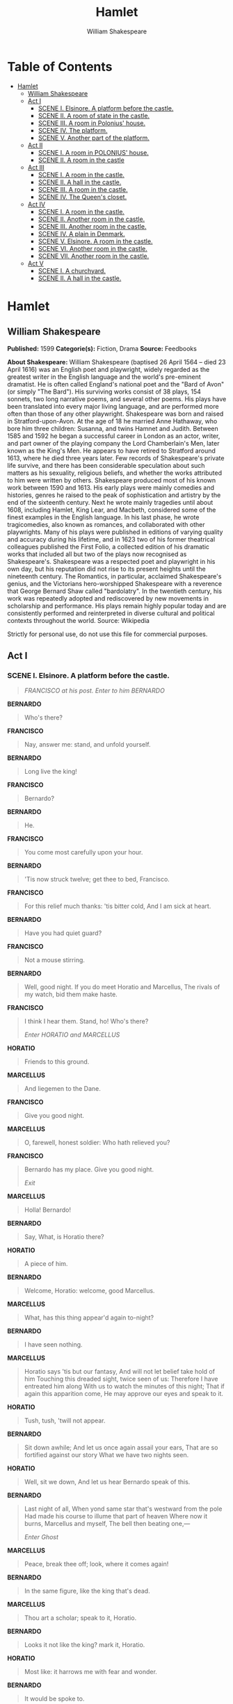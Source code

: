 #+AUTHOR: William Shakespeare
#+TITLE: Hamlet

* Table of Contents
- [[#hamlet][Hamlet]]
  - [[#william-shakespeare][William Shakespeare]]
  - [[#act-i][Act I]]
    - [[#scene-i-elsinore-a-platform-before-the-castle][SCENE I. Elsinore. A platform before the castle.]]
    - [[#scene-ii-a-room-of-state-in-the-castle][SCENE II. A room of state in the castle.]]
    - [[#scene-iii-a-room-in-polonius-house][SCENE III. A room in Polonius' house.]]
    - [[#scene-iv-the-platform][SCENE IV. The platform.]]
    - [[#scene-v-another-part-of-the-platform][SCENE V. Another part of the platform.]]
  - [[#act-ii][Act II]]
    - [[#scene-i-a-room-in-polonius-house][SCENE I. A room in POLONIUS' house.]]
    - [[#scene-ii-a-room-in-the-castle][SCENE II. A room in the castle]]
  - [[#act-iii][Act III]]
    - [[#scene-i-a-room-in-the-castle][SCENE I. A room in the castle.]]
    - [[#scene-ii-a-hall-in-the-castle][SCENE II. A hall in the castle.]]
    - [[#scene-iii-a-room-in-the-castle][SCENE III. A room in the castle.]]
    - [[#scene-iv-the-queens-closet][SCENE IV. The Queen's closet.]]
  - [[#act-iv][Act IV]]
    - [[#scene-i-a-room-in-the-castle-1][SCENE I. A room in the castle.]]
    - [[#scene-ii-another-room-in-the-castle][SCENE II. Another room in the castle.]]
    - [[#scene-iii-another-room-in-the-castle][SCENE III. Another room in the castle.]]
    - [[#scene-iv-a-plain-in-denmark][SCENE IV. A plain in Denmark.]]
    - [[#scene-v-elsinore-a-room-in-the-castle][SCENE V. Elsinore. A room in the castle.]]
    - [[#scene-vi-another-room-in-the-castle][SCENE VI. Another room in the castle.]]
    - [[#scene-vii-another-room-in-the-castle][SCENE VII. Another room in the castle.]]
  - [[#act-v][Act V]]
    - [[#scene-i-a-churchyard][SCENE I. A churchyard.]]
    - [[#scene-ii-a-hall-in-the-castle-1][SCENE II. A hall in the castle.]]

* Hamlet
** William Shakespeare
   *Published:* 1599
   *Categorie(s):* Fiction, Drama
   *Source:* Feedbooks

   *About Shakespeare:*
   William Shakespeare (baptised 26 April 1564 -- died 23 April 1616) was an English poet and playwright, widely regarded
   as the greatest writer in the English language and the world's pre-eminent dramatist. He is often called England's
   national poet and the "Bard of Avon" (or simply "The Bard"). His surviving works consist of 38 plays, 154 sonnets, two
   long narrative poems, and several other poems. His plays have been translated into every major living language, and are
   performed more often than those of any other playwright. Shakespeare was born and raised in Stratford-upon-Avon. At the
   age of 18 he married Anne Hathaway, who bore him three children: Susanna, and twins Hamnet and Judith. Between 1585 and
   1592 he began a successful career in London as an actor, writer, and part owner of the playing company the Lord
   Chamberlain's Men, later known as the King's Men. He appears to have retired to Stratford around 1613, where he died
   three years later. Few records of Shakespeare's private life survive, and there has been considerable speculation about
   such matters as his sexuality, religious beliefs, and whether the works attributed to him were written by others.
   Shakespeare produced most of his known work between 1590 and 1613. His early plays were mainly comedies and histories,
   genres he raised to the peak of sophistication and artistry by the end of the sixteenth century. Next he wrote mainly
   tragedies until about 1608, including Hamlet, King Lear, and Macbeth, considered some of the finest examples in the
   English language. In his last phase, he wrote tragicomedies, also known as romances, and collaborated with other
   playwrights. Many of his plays were published in editions of varying quality and accuracy during his lifetime, and in
   1623 two of his former theatrical colleagues published the First Folio, a collected edition of his dramatic works that
   included all but two of the plays now recognised as Shakespeare's. Shakespeare was a respected poet and playwright in
   his own day, but his reputation did not rise to its present heights until the nineteenth century. The Romantics, in
   particular, acclaimed Shakespeare's genius, and the Victorians hero-worshipped Shakespeare with a reverence that George
   Bernard Shaw called "bardolatry". In the twentieth century, his work was repeatedly adopted and rediscovered by new
   movements in scholarship and performance. His plays remain highly popular today and are consistently performed and
   reinterpreted in diverse cultural and political contexts throughout the world. Source: Wikipedia

   Strictly for personal use, do not use this file for commercial purposes.

** Act I
*** SCENE I. Elsinore. A platform before the castle.
    #+BEGIN_QUOTE
    /FRANCISCO at his post. Enter to him BERNARDO/
    #+END_QUOTE

    *BERNARDO*

    #+BEGIN_QUOTE
    Who's there?
    #+END_QUOTE

    *FRANCISCO*

    #+BEGIN_QUOTE
    Nay, answer me: stand, and unfold yourself.
    #+END_QUOTE

    *BERNARDO*

    #+BEGIN_QUOTE
    Long live the king!
    #+END_QUOTE

    *FRANCISCO*

    #+BEGIN_QUOTE
    Bernardo?
    #+END_QUOTE

    *BERNARDO*

    #+BEGIN_QUOTE
    He.
    #+END_QUOTE

    *FRANCISCO*

    #+BEGIN_QUOTE
    You come most carefully upon your hour.
    #+END_QUOTE

    *BERNARDO*

    #+BEGIN_QUOTE
    'Tis now struck twelve; get thee to bed, Francisco.
    #+END_QUOTE

    *FRANCISCO*

    #+BEGIN_QUOTE
    For this relief much thanks: 'tis bitter cold,
    And I am sick at heart.
    #+END_QUOTE

    *BERNARDO*

    #+BEGIN_QUOTE
    Have you had quiet guard?
    #+END_QUOTE

    *FRANCISCO*

    #+BEGIN_QUOTE
    Not a mouse stirring.
    #+END_QUOTE

    *BERNARDO*

    #+BEGIN_QUOTE
    Well, good night.
    If you do meet Horatio and Marcellus,
    The rivals of my watch, bid them make haste.
    #+END_QUOTE

    *FRANCISCO*

    #+BEGIN_QUOTE
    I think I hear them. Stand, ho! Who's there?

    /Enter HORATIO and MARCELLUS/
    #+END_QUOTE

    *HORATIO*

    #+BEGIN_QUOTE
    Friends to this ground.
    #+END_QUOTE

    *MARCELLUS*

    #+BEGIN_QUOTE
    And liegemen to the Dane.
    #+END_QUOTE

    *FRANCISCO*

    #+BEGIN_QUOTE
    Give you good night.
    #+END_QUOTE

    *MARCELLUS*

    #+BEGIN_QUOTE
    O, farewell, honest soldier:
    Who hath relieved you?
    #+END_QUOTE

    *FRANCISCO*

    #+BEGIN_QUOTE
    Bernardo has my place.
    Give you good night.

    /Exit/
    #+END_QUOTE

    *MARCELLUS*

    #+BEGIN_QUOTE
    Holla! Bernardo!
    #+END_QUOTE

    *BERNARDO*

    #+BEGIN_QUOTE
    Say,
    What, is Horatio there?
    #+END_QUOTE

    *HORATIO*

    #+BEGIN_QUOTE
    A piece of him.
    #+END_QUOTE

    *BERNARDO*

    #+BEGIN_QUOTE
    Welcome, Horatio: welcome, good Marcellus.
    #+END_QUOTE

    *MARCELLUS*

    #+BEGIN_QUOTE
    What, has this thing appear'd again to-night?
    #+END_QUOTE

    *BERNARDO*

    #+BEGIN_QUOTE
    I have seen nothing.
    #+END_QUOTE

    *MARCELLUS*

    #+BEGIN_QUOTE
    Horatio says 'tis but our fantasy,
    And will not let belief take hold of him
    Touching this dreaded sight, twice seen of us:
    Therefore I have entreated him along
    With us to watch the minutes of this night;
    That if again this apparition come,
    He may approve our eyes and speak to it.
    #+END_QUOTE

    *HORATIO*

    #+BEGIN_QUOTE
    Tush, tush, 'twill not appear.
    #+END_QUOTE

    *BERNARDO*

    #+BEGIN_QUOTE
    Sit down awhile;
    And let us once again assail your ears,
    That are so fortified against our story
    What we have two nights seen.
    #+END_QUOTE

    *HORATIO*

    #+BEGIN_QUOTE
    Well, sit we down,
    And let us hear Bernardo speak of this.
    #+END_QUOTE

    *BERNARDO*

    #+BEGIN_QUOTE
    Last night of all,
    When yond same star that's westward from the pole
    Had made his course to illume that part of heaven
    Where now it burns, Marcellus and myself,
    The bell then beating one,---

    /Enter Ghost/
    #+END_QUOTE

    *MARCELLUS*

    #+BEGIN_QUOTE
    Peace, break thee off; look, where it comes again!
    #+END_QUOTE

    *BERNARDO*

    #+BEGIN_QUOTE
    In the same figure, like the king that's dead.
    #+END_QUOTE

    *MARCELLUS*

    #+BEGIN_QUOTE
    Thou art a scholar; speak to it, Horatio.
    #+END_QUOTE

    *BERNARDO*

    #+BEGIN_QUOTE
    Looks it not like the king? mark it, Horatio.
    #+END_QUOTE

    *HORATIO*

    #+BEGIN_QUOTE
    Most like: it harrows me with fear and wonder.
    #+END_QUOTE

    *BERNARDO*

    #+BEGIN_QUOTE
    It would be spoke to.
    #+END_QUOTE

    *MARCELLUS*

    #+BEGIN_QUOTE
    Question it, Horatio.
    #+END_QUOTE

    *HORATIO*

    #+BEGIN_QUOTE
    What art thou that usurp'st this time of night,
    Together with that fair and warlike form
    In which the majesty of buried Denmark
    Did sometimes march? by heaven I charge thee, speak!
    #+END_QUOTE

    *MARCELLUS*

    #+BEGIN_QUOTE
    It is offended.
    #+END_QUOTE

    *BERNARDO*

    #+BEGIN_QUOTE
    See, it stalks away!
    #+END_QUOTE

    *HORATIO*

    #+BEGIN_QUOTE
    Stay! speak, speak! I charge thee, speak!

    /Exit Ghost/
    #+END_QUOTE

    *MARCELLUS*

    #+BEGIN_QUOTE
    'Tis gone, and will not answer.
    #+END_QUOTE

    *BERNARDO*

    #+BEGIN_QUOTE
    How now, Horatio! you tremble and look pale:
    Is not this something more than fantasy?
    What think you on't?
    #+END_QUOTE

    *HORATIO*

    #+BEGIN_QUOTE
    Before my God, I might not this believe
    Without the sensible and true avouch
    Of mine own eyes.
    #+END_QUOTE

    *MARCELLUS*

    #+BEGIN_QUOTE
    Is it not like the king?
    #+END_QUOTE

    *HORATIO*

    #+BEGIN_QUOTE
    As thou art to thyself:
    Such was the very armour he had on
    When he the ambitious Norway combated;
    So frown'd he once, when, in an angry parle,
    He smote the sledded Polacks on the ice.
    'Tis strange.
    #+END_QUOTE

    *MARCELLUS*

    #+BEGIN_QUOTE
    Thus twice before, and jump at this dead hour,
    With martial stalk hath he gone by our watch.
    #+END_QUOTE

    *HORATIO*

    #+BEGIN_QUOTE
    In what particular thought to work I know not;
    But in the gross and scope of my opinion,
    This bodes some strange eruption to our state.
    #+END_QUOTE

    *MARCELLUS*

    #+BEGIN_QUOTE
    Good now, sit down, and tell me, he that knows,
    Why this same strict and most observant watch
    So nightly toils the subject of the land,
    And why such daily cast of brazen cannon,
    And foreign mart for implements of war;
    Why such impress of shipwrights, whose sore task
    Does not divide the Sunday from the week;
    What might be toward, that this sweaty haste
    Doth make the night joint-labourer with the day:
    Who is't that can inform me?
    #+END_QUOTE

    *HORATIO*

    #+BEGIN_QUOTE
    That can I;
    At least, the whisper goes so. Our last king,
    Whose image even but now appear'd to us,
    Was, as you know, by Fortinbras of Norway,
    Thereto prick'd on by a most emulate pride,
    Dared to the combat; in which our valiant Hamlet---
    For so this side of our known world esteem'd him---
    Did slay this Fortinbras; who by a seal'd compact,
    Well ratified by law and heraldry,
    Did forfeit, with his life, all those his lands
    Which he stood seized of, to the conqueror:
    Against the which, a moiety competent
    Was gaged by our king; which had return'd
    To the inheritance of Fortinbras,
    Had he been vanquisher; as, by the same covenant,
    And carriage of the article design'd,
    His fell to Hamlet. Now, sir, young Fortinbras,
    Of unimproved mettle hot and full,
    Hath in the skirts of Norway here and there
    Shark'd up a list of lawless resolutes,
    For food and diet, to some enterprise
    That hath a stomach in't; which is no other---
    As it doth well appear unto our state---
    But to recover of us, by strong hand
    And terms compulsatory, those foresaid lands
    So by his father lost: and this, I take it,
    Is the main motive of our preparations,
    The source of this our watch and the chief head
    Of this post-haste and romage in the land.
    #+END_QUOTE

    *BERNARDO*

    #+BEGIN_QUOTE
    I think it be no other but e'en so:
    Well may it sort that this portentous figure
    Comes armed through our watch; so like the king
    That was and is the question of these wars.
    #+END_QUOTE

    *HORATIO*

    #+BEGIN_QUOTE
    A mote it is to trouble the mind's eye.
    In the most high and palmy state of Rome,
    A little ere the mightiest Julius fell,
    The graves stood tenantless and the sheeted dead
    Did squeak and gibber in the Roman streets:
    As stars with trains of fire and dews of blood,
    Disasters in the sun; and the moist star
    Upon whose influence Neptune's empire stands
    Was sick almost to doomsday with eclipse:
    And even the like precurse of fierce events,
    As harbingers preceding still the fates
    And prologue to the omen coming on,
    Have heaven and earth together demonstrated
    Unto our climatures and countrymen.---
    But soft, behold! lo, where it comes again!

    /Re-enter Ghost/

    I'll cross it, though it blast me. Stay, illusion!
    If thou hast any sound, or use of voice,
    Speak to me:
    If there be any good thing to be done,
    That may to thee do ease and grace to me,
    Speak to me:

    /Cock crows/

    If thou art privy to thy country's fate,
    Which, happily, foreknowing may avoid, O, speak!
    Or if thou hast uphoarded in thy life
    Extorted treasure in the womb of earth,
    For which, they say, you spirits oft walk in death,
    Speak of it: stay, and speak! Stop it, Marcellus.
    #+END_QUOTE

    *MARCELLUS*

    #+BEGIN_QUOTE
    Shall I strike at it with my partisan?
    #+END_QUOTE

    *HORATIO*

    #+BEGIN_QUOTE
    Do, if it will not stand.
    #+END_QUOTE

    *BERNARDO*

    #+BEGIN_QUOTE
    'Tis here!
    #+END_QUOTE

    *HORATIO*

    #+BEGIN_QUOTE
    'Tis here!
    #+END_QUOTE

    *MARCELLUS*

    #+BEGIN_QUOTE
    'Tis gone!

    /Exit Ghost/

    We do it wrong, being so majestical,
    To offer it the show of violence;
    For it is, as the air, invulnerable,
    And our vain blows malicious mockery.
    #+END_QUOTE

    *BERNARDO*

    #+BEGIN_QUOTE
    It was about to speak, when the cock crew.
    #+END_QUOTE

    *HORATIO*

    #+BEGIN_QUOTE
    And then it started like a guilty thing
    Upon a fearful summons. I have heard,
    The cock, that is the trumpet to the morn,
    Doth with his lofty and shrill-sounding throat
    Awake the god of day; and, at his warning,
    Whether in sea or fire, in earth or air,
    The extravagant and erring spirit hies
    To his confine: and of the truth herein
    This present object made probation.
    #+END_QUOTE

    *MARCELLUS*

    #+BEGIN_QUOTE
    It faded on the crowing of the cock.
    Some say that ever 'gainst that season comes
    Wherein our Saviour's birth is celebrated,
    The bird of dawning singeth all night long:
    And then, they say, no spirit dares stir abroad;
    The nights are wholesome; then no planets strike,
    No fairy takes, nor witch hath power to charm,
    So hallow'd and so gracious is the time.
    #+END_QUOTE

    *HORATIO*

    #+BEGIN_QUOTE
    So have I heard and do in part believe it.
    But, look, the morn, in russet mantle clad,
    Walks o'er the dew of yon high eastward hill:
    Break we our watch up; and by my advice,
    Let us impart what we have seen to-night
    Unto young Hamlet; for, upon my life,
    This spirit, dumb to us, will speak to him.
    Do you consent we shall acquaint him with it,
    As needful in our loves, fitting our duty?
    #+END_QUOTE

    *MARCELLUS*

    #+BEGIN_QUOTE
    Let's do't, I pray; and I this morning know
    Where we shall find him most conveniently.

    /Exeunt/
    #+END_QUOTE

*** SCENE II. A room of state in the castle.
    #+BEGIN_QUOTE
    /Enter KING CLAUDIUS, QUEEN GERTRUDE, HAMLET, POLONIUS, LAERTES, VOLTIMAND, CORNELIUS, Lords, and Attendants/
    #+END_QUOTE

    *KING CLAUDIUS*

    #+BEGIN_QUOTE
    Though yet of Hamlet our dear brother's death
    The memory be green, and that it us befitted
    To bear our hearts in grief and our whole kingdom
    To be contracted in one brow of woe,
    Yet so far hath discretion fought with nature
    That we with wisest sorrow think on him,
    Together with remembrance of ourselves.
    Therefore our sometime sister, now our queen,
    The imperial jointress to this warlike state,
    Have we, as 'twere with a defeated joy,---
    With an auspicious and a dropping eye,
    With mirth in funeral and with dirge in marriage,
    In equal scale weighing delight and dole,---
    Taken to wife: nor have we herein barr'd
    Your better wisdoms, which have freely gone
    With this affair along. For all, our thanks.
    Now follows, that you know, young Fortinbras,
    Holding a weak supposal of our worth,
    Or thinking by our late dear brother's death
    Our state to be disjoint and out of frame,
    Colleagued with the dream of his advantage,
    He hath not fail'd to pester us with message,
    Importing the surrender of those lands
    Lost by his father, with all bonds of law,
    To our most valiant brother. So much for him.
    Now for ourself and for this time of meeting:
    Thus much the business is: we have here writ
    To Norway, uncle of young Fortinbras,---
    Who, impotent and bed-rid, scarcely hears
    Of this his nephew's purpose,---to suppress
    His further gait herein; in that the levies,
    The lists and full proportions, are all made
    Out of his subject: and we here dispatch
    You, good Cornelius, and you, Voltimand,
    For bearers of this greeting to old Norway;
    Giving to you no further personal power
    To business with the king, more than the scope
    Of these delated articles allow.
    Farewell, and let your haste commend your duty.
    #+END_QUOTE

    *CORNELIUS* *VOLTIMAND*

    #+BEGIN_QUOTE
    In that and all things will we show our duty.
    #+END_QUOTE

    *KING CLAUDIUS*

    #+BEGIN_QUOTE
    We doubt it nothing: heartily farewell.

    /Exeunt VOLTIMAND and CORNELIUS/

    And now, Laertes, what's the news with you?
    You told us of some suit; what is't, Laertes?
    You cannot speak of reason to the Dane,
    And loose your voice: what wouldst thou beg, Laertes,
    That shall not be my offer, not thy asking?
    The head is not more native to the heart,
    The hand more instrumental to the mouth,
    Than is the throne of Denmark to thy father.
    What wouldst thou have, Laertes?
    #+END_QUOTE

    *LAERTES*

    #+BEGIN_QUOTE
    My dread lord,
    Your leave and favour to return to France;
    From whence though willingly I came to Denmark,
    To show my duty in your coronation,
    Yet now, I must confess, that duty done,
    My thoughts and wishes bend again toward France
    And bow them to your gracious leave and pardon.
    #+END_QUOTE

    *KING CLAUDIUS*

    #+BEGIN_QUOTE
    Have you your father's leave? What says Polonius?
    #+END_QUOTE

    *LORD POLONIUS*

    #+BEGIN_QUOTE
    He hath, my lord, wrung from me my slow leave
    By laboursome petition, and at last
    Upon his will I seal'd my hard consent:
    I do beseech you, give him leave to go.
    #+END_QUOTE

    *KING CLAUDIUS*

    #+BEGIN_QUOTE
    Take thy fair hour, Laertes; time be thine,
    And thy best graces spend it at thy will!
    But now, my cousin Hamlet, and my son,---
    #+END_QUOTE

    *HAMLET*

    #+BEGIN_QUOTE
    [Aside] A little more than kin, and less than kind.
    #+END_QUOTE

    *KING CLAUDIUS*

    #+BEGIN_QUOTE
    How is it that the clouds still hang on you?
    #+END_QUOTE

    *HAMLET*

    #+BEGIN_QUOTE
    Not so, my lord; I am too much i' the sun.
    #+END_QUOTE

    *QUEEN GERTRUDE*

    #+BEGIN_QUOTE
    Good Hamlet, cast thy nighted colour off,
    And let thine eye look like a friend on Denmark.
    Do not for ever with thy vailed lids
    Seek for thy noble father in the dust:
    Thou know'st 'tis common; all that lives must die,
    Passing through nature to eternity.
    #+END_QUOTE

    *HAMLET*

    #+BEGIN_QUOTE
    Ay, madam, it is common.
    #+END_QUOTE

    *QUEEN GERTRUDE*

    #+BEGIN_QUOTE
    If it be,
    Why seems it so particular with thee?
    #+END_QUOTE

    *HAMLET*

    #+BEGIN_QUOTE
    Seems, madam! nay it is; I know not 'seems.'
    'Tis not alone my inky cloak, good mother,
    Nor customary suits of solemn black,
    Nor windy suspiration of forced breath,
    No, nor the fruitful river in the eye,
    Nor the dejected 'havior of the visage,
    Together with all forms, moods, shapes of grief,
    That can denote me truly: these indeed seem,
    For they are actions that a man might play:
    But I have that within which passeth show;
    These but the trappings and the suits of woe.
    #+END_QUOTE

    *KING CLAUDIUS*

    #+BEGIN_QUOTE
    'Tis sweet and commendable in your nature, Hamlet,
    To give these mourning duties to your father:
    But, you must know, your father lost a father;
    That father lost, lost his, and the survivor bound
    In filial obligation for some term
    To do obsequious sorrow: but to persever
    In obstinate condolement is a course
    Of impious stubbornness; 'tis unmanly grief;
    It shows a will most incorrect to heaven,
    A heart unfortified, a mind impatient,
    An understanding simple and unschool'd:
    For what we know must be and is as common
    As any the most vulgar thing to sense,
    Why should we in our peevish opposition
    Take it to heart? Fie! 'tis a fault to heaven,
    A fault against the dead, a fault to nature,
    To reason most absurd: whose common theme
    Is death of fathers, and who still hath cried,
    From the first corse till he that died to-day,
    'This must be so.' We pray you, throw to earth
    This unprevailing woe, and think of us
    As of a father: for let the world take note,
    You are the most immediate to our throne;
    And with no less nobility of love
    Than that which dearest father bears his son,
    Do I impart toward you. For your intent
    In going back to school in Wittenberg,
    It is most retrograde to our desire:
    And we beseech you, bend you to remain
    Here, in the cheer and comfort of our eye,
    Our chiefest courtier, cousin, and our son.
    #+END_QUOTE

    *QUEEN GERTRUDE*

    #+BEGIN_QUOTE
    Let not thy mother lose her prayers, Hamlet:
    I pray thee, stay with us; go not to Wittenberg.
    #+END_QUOTE

    *HAMLET*

    #+BEGIN_QUOTE
    I shall in all my best obey you, madam.
    #+END_QUOTE

    *KING CLAUDIUS*

    #+BEGIN_QUOTE
    Why, 'tis a loving and a fair reply:
    Be as ourself in Denmark. Madam, come;
    This gentle and unforced accord of Hamlet
    Sits smiling to my heart: in grace whereof,
    No jocund health that Denmark drinks to-day,
    But the great cannon to the clouds shall tell,
    And the king's rouse the heavens all bruit again,
    Re-speaking earthly thunder. Come away.

    /Exeunt all but HAMLET/
    #+END_QUOTE

    *HAMLET*

    #+BEGIN_QUOTE
    O, that this too too solid flesh would melt
    Thaw and resolve itself into a dew!
    Or that the Everlasting had not fix'd
    His canon 'gainst self-slaughter! O God! God!
    How weary, stale, flat and unprofitable,
    Seem to me all the uses of this world!
    Fie on't! ah fie! 'tis an unweeded garden,
    That grows to seed; things rank and gross in nature
    Possess it merely. That it should come to this!
    But two months dead: nay, not so much, not two:
    So excellent a king; that was, to this,
    Hyperion to a satyr; so loving to my mother
    That he might not beteem the winds of heaven
    Visit her face too roughly. Heaven and earth!
    Must I remember? why, she would hang on him,
    As if increase of appetite had grown
    By what it fed on: and yet, within a month---
    Let me not think on't---Frailty, thy name is woman!---
    A little month, or ere those shoes were old
    With which she follow'd my poor father's body,
    Like Niobe, all tears:---why she, even she---
    O, God! a beast, that wants discourse of reason,
    Would have mourn'd longer---married with my uncle,
    My father's brother, but no more like my father
    Than I to Hercules: within a month:
    Ere yet the salt of most unrighteous tears
    Had left the flushing in her galled eyes,
    She married. O, most wicked speed, to post
    With such dexterity to incestuous sheets!
    It is not nor it cannot come to good:
    But break, my heart; for I must hold my tongue.

    /Enter HORATIO, MARCELLUS, and BERNARDO/
    #+END_QUOTE

    *HORATIO*

    #+BEGIN_QUOTE
    Hail to your lordship!
    #+END_QUOTE

    *HAMLET*

    #+BEGIN_QUOTE
    I am glad to see you well:
    Horatio,---or I do forget myself.
    #+END_QUOTE

    *HORATIO*

    #+BEGIN_QUOTE
    The same, my lord, and your poor servant ever.
    #+END_QUOTE

    *HAMLET*

    #+BEGIN_QUOTE
    Sir, my good friend; I'll change that name with you:
    And what make you from Wittenberg, Horatio? Marcellus?
    #+END_QUOTE

    *MARCELLUS*

    #+BEGIN_QUOTE
    My good lord---
    #+END_QUOTE

    *HAMLET*

    #+BEGIN_QUOTE
    I am very glad to see you. Good even, sir.
    But what, in faith, make you from Wittenberg?
    #+END_QUOTE

    *HORATIO*

    #+BEGIN_QUOTE
    A truant disposition, good my lord.
    #+END_QUOTE

    *HAMLET*

    #+BEGIN_QUOTE
    I would not hear your enemy say so,
    Nor shall you do mine ear that violence,
    To make it truster of your own report
    Against yourself: I know you are no truant.
    But what is your affair in Elsinore?
    We'll teach you to drink deep ere you depart.
    #+END_QUOTE

    *HORATIO*

    #+BEGIN_QUOTE
    My lord, I came to see your father's funeral.
    #+END_QUOTE

    *HAMLET*

    #+BEGIN_QUOTE
    I pray thee, do not mock me, fellow-student;
    I think it was to see my mother's wedding.
    #+END_QUOTE

    *HORATIO*

    #+BEGIN_QUOTE
    Indeed, my lord, it follow'd hard upon.
    #+END_QUOTE

    *HAMLET*

    #+BEGIN_QUOTE
    Thrift, thrift, Horatio! the funeral baked meats
    Did coldly furnish forth the marriage tables.
    Would I had met my dearest foe in heaven
    Or ever I had seen that day, Horatio!
    My father!---methinks I see my father.
    #+END_QUOTE

    *HORATIO*

    #+BEGIN_QUOTE
    Where, my lord?
    #+END_QUOTE

    *HAMLET*

    #+BEGIN_QUOTE
    In my mind's eye, Horatio.
    #+END_QUOTE

    *HORATIO*

    #+BEGIN_QUOTE
    I saw him once; he was a goodly king.
    #+END_QUOTE

    *HAMLET*

    #+BEGIN_QUOTE
    He was a man, take him for all in all,
    I shall not look upon his like again.
    #+END_QUOTE

    *HORATIO*

    #+BEGIN_QUOTE
    My lord, I think I saw him yesternight.
    #+END_QUOTE

    *HAMLET*

    #+BEGIN_QUOTE
    Saw? who?
    #+END_QUOTE

    *HORATIO*

    #+BEGIN_QUOTE
    My lord, the king your father.
    #+END_QUOTE

    *HAMLET*

    #+BEGIN_QUOTE
    The king my father!
    #+END_QUOTE

    *HORATIO*

    #+BEGIN_QUOTE
    Season your admiration for awhile
    With an attent ear, till I may deliver,
    Upon the witness of these gentlemen,
    This marvel to you.
    #+END_QUOTE

    *HAMLET*

    #+BEGIN_QUOTE
    For God's love, let me hear.
    #+END_QUOTE

    *HORATIO*

    #+BEGIN_QUOTE
    Two nights together had these gentlemen,
    Marcellus and Bernardo, on their watch,
    In the dead vast and middle of the night,
    Been thus encounter'd. A figure like your father,
    Armed at point exactly, cap-a-pe,
    Appears before them, and with solemn march
    Goes slow and stately by them: thrice he walk'd
    By their oppress'd and fear-surprised eyes,
    Within his truncheon's length; whilst they, distilled
    Almost to jelly with the act of fear,
    Stand dumb and speak not to him. This to me
    In dreadful secrecy impart they did;
    And I with them the third night kept the watch;
    Where, as they had deliver'd, both in time,
    Form of the thing, each word made true and good,
    The apparition comes: I knew your father;
    These hands are not more like.
    #+END_QUOTE

    *HAMLET*

    #+BEGIN_QUOTE
    But where was this?
    #+END_QUOTE

    *MARCELLUS*

    #+BEGIN_QUOTE
    My lord, upon the platform where we watch'd.
    #+END_QUOTE

    *HAMLET*

    #+BEGIN_QUOTE
    Did you not speak to it?
    #+END_QUOTE

    *HORATIO*

    #+BEGIN_QUOTE
    My lord, I did;
    But answer made it none: yet once methought
    It lifted up its head and did address
    Itself to motion, like as it would speak;
    But even then the morning cock crew loud,
    And at the sound it shrunk in haste away,
    And vanish'd from our sight.
    #+END_QUOTE

    *HAMLET*

    #+BEGIN_QUOTE
    'Tis very strange.
    #+END_QUOTE

    *HORATIO*

    #+BEGIN_QUOTE
    As I do live, my honour'd lord, 'tis true;
    And we did think it writ down in our duty
    To let you know of it.
    #+END_QUOTE

    *HAMLET*

    #+BEGIN_QUOTE
    Indeed, indeed, sirs, but this troubles me.
    Hold you the watch to-night?
    #+END_QUOTE

    *MARCELLUS* *BERNARDO*

    #+BEGIN_QUOTE
    We do, my lord.
    #+END_QUOTE

    *HAMLET*

    #+BEGIN_QUOTE
    Arm'd, say you?
    #+END_QUOTE

    *MARCELLUS* *BERNARDO*

    #+BEGIN_QUOTE
    Arm'd, my lord.
    #+END_QUOTE

    *HAMLET*

    #+BEGIN_QUOTE
    From top to toe?
    #+END_QUOTE

    *MARCELLUS* *BERNARDO*

    #+BEGIN_QUOTE
    My lord, from head to foot.
    #+END_QUOTE

    *HAMLET*

    #+BEGIN_QUOTE
    Then saw you not his face?
    #+END_QUOTE

    *HORATIO*

    #+BEGIN_QUOTE
    O, yes, my lord; he wore his beaver up.
    #+END_QUOTE

    *HAMLET*

    #+BEGIN_QUOTE
    What, look'd he frowningly?
    #+END_QUOTE

    *HORATIO*

    #+BEGIN_QUOTE
    A countenance more in sorrow than in anger.
    #+END_QUOTE

    *HAMLET*

    #+BEGIN_QUOTE
    Pale or red?
    #+END_QUOTE

    *HORATIO*

    #+BEGIN_QUOTE
    Nay, very pale.
    #+END_QUOTE

    *HAMLET*

    #+BEGIN_QUOTE
    And fix'd his eyes upon you?
    #+END_QUOTE

    *HORATIO*

    #+BEGIN_QUOTE
    Most constantly.
    #+END_QUOTE

    *HAMLET*

    #+BEGIN_QUOTE
    I would I had been there.
    #+END_QUOTE

    *HORATIO*

    #+BEGIN_QUOTE
    It would have much amazed you.
    #+END_QUOTE

    *HAMLET*

    #+BEGIN_QUOTE
    Very like, very like. Stay'd it long?
    #+END_QUOTE

    *HORATIO*

    #+BEGIN_QUOTE
    While one with moderate haste might tell a hundred.
    #+END_QUOTE

    *MARCELLUS* *BERNARDO*

    #+BEGIN_QUOTE
    Longer, longer.
    #+END_QUOTE

    *HORATIO*

    #+BEGIN_QUOTE
    Not when I saw't.
    #+END_QUOTE

    *HAMLET*

    #+BEGIN_QUOTE
    His beard was grizzled---no?
    #+END_QUOTE

    *HORATIO*

    #+BEGIN_QUOTE
    It was, as I have seen it in his life,
    A sable silver'd.
    #+END_QUOTE

    *HAMLET*

    #+BEGIN_QUOTE
    I will watch to-night;
    Perchance 'twill walk again.
    #+END_QUOTE

    *HORATIO*

    #+BEGIN_QUOTE
    I warrant it will.
    #+END_QUOTE

    *HAMLET*

    #+BEGIN_QUOTE
    If it assume my noble father's person,
    I'll speak to it, though hell itself should gape
    And bid me hold my peace. I pray you all,
    If you have hitherto conceal'd this sight,
    Let it be tenable in your silence still;
    And whatsoever else shall hap to-night,
    Give it an understanding, but no tongue:
    I will requite your loves. So, fare you well:
    Upon the platform, 'twixt eleven and twelve,
    I'll visit you.
    #+END_QUOTE

    *All*

    #+BEGIN_QUOTE
    Our duty to your honour.
    #+END_QUOTE

    *HAMLET*

    #+BEGIN_QUOTE
    Your loves, as mine to you: farewell.

    /Exeunt all but HAMLET/

    My father's spirit in arms! all is not well;
    I doubt some foul play: would the night were come!
    Till then sit still, my soul: foul deeds will rise,
    Though all the earth o'erwhelm them, to men's eyes.

    /Exit/
    #+END_QUOTE

*** SCENE III. A room in Polonius' house.
    #+BEGIN_QUOTE
    /Enter LAERTES and OPHELIA/
    #+END_QUOTE

    *LAERTES*

    #+BEGIN_QUOTE
    My necessaries are embark'd: farewell:
    And, sister, as the winds give benefit
    And convoy is assistant, do not sleep,
    But let me hear from you.
    #+END_QUOTE

    *OPHELIA*

    #+BEGIN_QUOTE
    Do you doubt that?
    #+END_QUOTE

    *LAERTES*

    #+BEGIN_QUOTE
    For Hamlet and the trifling of his favour,
    Hold it a fashion and a toy in blood,
    A violet in the youth of primy nature,
    Forward, not permanent, sweet, not lasting,
    The perfume and suppliance of a minute; No more.
    #+END_QUOTE

    *OPHELIA*

    #+BEGIN_QUOTE
    No more but so?
    #+END_QUOTE

    *LAERTES*

    #+BEGIN_QUOTE
    Think it no more;
    For nature, crescent, does not grow alone
    In thews and bulk, but, as this temple waxes,
    The inward service of the mind and soul
    Grows wide withal. Perhaps he loves you now,
    And now no soil nor cautel doth besmirch
    The virtue of his will: but you must fear,
    His greatness weigh'd, his will is not his own;
    For he himself is subject to his birth:
    He may not, as unvalued persons do,
    Carve for himself; for on his choice depends
    The safety and health of this whole state;
    And therefore must his choice be circumscribed
    Unto the voice and yielding of that body
    Whereof he is the head. Then if he says he loves you,
    It fits your wisdom so far to believe it
    As he in his particular act and place
    May give his saying deed; which is no further
    Than the main voice of Denmark goes withal.
    Then weigh what loss your honour may sustain,
    If with too credent ear you list his songs,
    Or lose your heart, or your chaste treasure open
    To his unmaster'd importunity.
    Fear it, Ophelia, fear it, my dear sister,
    And keep you in the rear of your affection,
    Out of the shot and danger of desire.
    The chariest maid is prodigal enough,
    If she unmask her beauty to the moon:
    Virtue itself 'scapes not calumnious strokes:
    The canker galls the infants of the spring,
    Too oft before their buttons be disclosed,
    And in the morn and liquid dew of youth
    Contagious blastments are most imminent.
    Be wary then; best safety lies in fear:
    Youth to itself rebels, though none else near.
    #+END_QUOTE

    *OPHELIA*

    #+BEGIN_QUOTE
    I shall the effect of this good lesson keep,
    As watchman to my heart. But, good my brother,
    Do not, as some ungracious pastors do,
    Show me the steep and thorny way to heaven;
    Whiles, like a puff'd and reckless libertine,
    Himself the primrose path of dalliance treads,
    And recks not his own rede.
    #+END_QUOTE

    *LAERTES*

    #+BEGIN_QUOTE
    O, fear me not.
    I stay too long: but here my father comes.

    /Enter POLONIUS/

    A double blessing is a double grace,
    Occasion smiles upon a second leave.
    #+END_QUOTE

    *LORD POLONIUS*

    #+BEGIN_QUOTE
    Yet here, Laertes! aboard, aboard, for shame!
    The wind sits in the shoulder of your sail,
    And you are stay'd for. There; my blessing with thee!
    And these few precepts in thy memory
    See thou character. Give thy thoughts no tongue,
    Nor any unproportioned thought his act.
    Be thou familiar, but by no means vulgar.
    Those friends thou hast, and their adoption tried,
    Grapple them to thy soul with hoops of steel;
    But do not dull thy palm with entertainment
    Of each new-hatch'd, unfledged comrade. Beware
    Of entrance to a quarrel, but being in,
    Bear't that the opposed may beware of thee.
    Give every man thy ear, but few thy voice;
    Take each man's censure, but reserve thy judgment.
    Costly thy habit as thy purse can buy,
    But not express'd in fancy; rich, not gaudy;
    For the apparel oft proclaims the man,
    And they in France of the best rank and station
    Are of a most select and generous chief in that.
    Neither a borrower nor a lender be;
    For loan oft loses both itself and friend,
    And borrowing dulls the edge of husbandry.
    This above all: to thine ownself be true,
    And it must follow, as the night the day,
    Thou canst not then be false to any man.
    Farewell: my blessing season this in thee!
    #+END_QUOTE

    *LAERTES*

    #+BEGIN_QUOTE
    Most humbly do I take my leave, my lord.
    #+END_QUOTE

    *LORD POLONIUS*

    #+BEGIN_QUOTE
    The time invites you; go; your servants tend.
    #+END_QUOTE

    *LAERTES*

    #+BEGIN_QUOTE
    Farewell, Ophelia; and remember well
    What I have said to you.
    #+END_QUOTE

    *OPHELIA*

    #+BEGIN_QUOTE
    'Tis in my memory lock'd,
    And you yourself shall keep the key of it.
    #+END_QUOTE

    *LAERTES*

    #+BEGIN_QUOTE
    Farewell.

    /Exit/
    #+END_QUOTE

    *LORD POLONIUS*

    #+BEGIN_QUOTE
    What is't, Ophelia, be hath said to you?
    #+END_QUOTE

    *OPHELIA*

    #+BEGIN_QUOTE
    So please you, something touching the Lord Hamlet.
    #+END_QUOTE

    *LORD POLONIUS*

    #+BEGIN_QUOTE
    Marry, well bethought:
    'Tis told me, he hath very oft of late
    Given private time to you; and you yourself
    Have of your audience been most free and bounteous:
    If it be so, as so 'tis put on me,
    And that in way of caution, I must tell you,
    You do not understand yourself so clearly
    As it behoves my daughter and your honour.
    What is between you? give me up the truth.
    #+END_QUOTE

    *OPHELIA*

    #+BEGIN_QUOTE
    He hath, my lord, of late made many tenders
    Of his affection to me.
    #+END_QUOTE

    *LORD POLONIUS*

    #+BEGIN_QUOTE
    Affection! pooh! you speak like a green girl,
    Unsifted in such perilous circumstance.
    Do you believe his tenders, as you call them?
    #+END_QUOTE

    *OPHELIA*

    #+BEGIN_QUOTE
    I do not know, my lord, what I should think.
    #+END_QUOTE

    *LORD POLONIUS*

    #+BEGIN_QUOTE
    Marry, I'll teach you: think yourself a baby;
    That you have ta'en these tenders for true pay,
    Which are not sterling. Tender yourself more dearly;
    Or---not to crack the wind of the poor phrase,
    Running it thus---you'll tender me a fool.
    #+END_QUOTE

    *OPHELIA*

    #+BEGIN_QUOTE
    My lord, he hath importuned me with love
    In honourable fashion.
    #+END_QUOTE

    *LORD POLONIUS*

    #+BEGIN_QUOTE
    Ay, fashion you may call it; go to, go to.
    #+END_QUOTE

    *OPHELIA*

    #+BEGIN_QUOTE
    And hath given countenance to his speech, my lord,
    With almost all the holy vows of heaven.
    #+END_QUOTE

    *LORD POLONIUS*

    #+BEGIN_QUOTE
    Ay, springes to catch woodcocks. I do know,
    When the blood burns, how prodigal the soul
    Lends the tongue vows: these blazes, daughter,
    Giving more light than heat, extinct in both,
    Even in their promise, as it is a-making,
    You must not take for fire. From this time
    Be somewhat scanter of your maiden presence;
    Set your entreatments at a higher rate
    Than a command to parley. For Lord Hamlet,
    Believe so much in him, that he is young
    And with a larger tether may he walk
    Than may be given you: in few, Ophelia,
    Do not believe his vows; for they are brokers,
    Not of that dye which their investments show,
    But mere implorators of unholy suits,
    Breathing like sanctified and pious bawds,
    The better to beguile. This is for all:
    I would not, in plain terms, from this time forth,
    Have you so slander any moment leisure,
    As to give words or talk with the Lord Hamlet.
    Look to't, I charge you: come your ways.
    #+END_QUOTE

    *OPHELIA*

    #+BEGIN_QUOTE
    I shall obey, my lord.

    /Exeunt/
    #+END_QUOTE

*** SCENE IV. The platform.
    #+BEGIN_QUOTE
    /Enter HAMLET, HORATIO, and MARCELLUS/
    #+END_QUOTE

    *HAMLET*

    #+BEGIN_QUOTE
    The air bites shrewdly; it is very cold.
    #+END_QUOTE

    *HORATIO*

    #+BEGIN_QUOTE
    It is a nipping and an eager air.
    #+END_QUOTE

    *HAMLET*

    #+BEGIN_QUOTE
    What hour now?
    #+END_QUOTE

    *HORATIO*

    #+BEGIN_QUOTE
    I think it lacks of twelve.
    #+END_QUOTE

    *HAMLET*

    #+BEGIN_QUOTE
    No, it is struck.
    #+END_QUOTE

    *HORATIO*

    #+BEGIN_QUOTE
    Indeed? I heard it not: then it draws near the season
    Wherein the spirit held his wont to walk.

    /A flourish of trumpets, and ordnance shot off, within/

    What does this mean, my lord?
    #+END_QUOTE

    *HAMLET*

    #+BEGIN_QUOTE
    The king doth wake to-night and takes his rouse,
    Keeps wassail, and the swaggering up-spring reels;
    And, as he drains his draughts of Rhenish down,
    The kettle-drum and trumpet thus bray out
    The triumph of his pledge.
    #+END_QUOTE

    *HORATIO*

    #+BEGIN_QUOTE
    Is it a custom?
    #+END_QUOTE

    *HAMLET*

    #+BEGIN_QUOTE
    Ay, marry, is't:
    But to my mind, though I am native here
    And to the manner born, it is a custom
    More honour'd in the breach than the observance.
    This heavy-headed revel east and west
    Makes us traduced and tax'd of other nations:
    They clepe us drunkards, and with swinish phrase
    Soil our addition; and indeed it takes
    From our achievements, though perform'd at height,
    The pith and marrow of our attribute.
    So, oft it chances in particular men,
    That for some vicious mole of nature in them,
    As, in their birth---wherein they are not guilty,
    Since nature cannot choose his origin---
    By the o'ergrowth of some complexion,
    Oft breaking down the pales and forts of reason,
    Or by some habit that too much o'er-leavens
    The form of plausive manners, that these men,
    Carrying, I say, the stamp of one defect,
    Being nature's livery, or fortune's star,---
    Their virtues else---be they as pure as grace,
    As infinite as man may undergo---
    Shall in the general censure take corruption
    From that particular fault: the dram of eale
    Doth all the noble substance of a doubt
    To his own scandal.
    #+END_QUOTE

    *HORATIO*

    #+BEGIN_QUOTE
    Look, my lord, it comes!

    /Enter Ghost/
    #+END_QUOTE

    *HAMLET*

    #+BEGIN_QUOTE
    Angels and ministers of grace defend us!
    Be thou a spirit of health or goblin damn'd,
    Bring with thee airs from heaven or blasts from hell,
    Be thy intents wicked or charitable,
    Thou comest in such a questionable shape
    That I will speak to thee: I'll call thee Hamlet,
    King, father, royal Dane: O, answer me!
    Let me not burst in ignorance; but tell
    Why thy canonized bones, hearsed in death,
    Have burst their cerements; why the sepulchre,
    Wherein we saw thee quietly inurn'd,
    Hath oped his ponderous and marble jaws,
    To cast thee up again. What may this mean,
    That thou, dead corse, again in complete steel
    Revisit'st thus the glimpses of the moon,
    Making night hideous; and we fools of nature
    So horridly to shake our disposition
    With thoughts beyond the reaches of our souls?
    Say, why is this? wherefore? what should we do?

    /Ghost beckons HAMLET/
    #+END_QUOTE

    *HORATIO*

    #+BEGIN_QUOTE
    It beckons you to go away with it,
    As if it some impartment did desire
    To you alone.
    #+END_QUOTE

    *MARCELLUS*

    #+BEGIN_QUOTE
    Look, with what courteous action
    It waves you to a more removed ground:
    But do not go with it.
    #+END_QUOTE

    *HORATIO*

    #+BEGIN_QUOTE
    No, by no means.
    #+END_QUOTE

    *HAMLET*

    #+BEGIN_QUOTE
    It will not speak; then I will follow it.
    #+END_QUOTE

    *HORATIO*

    #+BEGIN_QUOTE
    Do not, my lord.
    #+END_QUOTE

    *HAMLET*

    #+BEGIN_QUOTE
    Why, what should be the fear?
    I do not set my life in a pin's fee;
    And for my soul, what can it do to that,
    Being a thing immortal as itself?
    It waves me forth again: I'll follow it.
    #+END_QUOTE

    *HORATIO*

    #+BEGIN_QUOTE
    What if it tempt you toward the flood, my lord,
    Or to the dreadful summit of the cliff
    That beetles o'er his base into the sea,
    And there assume some other horrible form,
    Which might deprive your sovereignty of reason
    And draw you into madness? think of it:
    The very place puts toys of desperation,
    Without more motive, into every brain
    That looks so many fathoms to the sea
    And hears it roar beneath.
    #+END_QUOTE

    *HAMLET*

    #+BEGIN_QUOTE
    It waves me still.
    Go on; I'll follow thee.
    #+END_QUOTE

    *MARCELLUS*

    #+BEGIN_QUOTE
    You shall not go, my lord.
    #+END_QUOTE

    *HAMLET*

    #+BEGIN_QUOTE
    Hold off your hands.
    #+END_QUOTE

    *HORATIO*

    #+BEGIN_QUOTE
    Be ruled; you shall not go.
    #+END_QUOTE

    *HAMLET*

    #+BEGIN_QUOTE
    My fate cries out,
    And makes each petty artery in this body
    As hardy as the Nemean lion's nerve.
    Still am I call'd. Unhand me, gentlemen.
    By heaven, I'll make a ghost of him that lets me!
    I say, away! Go on; I'll follow thee.

    /Exeunt Ghost and HAMLET/
    #+END_QUOTE

    *HORATIO*

    #+BEGIN_QUOTE
    He waxes desperate with imagination.
    #+END_QUOTE

    *MARCELLUS*

    #+BEGIN_QUOTE
    Let's follow; 'tis not fit thus to obey him.
    #+END_QUOTE

    *HORATIO*

    #+BEGIN_QUOTE
    Have after. To what issue will this come?
    #+END_QUOTE

    *MARCELLUS*

    #+BEGIN_QUOTE
    Something is rotten in the state of Denmark.
    #+END_QUOTE

    *HORATIO*

    #+BEGIN_QUOTE
    Heaven will direct it.
    #+END_QUOTE

    *MARCELLUS*

    #+BEGIN_QUOTE
    Nay, let's follow him.

    /Exeunt/
    #+END_QUOTE

*** SCENE V. Another part of the platform.
    #+BEGIN_QUOTE
    /Enter GHOST and HAMLET/
    #+END_QUOTE

    *HAMLET*

    #+BEGIN_QUOTE
    Where wilt thou lead me? speak; I'll go no further.
    #+END_QUOTE

    *Ghost*

    #+BEGIN_QUOTE
    Mark me.
    #+END_QUOTE

    *HAMLET*

    #+BEGIN_QUOTE
    I will.
    #+END_QUOTE

    *Ghost*

    #+BEGIN_QUOTE
    My hour is almost come,
    When I to sulphurous and tormenting flames
    Must render up myself.
    #+END_QUOTE

    *HAMLET*

    #+BEGIN_QUOTE
    Alas, poor ghost!
    #+END_QUOTE

    *Ghost*

    #+BEGIN_QUOTE
    Pity me not, but lend thy serious hearing
    To what I shall unfold.
    #+END_QUOTE

    *HAMLET*

    #+BEGIN_QUOTE
    Speak; I am bound to hear.
    #+END_QUOTE

    *Ghost*

    #+BEGIN_QUOTE
    So art thou to revenge, when thou shalt hear.
    #+END_QUOTE

    *HAMLET*

    #+BEGIN_QUOTE
    What?
    #+END_QUOTE

    *Ghost*

    #+BEGIN_QUOTE
    I am thy father's spirit,
    Doom'd for a certain term to walk the night,
    And for the day confined to fast in fires,
    Till the foul crimes done in my days of nature
    Are burnt and purged away. But that I am forbid
    To tell the secrets of my prison-house,
    I could a tale unfold whose lightest word
    Would harrow up thy soul, freeze thy young blood,
    Make thy two eyes, like stars, start from their spheres,
    Thy knotted and combined locks to part
    And each particular hair to stand on end,
    Like quills upon the fretful porpentine:
    But this eternal blazon must not be
    To ears of flesh and blood. List, list, O, list!
    If thou didst ever thy dear father love---
    #+END_QUOTE

    *HAMLET*

    #+BEGIN_QUOTE
    O God!
    #+END_QUOTE

    *Ghost*

    #+BEGIN_QUOTE
    Revenge his foul and most unnatural murder.
    #+END_QUOTE

    *HAMLET*

    #+BEGIN_QUOTE
    Murder!
    #+END_QUOTE

    *Ghost*

    #+BEGIN_QUOTE
    Murder most foul, as in the best it is;
    But this most foul, strange and unnatural.
    #+END_QUOTE

    *HAMLET*

    #+BEGIN_QUOTE
    Haste me to know't, that I, with wings as swift
    As meditation or the thoughts of love,
    May sweep to my revenge.
    #+END_QUOTE

    *Ghost*

    #+BEGIN_QUOTE
    I find thee apt;
    And duller shouldst thou be than the fat weed
    That roots itself in ease on Lethe wharf,
    Wouldst thou not stir in this. Now, Hamlet, hear:
    'Tis given out that, sleeping in my orchard,
    A serpent stung me; so the whole ear of Denmark
    Is by a forged process of my death
    Rankly abused: but know, thou noble youth,
    The serpent that did sting thy father's life
    Now wears his crown.
    #+END_QUOTE

    *HAMLET*

    #+BEGIN_QUOTE
    O my prophetic soul! My uncle!
    #+END_QUOTE

    *Ghost*

    #+BEGIN_QUOTE
    Ay, that incestuous, that adulterate beast,
    With witchcraft of his wit, with traitorous gifts,---
    O wicked wit and gifts, that have the power
    So to seduce!---won to his shameful lust
    The will of my most seeming-virtuous queen:
    O Hamlet, what a falling-off was there!
    From me, whose love was of that dignity
    That it went hand in hand even with the vow
    I made to her in marriage, and to decline
    Upon a wretch whose natural gifts were poor
    To those of mine!
    But virtue, as it never will be moved,
    Though lewdness court it in a shape of heaven,
    So lust, though to a radiant angel link'd,
    Will sate itself in a celestial bed,
    And prey on garbage.
    But, soft! methinks I scent the morning air;
    Brief let me be. Sleeping within my orchard,
    My custom always of the afternoon,
    Upon my secure hour thy uncle stole,
    With juice of cursed hebenon in a vial,
    And in the porches of my ears did pour
    The leperous distilment; whose effect
    Holds such an enmity with blood of man
    That swift as quicksilver it courses through
    The natural gates and alleys of the body,
    And with a sudden vigour doth posset
    And curd, like eager droppings into milk,
    The thin and wholesome blood: so did it mine;
    And a most instant tetter bark'd about,
    Most lazar-like, with vile and loathsome crust,
    All my smooth body.
    Thus was I, sleeping, by a brother's hand
    Of life, of crown, of queen, at once dispatch'd:
    Cut off even in the blossoms of my sin,
    Unhousel'd, disappointed, unanel'd,
    No reckoning made, but sent to my account
    With all my imperfections on my head:
    O, horrible! O, horrible! most horrible!
    If thou hast nature in thee, bear it not;
    Let not the royal bed of Denmark be
    A couch for luxury and damned incest.
    But, howsoever thou pursuest this act,
    Taint not thy mind, nor let thy soul contrive
    Against thy mother aught: leave her to heaven
    And to those thorns that in her bosom lodge,
    To prick and sting her. Fare thee well at once!
    The glow-worm shows the matin to be near,
    And 'gins to pale his uneffectual fire:
    Adieu, adieu! Hamlet, remember me.

    /Exit/
    #+END_QUOTE

    *HAMLET*

    #+BEGIN_QUOTE
    O all you host of heaven! O earth! what else?
    And shall I couple hell? O, fie! Hold, hold, my heart;
    And you, my sinews, grow not instant old,
    But bear me stiffly up. Remember thee!
    Ay, thou poor ghost, while memory holds a seat
    In this distracted globe. Remember thee!
    Yea, from the table of my memory
    I'll wipe away all trivial fond records,
    All saws of books, all forms, all pressures past,
    That youth and observation copied there;
    And thy commandment all alone shall live
    Within the book and volume of my brain,
    Unmix'd with baser matter: yes, by heaven!
    O most pernicious woman!
    O villain, villain, smiling, damned villain!
    My tables,---meet it is I set it down,
    That one may smile, and smile, and be a villain;
    At least I'm sure it may be so in Denmark:

    /Writing/

    So, uncle, there you are. Now to my word;
    It is 'Adieu, adieu! remember me.'
    I have sworn 't.
    #+END_QUOTE

    *MARCELLUS* *HORATIO*

    #+BEGIN_QUOTE
    [Within] My lord, my lord,---
    #+END_QUOTE

    *MARCELLUS*

    #+BEGIN_QUOTE
    [Within] Lord Hamlet,---
    #+END_QUOTE

    *HORATIO*

    #+BEGIN_QUOTE
    [Within] Heaven secure him!
    #+END_QUOTE

    *HAMLET*

    #+BEGIN_QUOTE
    So be it!
    #+END_QUOTE

    *HORATIO*

    #+BEGIN_QUOTE
    [Within] Hillo, ho, ho, my lord!
    #+END_QUOTE

    *HAMLET*

    #+BEGIN_QUOTE
    Hillo, ho, ho, boy! come, bird, come.

    /Enter HORATIO and MARCELLUS/
    #+END_QUOTE

    *MARCELLUS*

    #+BEGIN_QUOTE
    How is't, my noble lord?
    #+END_QUOTE

    *HORATIO*

    #+BEGIN_QUOTE
    What news, my lord?
    #+END_QUOTE

    *HAMLET*

    #+BEGIN_QUOTE
    O, wonderful!
    #+END_QUOTE

    *HORATIO*

    #+BEGIN_QUOTE
    Good my lord, tell it.
    #+END_QUOTE

    *HAMLET*

    #+BEGIN_QUOTE
    No; you'll reveal it.
    #+END_QUOTE

    *HORATIO*

    #+BEGIN_QUOTE
    Not I, my lord, by heaven.
    #+END_QUOTE

    *MARCELLUS*

    #+BEGIN_QUOTE
    Nor I, my lord.
    #+END_QUOTE

    *HAMLET*

    #+BEGIN_QUOTE
    How say you, then; would heart of man once think it?
    But you'll be secret?
    #+END_QUOTE

    *HORATIO* *MARCELLUS*

    #+BEGIN_QUOTE
    Ay, by heaven, my lord.
    #+END_QUOTE

    *HAMLET*

    #+BEGIN_QUOTE
    There's ne'er a villain dwelling in all Denmark
    But he's an arrant knave.
    #+END_QUOTE

    *HORATIO*

    #+BEGIN_QUOTE
    There needs no ghost, my lord, come from the grave
    To tell us this.
    #+END_QUOTE

    *HAMLET*

    #+BEGIN_QUOTE
    Why, right; you are i' the right;
    And so, without more circumstance at all,
    I hold it fit that we shake hands and part:
    You, as your business and desire shall point you;
    For every man has business and desire,
    Such as it is; and for mine own poor part,
    Look you, I'll go pray.
    #+END_QUOTE

    *HORATIO*

    #+BEGIN_QUOTE
    These are but wild and whirling words, my lord.
    #+END_QUOTE

    *HAMLET*

    #+BEGIN_QUOTE
    I'm sorry they offend you, heartily;
    Yes, 'faith heartily.
    #+END_QUOTE

    *HORATIO*

    #+BEGIN_QUOTE
    There's no offence, my lord.
    #+END_QUOTE

    *HAMLET*

    #+BEGIN_QUOTE
    Yes, by Saint Patrick, but there is, Horatio,
    And much offence too. Touching this vision here,
    It is an honest ghost, that let me tell you:
    For your desire to know what is between us,
    O'ermaster 't as you may. And now, good friends,
    As you are friends, scholars and soldiers,
    Give me one poor request.
    #+END_QUOTE

    *HORATIO*

    #+BEGIN_QUOTE
    What is't, my lord? we will.
    #+END_QUOTE

    *HAMLET*

    #+BEGIN_QUOTE
    Never make known what you have seen to-night.
    #+END_QUOTE

    *HORATIO* *MARCELLUS*

    #+BEGIN_QUOTE
    My lord, we will not.
    #+END_QUOTE

    *HAMLET*

    #+BEGIN_QUOTE
    Nay, but swear't.
    #+END_QUOTE

    *HORATIO*

    #+BEGIN_QUOTE
    In faith,
    My lord, not I.
    #+END_QUOTE

    *MARCELLUS*

    #+BEGIN_QUOTE
    Nor I, my lord, in faith.
    #+END_QUOTE

    *HAMLET*

    #+BEGIN_QUOTE
    Upon my sword.
    #+END_QUOTE

    *MARCELLUS*

    #+BEGIN_QUOTE
    We have sworn, my lord, already.
    #+END_QUOTE

    *HAMLET*

    #+BEGIN_QUOTE
    Indeed, upon my sword, indeed.
    #+END_QUOTE

    *Ghost*

    #+BEGIN_QUOTE
    [Beneath] Swear.
    #+END_QUOTE

    *HAMLET*

    #+BEGIN_QUOTE
    Ah, ha, boy! say'st thou so? art thou there,
    truepenny?
    Come on---you hear this fellow in the cellarage---
    Consent to swear.
    #+END_QUOTE

    *HORATIO*

    #+BEGIN_QUOTE
    Propose the oath, my lord.
    #+END_QUOTE

    *HAMLET*

    #+BEGIN_QUOTE
    Never to speak of this that you have seen,
    Swear by my sword.
    #+END_QUOTE

    *Ghost*

    #+BEGIN_QUOTE
    [Beneath] Swear.
    #+END_QUOTE

    *HAMLET*

    #+BEGIN_QUOTE
    Hic et ubique? then we'll shift our ground.
    Come hither, gentlemen,
    And lay your hands again upon my sword:
    Never to speak of this that you have heard,
    Swear by my sword.
    #+END_QUOTE

    *Ghost*

    #+BEGIN_QUOTE
    [Beneath] Swear.
    #+END_QUOTE

    *HAMLET*

    #+BEGIN_QUOTE
    Well said, old mole! canst work i' the earth so fast?
    A worthy pioner! Once more remove, good friends.
    #+END_QUOTE

    *HORATIO*

    #+BEGIN_QUOTE
    O day and night, but this is wondrous strange!
    #+END_QUOTE

    *HAMLET*

    #+BEGIN_QUOTE
    And therefore as a stranger give it welcome.
    There are more things in heaven and earth, Horatio,
    Than are dreamt of in your philosophy. But come;
    Here, as before, never, so help you mercy,
    How strange or odd soe'er I bear myself,
    As I perchance hereafter shall think meet
    To put an antic disposition on,
    That you, at such times seeing me, never shall,
    With arms encumber'd thus, or this headshake,
    Or by pronouncing of some doubtful phrase,
    As 'Well, well, we know,' or 'We could, an if we would,'
    Or 'If we list to speak,' or 'There be, an if they might,'
    Or such ambiguous giving out, to note
    That you know aught of me: this not to do,
    So grace and mercy at your most need help you, Swear.
    #+END_QUOTE

    *Ghost*

    #+BEGIN_QUOTE
    [Beneath] Swear.
    #+END_QUOTE

    *HAMLET*

    #+BEGIN_QUOTE
    Rest, rest, perturbed spirit!

    /They swear/

    So, gentlemen,
    With all my love I do commend me to you:
    And what so poor a man as Hamlet is
    May do, to express his love and friending to you,
    God willing, shall not lack. Let us go in together;
    And still your fingers on your lips, I pray.
    The time is out of joint: O cursed spite,
    That ever I was born to set it right!
    Nay, come, let's go together.

    /Exeunt/
    #+END_QUOTE

** Act II
*** SCENE I. A room in POLONIUS' house.

    #+BEGIN_QUOTE
    /Enter POLONIUS and REYNALDO/
    #+END_QUOTE

    *LORD POLONIUS*

    #+BEGIN_QUOTE
    Give him this money and these notes, Reynaldo.
    #+END_QUOTE

    *REYNALDO*

    #+BEGIN_QUOTE
    I will, my lord.
    #+END_QUOTE

    *LORD POLONIUS*

    #+BEGIN_QUOTE
    You shall do marvellous wisely, good Reynaldo,
    Before you visit him, to make inquire
    Of his behavior.
    #+END_QUOTE

    *REYNALDO*

    #+BEGIN_QUOTE
    My lord, I did intend it.
    #+END_QUOTE

    *LORD POLONIUS*

    #+BEGIN_QUOTE
    Marry, well said; very well said. Look you, sir,
    Inquire me first what Danskers are in Paris;
    And how, and who, what means, and where they keep,
    What company, at what expense; and finding
    By this encompassment and drift of question
    That they do know my son, come you more nearer
    Than your particular demands will touch it:
    Take you, as 'twere, some distant knowledge of him;
    As thus, 'I know his father and his friends,
    And in part him: ' do you mark this, Reynaldo?
    #+END_QUOTE

    *REYNALDO*

    #+BEGIN_QUOTE
    Ay, very well, my lord.
    #+END_QUOTE

    *LORD POLONIUS*

    #+BEGIN_QUOTE
    'And in part him; but' you may say 'not well:
    But, if't be he I mean, he's very wild;
    Addicted so and so:' and there put on him
    What forgeries you please; marry, none so rank
    As may dishonour him; take heed of that;
    But, sir, such wanton, wild and usual slips
    As are companions noted and most known
    To youth and liberty.
    #+END_QUOTE

    *REYNALDO*

    #+BEGIN_QUOTE
    As gaming, my lord.
    #+END_QUOTE

    *LORD POLONIUS*

    #+BEGIN_QUOTE
    Ay, or drinking, fencing, swearing, quarrelling,
    Drabbing: you may go so far.
    #+END_QUOTE

    *REYNALDO*

    #+BEGIN_QUOTE
    My lord, that would dishonour him.
    #+END_QUOTE

    *LORD POLONIUS*

    #+BEGIN_QUOTE
    'Faith, no; as you may season it in the charge
    You must not put another scandal on him,
    That he is open to incontinency;
    That's not my meaning: but breathe his faults so quaintly
    That they may seem the taints of liberty,
    The flash and outbreak of a fiery mind,
    A savageness in unreclaimed blood,
    Of general assault.
    #+END_QUOTE

    *REYNALDO*

    #+BEGIN_QUOTE
    But, my good lord,---
    #+END_QUOTE

    *LORD POLONIUS*

    #+BEGIN_QUOTE
    Wherefore should you do this?
    #+END_QUOTE

    *REYNALDO*

    #+BEGIN_QUOTE
    Ay, my lord,
    I would know that.
    #+END_QUOTE

    *LORD POLONIUS*

    #+BEGIN_QUOTE
    Marry, sir, here's my drift;
    And I believe, it is a fetch of wit:
    You laying these slight sullies on my son,
    As 'twere a thing a little soil'd i' the working, Mark you,
    Your party in converse, him you would sound,
    Having ever seen in the prenominate crimes
    The youth you breathe of guilty, be assured
    He closes with you in this consequence;
    'Good sir,' or so, or 'friend,' or 'gentleman,'
    According to the phrase or the addition
    Of man and country.
    #+END_QUOTE

    *REYNALDO*

    #+BEGIN_QUOTE
    Very good, my lord.
    #+END_QUOTE

    *LORD POLONIUS*

    #+BEGIN_QUOTE
    And then, sir, does he this---he does---what was I
    about to say? By the mass, I was about to say
    something: where did I leave?
    #+END_QUOTE

    *REYNALDO*

    #+BEGIN_QUOTE
    At 'closes in the consequence,' at 'friend or so,'
    and 'gentleman.'
    #+END_QUOTE

    *LORD POLONIUS*

    #+BEGIN_QUOTE
    At 'closes in the consequence,' ay, marry;
    He closes thus: 'I know the gentleman;
    I saw him yesterday, or t' other day,
    Or then, or then; with such, or such; and, as you say,
    There was a' gaming; there o'ertook in's rouse;
    There falling out at tennis:' or perchance,
    'I saw him enter such a house of sale,'
    Videlicet, a brothel, or so forth.
    See you now;
    Your bait of falsehood takes this carp of truth:
    And thus do we of wisdom and of reach,
    With windlasses and with assays of bias,
    By indirections find directions out:
    So by my former lecture and advice,
    Shall you my son. You have me, have you not?
    #+END_QUOTE

    *REYNALDO*

    #+BEGIN_QUOTE
    My lord, I have.
    #+END_QUOTE

    *LORD POLONIUS*

    #+BEGIN_QUOTE
    God be wi' you; fare you well.
    #+END_QUOTE

    *REYNALDO*

    #+BEGIN_QUOTE
    Good my lord!
    #+END_QUOTE

    *LORD POLONIUS*

    #+BEGIN_QUOTE
    Observe his inclination in yourself.
    #+END_QUOTE

    *REYNALDO*

    #+BEGIN_QUOTE
    I shall, my lord.
    #+END_QUOTE

    *LORD POLONIUS*

    #+BEGIN_QUOTE
    And let him ply his music.
    #+END_QUOTE

    *REYNALDO*

    #+BEGIN_QUOTE
    Well, my lord.
    #+END_QUOTE

    *LORD POLONIUS*

    #+BEGIN_QUOTE
    Farewell!

    /Exit REYNALDO/

    /Enter OPHELIA/

    How now, Ophelia! what's the matter?
    #+END_QUOTE

    *OPHELIA*

    #+BEGIN_QUOTE
    O, my lord, my lord, I have been so affrighted!
    #+END_QUOTE

    *LORD POLONIUS*

    #+BEGIN_QUOTE
    With what, i' the name of God?
    #+END_QUOTE

    *OPHELIA*

    #+BEGIN_QUOTE
    My lord, as I was sewing in my closet,
    Lord Hamlet, with his doublet all unbraced;
    No hat upon his head; his stockings foul'd,
    Ungarter'd, and down-gyved to his ancle;
    Pale as his shirt; his knees knocking each other;
    And with a look so piteous in purport
    As if he had been loosed out of hell
    To speak of horrors,---he comes before me.
    #+END_QUOTE

    *LORD POLONIUS*

    #+BEGIN_QUOTE
    Mad for thy love?
    #+END_QUOTE

    *OPHELIA*

    #+BEGIN_QUOTE
    My lord, I do not know;
    But truly, I do fear it.
    #+END_QUOTE

    *LORD POLONIUS*

    #+BEGIN_QUOTE
    What said he?
    #+END_QUOTE

    *OPHELIA*

    #+BEGIN_QUOTE
    He took me by the wrist and held me hard;
    Then goes he to the length of all his arm;
    And, with his other hand thus o'er his brow,
    He falls to such perusal of my face
    As he would draw it. Long stay'd he so;
    At last, a little shaking of mine arm
    And thrice his head thus waving up and down,
    He raised a sigh so piteous and profound
    As it did seem to shatter all his bulk
    And end his being: that done, he lets me go:
    And, with his head over his shoulder turn'd,
    He seem'd to find his way without his eyes;
    For out o' doors he went without their helps,
    And, to the last, bended their light on me.
    #+END_QUOTE

    *LORD POLONIUS*

    #+BEGIN_QUOTE
    Come, go with me: I will go seek the king.
    This is the very ecstasy of love,
    Whose violent property fordoes itself
    And leads the will to desperate undertakings
    As oft as any passion under heaven
    That does afflict our natures. I am sorry.
    What, have you given him any hard words of late?
    #+END_QUOTE

    *OPHELIA*

    #+BEGIN_QUOTE
    No, my good lord, but, as you did command,
    I did repel his fetters and denied
    His access to me.
    #+END_QUOTE

    *LORD POLONIUS*

    #+BEGIN_QUOTE
    That hath made him mad.
    I am sorry that with better heed and judgment
    I had not quoted him: I fear'd he did but trifle,
    And meant to wreck thee; but, beshrew my jealousy!
    By heaven, it is as proper to our age
    To cast beyond ourselves in our opinions
    As it is common for the younger sort
    To lack discretion. Come, go we to the king:
    This must be known; which, being kept close, might
    move
    More grief to hide than hate to utter love.

    /Exeunt/
    #+END_QUOTE

*** SCENE II. A room in the castle

    #+BEGIN_QUOTE
    /Enter KING CLAUDIUS, QUEEN GERTRUDE, ROSENCRANTZ, GUILDENSTERN, and Attendants/
    #+END_QUOTE

    *KING CLAUDIUS*

    #+BEGIN_QUOTE
    Welcome, dear Rosencrantz and Guildenstern!
    Moreover that we much did long to see you,
    The need we have to use you did provoke
    Our hasty sending. Something have you heard
    Of Hamlet's transformation; so call it,
    Sith nor the exterior nor the inward man
    Resembles that it was. What it should be,
    More than his father's death, that thus hath put him
    So much from the understanding of himself,
    I cannot dream of: I entreat you both,
    That, being of so young days brought up with him,
    And sith so neighbour'd to his youth and havior,
    That you vouchsafe your rest here in our court
    Some little time: so by your companies
    To draw him on to pleasures, and to gather,
    So much as from occasion you may glean,
    Whether aught, to us unknown, afflicts him thus,
    That, open'd, lies within our remedy.
    #+END_QUOTE

    *QUEEN GERTRUDE*

    #+BEGIN_QUOTE
    Good gentlemen, he hath much talk'd of you;
    And sure I am two men there are not living
    To whom he more adheres. If it will please you
    To show us so much gentry and good will
    As to expend your time with us awhile,
    For the supply and profit of our hope,
    Your visitation shall receive such thanks
    As fits a king's remembrance.
    #+END_QUOTE

    *ROSENCRANTZ*

    #+BEGIN_QUOTE
    Both your majesties
    Might, by the sovereign power you have of us,
    Put your dread pleasures more into command
    Than to entreaty.
    #+END_QUOTE

    *GUILDENSTERN*

    #+BEGIN_QUOTE
    But we both obey,
    And here give up ourselves, in the full bent
    To lay our service freely at your feet,
    To be commanded.
    #+END_QUOTE

    *KING CLAUDIUS*

    #+BEGIN_QUOTE
    Thanks, Rosencrantz and gentle Guildenstern.
    #+END_QUOTE

    *QUEEN GERTRUDE*

    #+BEGIN_QUOTE
    Thanks, Guildenstern and gentle Rosencrantz:
    And I beseech you instantly to visit
    My too much changed son. Go, some of you,
    And bring these gentlemen where Hamlet is.
    #+END_QUOTE

    *GUILDENSTERN*

    #+BEGIN_QUOTE
    Heavens make our presence and our practises
    Pleasant and helpful to him!
    #+END_QUOTE

    *QUEEN GERTRUDE*

    #+BEGIN_QUOTE
    Ay, amen!

    /Exeunt ROSENCRANTZ, GUILDENSTERN, and some Attendants/

    /Enter POLONIUS/
    #+END_QUOTE

    *LORD POLONIUS*

    #+BEGIN_QUOTE
    The ambassadors from Norway, my good lord,
    Are joyfully return'd.
    #+END_QUOTE

    *KING CLAUDIUS*

    #+BEGIN_QUOTE
    Thou still hast been the father of good news.
    #+END_QUOTE

    *LORD POLONIUS*

    #+BEGIN_QUOTE
    Have I, my lord? I assure my good liege,
    I hold my duty, as I hold my soul,
    Both to my God and to my gracious king:
    And I do think, or else this brain of mine
    Hunts not the trail of policy so sure
    As it hath used to do, that I have found
    The very cause of Hamlet's lunacy.
    #+END_QUOTE

    *KING CLAUDIUS*

    #+BEGIN_QUOTE
    O, speak of that; that do I long to hear.
    #+END_QUOTE

    *LORD POLONIUS*

    #+BEGIN_QUOTE
    Give first admittance to the ambassadors;
    My news shall be the fruit to that great feast.
    #+END_QUOTE

    *KING CLAUDIUS*

    #+BEGIN_QUOTE
    Thyself do grace to them, and bring them in.

    /Exit POLONIUS/

    He tells me, my dear Gertrude, he hath found
    The head and source of all your son's distemper.
    #+END_QUOTE

    *QUEEN GERTRUDE*

    #+BEGIN_QUOTE
    I doubt it is no other but the main;
    His father's death, and our o'erhasty marriage.
    #+END_QUOTE

    *KING CLAUDIUS*

    #+BEGIN_QUOTE
    Well, we shall sift him.

    /Re-enter POLONIUS, with VOLTIMAND and CORNELIUS/

    Welcome, my good friends!
    Say, Voltimand, what from our brother Norway?
    #+END_QUOTE

    *VOLTIMAND*

    #+BEGIN_QUOTE
    Most fair return of greetings and desires.
    Upon our first, he sent out to suppress
    His nephew's levies; which to him appear'd
    To be a preparation 'gainst the Polack;
    But, better look'd into, he truly found
    It was against your highness: whereat grieved,
    That so his sickness, age and impotence
    Was falsely borne in hand, sends out arrests
    On Fortinbras; which he, in brief, obeys;
    Receives rebuke from Norway, and in fine
    Makes vow before his uncle never more
    To give the assay of arms against your majesty.
    Whereon old Norway, overcome with joy,
    Gives him three thousand crowns in annual fee,
    And his commission to employ those soldiers,
    So levied as before, against the Polack:
    With an entreaty, herein further shown,

    /Giving a paper/

    That it might please you to give quiet pass
    Through your dominions for this enterprise,
    On such regards of safety and allowance
    As therein are set down.
    #+END_QUOTE

    *KING CLAUDIUS*

    #+BEGIN_QUOTE
    It likes us well;
    And at our more consider'd time well read,
    Answer, and think upon this business.
    Meantime we thank you for your well-took labour:
    Go to your rest; at night we'll feast together:
    Most welcome home!

    /Exeunt VOLTIMAND and CORNELIUS/
    #+END_QUOTE

    *LORD POLONIUS*

    #+BEGIN_QUOTE
    This business is well ended.
    My liege, and madam, to expostulate
    What majesty should be, what duty is,
    Why day is day, night night, and time is time,
    Were nothing but to waste night, day and time.
    Therefore, since brevity is the soul of wit,
    And tediousness the limbs and outward flourishes,
    I will be brief: your noble son is mad:
    Mad call I it; for, to define true madness,
    What is't but to be nothing else but mad?
    But let that go.
    #+END_QUOTE

    *QUEEN GERTRUDE*

    #+BEGIN_QUOTE
    More matter, with less art.
    #+END_QUOTE

    *LORD POLONIUS*

    #+BEGIN_QUOTE
    Madam, I swear I use no art at all.
    That he is mad, 'tis true: 'tis true 'tis pity;
    And pity 'tis 'tis true: a foolish figure;
    But farewell it, for I will use no art.
    Mad let us grant him, then: and now remains
    That we find out the cause of this effect,
    Or rather say, the cause of this defect,
    For this effect defective comes by cause:
    Thus it remains, and the remainder thus. Perpend.
    I have a daughter---have while she is mine---
    Who, in her duty and obedience, mark,
    Hath given me this: now gather, and surmise.

    /Reads/

    'To the celestial and my soul's idol, the most
    beautified Ophelia,'---
    That's an ill phrase, a vile phrase; 'beautified' is
    a vile phrase: but you shall hear. Thus:

    /Reads/

    'In her excellent white bosom, these, & c.'
    #+END_QUOTE

    *QUEEN GERTRUDE*

    #+BEGIN_QUOTE
    Came this from Hamlet to her?
    #+END_QUOTE

    *LORD POLONIUS*

    #+BEGIN_QUOTE
    Good madam, stay awhile; I will be faithful.

    /Reads/

    'Doubt thou the stars are fire;
    Doubt that the sun doth move;
    Doubt truth to be a liar;
    But never doubt I love.
    'O dear Ophelia, I am ill at these numbers;
    I have not art to reckon my groans: but that
    I love thee best, O most best, believe it. Adieu.
    'Thine evermore most dear lady, whilst
    this machine is to him, HAMLET.'
    This, in obedience, hath my daughter shown me,
    And more above, hath his solicitings,
    As they fell out by time, by means and place,
    All given to mine ear.
    #+END_QUOTE

    *KING CLAUDIUS*

    #+BEGIN_QUOTE
    But how hath she
    Received his love?
    #+END_QUOTE

    *LORD POLONIUS*

    #+BEGIN_QUOTE
    What do you think of me?
    #+END_QUOTE

    *KING CLAUDIUS*

    #+BEGIN_QUOTE
    As of a man faithful and honourable.
    #+END_QUOTE

    *LORD POLONIUS*

    #+BEGIN_QUOTE
    I would fain prove so. But what might you think,
    When I had seen this hot love on the wing---
    As I perceived it, I must tell you that,
    Before my daughter told me---what might you,
    Or my dear majesty your queen here, think,
    If I had play'd the desk or table-book,
    Or given my heart a winking, mute and dumb,
    Or look'd upon this love with idle sight;
    What might you think? No, I went round to work,
    And my young mistress thus I did bespeak:
    'Lord Hamlet is a prince, out of thy star;
    This must not be:' and then I precepts gave her,
    That she should lock herself from his resort,
    Admit no messengers, receive no tokens.
    Which done, she took the fruits of my advice;
    And he, repulsed---a short tale to make---
    Fell into a sadness, then into a fast,
    Thence to a watch, thence into a weakness,
    Thence to a lightness, and, by this declension,
    Into the madness wherein now he raves,
    And all we mourn for.
    #+END_QUOTE

    *KING CLAUDIUS*

    #+BEGIN_QUOTE
    Do you think 'tis this?
    #+END_QUOTE

    *QUEEN GERTRUDE*

    #+BEGIN_QUOTE
    It may be, very likely.
    #+END_QUOTE

    *LORD POLONIUS*

    #+BEGIN_QUOTE
    Hath there been such a time---I'd fain know that---
    That I have positively said 'Tis so,'
    When it proved otherwise?
    #+END_QUOTE

    *KING CLAUDIUS*

    #+BEGIN_QUOTE
    Not that I know.
    #+END_QUOTE

    *LORD POLONIUS*

    #+BEGIN_QUOTE
    [Pointing to his head and shoulder]
    Take this from this, if this be otherwise:
    If circumstances lead me, I will find
    Where truth is hid, though it were hid indeed
    Within the centre.
    #+END_QUOTE

    *KING CLAUDIUS*

    #+BEGIN_QUOTE
    How may we try it further?
    #+END_QUOTE

    *LORD POLONIUS*

    #+BEGIN_QUOTE
    You know, sometimes he walks four hours together
    Here in the lobby.
    #+END_QUOTE

    *QUEEN GERTRUDE*

    #+BEGIN_QUOTE
    So he does indeed.
    #+END_QUOTE

    *LORD POLONIUS*

    #+BEGIN_QUOTE
    At such a time I'll loose my daughter to him:
    Be you and I behind an arras then;
    Mark the encounter: if he love her not
    And be not from his reason fall'n thereon,
    Let me be no assistant for a state,
    But keep a farm and carters.
    #+END_QUOTE

    *KING CLAUDIUS*

    #+BEGIN_QUOTE
    We will try it.
    #+END_QUOTE

    *QUEEN GERTRUDE*

    #+BEGIN_QUOTE
    But, look, where sadly the poor wretch comes reading.
    #+END_QUOTE

    *LORD POLONIUS*

    #+BEGIN_QUOTE
    Away, I do beseech you, both away:
    I'll board him presently.

    /Exeunt KING CLAUDIUS, QUEEN GERTRUDE, and Attendants/

    /Enter HAMLET, reading/

    O, give me leave:
    How does my good Lord Hamlet?
    #+END_QUOTE

    *HAMLET*

    #+BEGIN_QUOTE
    Well, God-a-mercy.
    #+END_QUOTE

    *LORD POLONIUS*

    #+BEGIN_QUOTE
    Do you know me, my lord?
    #+END_QUOTE

    *HAMLET*

    #+BEGIN_QUOTE
    Excellent well; you are a fishmonger.
    #+END_QUOTE

    *LORD POLONIUS*

    #+BEGIN_QUOTE
    Not I, my lord.
    #+END_QUOTE

    *HAMLET*

    #+BEGIN_QUOTE
    Then I would you were so honest a man.
    #+END_QUOTE

    *LORD POLONIUS*

    #+BEGIN_QUOTE
    Honest, my lord!
    #+END_QUOTE

    *HAMLET*

    #+BEGIN_QUOTE
    Ay, sir; to be honest, as this world goes, is to be
    one man picked out of ten thousand.
    #+END_QUOTE

    *LORD POLONIUS*

    #+BEGIN_QUOTE
    That's very true, my lord.
    #+END_QUOTE

    *HAMLET*

    #+BEGIN_QUOTE
    For if the sun breed maggots in a dead dog, being a
    god kissing carrion,---Have you a daughter?
    #+END_QUOTE

    *LORD POLONIUS*

    #+BEGIN_QUOTE
    I have, my lord.
    #+END_QUOTE

    *HAMLET*

    #+BEGIN_QUOTE
    Let her not walk i' the sun: conception is a
    blessing: but not as your daughter may conceive.
    Friend, look to 't.
    #+END_QUOTE

    *LORD POLONIUS*

    #+BEGIN_QUOTE
    [Aside] How say you by that? Still harping on my
    daughter: yet he knew me not at first; he said I
    was a fishmonger: he is far gone, far gone: and
    truly in my youth I suffered much extremity for
    love; very near this. I'll speak to him again.
    What do you read, my lord?
    #+END_QUOTE

    *HAMLET*

    #+BEGIN_QUOTE
    Words, words, words.
    #+END_QUOTE

    *LORD POLONIUS*

    #+BEGIN_QUOTE
    What is the matter, my lord?
    #+END_QUOTE

    *HAMLET*

    #+BEGIN_QUOTE
    Between who?
    #+END_QUOTE

    *LORD POLONIUS*

    #+BEGIN_QUOTE
    I mean, the matter that you read, my lord.
    #+END_QUOTE

    *HAMLET*

    #+BEGIN_QUOTE
    Slanders, sir: for the satirical rogue says here
    that old men have grey beards, that their faces are
    wrinkled, their eyes purging thick amber and
    plum-tree gum and that they have a plentiful lack of
    wit, together with most weak hams: all which, sir,
    though I most powerfully and potently believe, yet
    I hold it not honesty to have it thus set down, for
    yourself, sir, should be old as I am, if like a crab
    you could go backward.
    #+END_QUOTE

    *LORD POLONIUS*

    #+BEGIN_QUOTE
    [Aside] Though this be madness, yet there is method
    in 't. Will you walk out of the air, my lord?
    #+END_QUOTE

    *HAMLET*

    #+BEGIN_QUOTE
    Into my grave.
    #+END_QUOTE

    *LORD POLONIUS*

    #+BEGIN_QUOTE
    Indeed, that is out o' the air.

    /Aside/

    How pregnant sometimes his replies are! a happiness
    that often madness hits on, which reason and sanity
    could not so prosperously be delivered of. I will
    leave him, and suddenly contrive the means of
    meeting between him and my daughter.---My honourable
    lord, I will most humbly take my leave of you.
    #+END_QUOTE

    *HAMLET*

    #+BEGIN_QUOTE
    You cannot, sir, take from me any thing that I will
    more willingly part withal: except my life, except
    my life, except my life.
    #+END_QUOTE

    *LORD POLONIUS*

    #+BEGIN_QUOTE
    Fare you well, my lord.
    #+END_QUOTE

    *HAMLET*

    #+BEGIN_QUOTE
    These tedious old fools!

    /Enter ROSENCRANTZ and GUILDENSTERN/
    #+END_QUOTE

    *LORD POLONIUS*

    #+BEGIN_QUOTE
    You go to seek the Lord Hamlet; there he is.
    #+END_QUOTE

    *ROSENCRANTZ*

    #+BEGIN_QUOTE
    [To POLONIUS] God save you, sir!

    /Exit POLONIUS/
    #+END_QUOTE

    *GUILDENSTERN*

    #+BEGIN_QUOTE
    My honoured lord!
    #+END_QUOTE

    *ROSENCRANTZ*

    #+BEGIN_QUOTE
    My most dear lord!
    #+END_QUOTE

    *HAMLET*

    #+BEGIN_QUOTE
    My excellent good friends! How dost thou,
    Guildenstern? Ah, Rosencrantz! Good lads, how do ye both?
    #+END_QUOTE

    *ROSENCRANTZ*

    #+BEGIN_QUOTE
    As the indifferent children of the earth.
    #+END_QUOTE

    *GUILDENSTERN*

    #+BEGIN_QUOTE
    Happy, in that we are not over-happy;
    On fortune's cap we are not the very button.
    #+END_QUOTE

    *HAMLET*

    #+BEGIN_QUOTE
    Nor the soles of her shoe?
    #+END_QUOTE

    *ROSENCRANTZ*

    #+BEGIN_QUOTE
    Neither, my lord.
    #+END_QUOTE

    *HAMLET*

    #+BEGIN_QUOTE
    Then you live about her waist, or in the middle of
    her favours?
    #+END_QUOTE

    *GUILDENSTERN*

    #+BEGIN_QUOTE
    'Faith, her privates we.
    #+END_QUOTE

    *HAMLET*

    #+BEGIN_QUOTE
    In the secret parts of fortune? O, most true; she
    is a strumpet. What's the news?
    #+END_QUOTE

    *ROSENCRANTZ*

    #+BEGIN_QUOTE
    None, my lord, but that the world's grown honest.
    #+END_QUOTE

    *HAMLET*

    #+BEGIN_QUOTE
    Then is doomsday near: but your news is not true.
    Let me question more in particular: what have you,
    my good friends, deserved at the hands of fortune,
    that she sends you to prison hither?
    #+END_QUOTE

    *GUILDENSTERN*

    #+BEGIN_QUOTE
    Prison, my lord!
    #+END_QUOTE

    *HAMLET*

    #+BEGIN_QUOTE
    Denmark's a prison.
    #+END_QUOTE

    *ROSENCRANTZ*

    #+BEGIN_QUOTE
    Then is the world one.
    #+END_QUOTE

    *HAMLET*

    #+BEGIN_QUOTE
    A goodly one; in which there are many confines,
    wards and dungeons, Denmark being one o' the worst.
    #+END_QUOTE

    *ROSENCRANTZ*

    #+BEGIN_QUOTE
    We think not so, my lord.
    #+END_QUOTE

    *HAMLET*

    #+BEGIN_QUOTE
    Why, then, 'tis none to you; for there is nothing
    either good or bad, but thinking makes it so: to me
    it is a prison.
    #+END_QUOTE

    *ROSENCRANTZ*

    #+BEGIN_QUOTE
    Why then, your ambition makes it one; 'tis too
    narrow for your mind.
    #+END_QUOTE

    *HAMLET*

    #+BEGIN_QUOTE
    O God, I could be bounded in a nut shell and count
    myself a king of infinite space, were it not that I
    have bad dreams.
    #+END_QUOTE

    *GUILDENSTERN*

    #+BEGIN_QUOTE
    Which dreams indeed are ambition, for the very
    substance of the ambitious is merely the shadow of a dream.
    #+END_QUOTE

    *HAMLET*

    #+BEGIN_QUOTE
    A dream itself is but a shadow.
    #+END_QUOTE

    *ROSENCRANTZ*

    #+BEGIN_QUOTE
    Truly, and I hold ambition of so airy and light a
    quality that it is but a shadow's shadow.
    #+END_QUOTE

    *HAMLET*

    #+BEGIN_QUOTE
    Then are our beggars bodies, and our monarchs and
    outstretched heroes the beggars' shadows. Shall we
    to the court? for, by my fay, I cannot reason.
    #+END_QUOTE

    *ROSENCRANTZ* *GUILDENSTERN*

    #+BEGIN_QUOTE
    We'll wait upon you.
    #+END_QUOTE

    *HAMLET*

    #+BEGIN_QUOTE
    No such matter: I will not sort you with the rest
    of my servants, for, to speak to you like an honest
    man, I am most dreadfully attended. But, in the
    beaten way of friendship, what make you at Elsinore?
    #+END_QUOTE

    *ROSENCRANTZ*

    #+BEGIN_QUOTE
    To visit you, my lord; no other occasion.
    #+END_QUOTE

    *HAMLET*

    #+BEGIN_QUOTE
    Beggar that I am, I am even poor in thanks; but I
    thank you: and sure, dear friends, my thanks are
    too dear a halfpenny. Were you not sent for? Is it
    your own inclining? Is it a free visitation? Come,
    deal justly with me: come, come; nay, speak.
    #+END_QUOTE

    *GUILDENSTERN*

    #+BEGIN_QUOTE
    What should we say, my lord?
    #+END_QUOTE

    *HAMLET*

    #+BEGIN_QUOTE
    Why, any thing, but to the purpose. You were sent
    for; and there is a kind of confession in your looks
    which your modesties have not craft enough to colour:
    I know the good king and queen have sent for you.
    #+END_QUOTE

    *ROSENCRANTZ*

    #+BEGIN_QUOTE
    To what end, my lord?
    #+END_QUOTE

    *HAMLET*

    #+BEGIN_QUOTE
    That you must teach me. But let me conjure you, by
    the rights of our fellowship, by the consonancy of
    our youth, by the obligation of our ever-preserved
    love, and by what more dear a better proposer could
    charge you withal, be even and direct with me,
    whether you were sent for, or no?
    #+END_QUOTE

    *ROSENCRANTZ*

    #+BEGIN_QUOTE
    [Aside to GUILDENSTERN] What say you?
    #+END_QUOTE

    *HAMLET*

    #+BEGIN_QUOTE
    [Aside] Nay, then, I have an eye of you.---If you
    love me, hold not off.
    #+END_QUOTE

    *GUILDENSTERN*

    #+BEGIN_QUOTE
    My lord, we were sent for.
    #+END_QUOTE

    *HAMLET*

    #+BEGIN_QUOTE
    I will tell you why; so shall my anticipation
    prevent your discovery, and your secrecy to the king
    and queen moult no feather. I have of late---but
    wherefore I know not---lost all my mirth, forgone all
    custom of exercises; and indeed it goes so heavily
    with my disposition that this goodly frame, the
    earth, seems to me a sterile promontory, this most
    excellent canopy, the air, look you, this brave
    o'erhanging firmament, this majestical roof fretted
    with golden fire, why, it appears no other thing to
    me than a foul and pestilent congregation of vapours.
    What a piece of work is a man! how noble in reason!
    how infinite in faculty! in form and moving how
    express and admirable! in action how like an angel!
    in apprehension how like a god! the beauty of the
    world! the paragon of animals! And yet, to me,
    what is this quintessence of dust? man delights not
    me: no, nor woman neither, though by your smiling
    you seem to say so.
    #+END_QUOTE

    *ROSENCRANTZ*

    #+BEGIN_QUOTE
    My lord, there was no such stuff in my thoughts.
    #+END_QUOTE

    *HAMLET*

    #+BEGIN_QUOTE
    Why did you laugh then, when I said 'man delights not me'?
    #+END_QUOTE

    *ROSENCRANTZ*

    #+BEGIN_QUOTE
    To think, my lord, if you delight not in man, what
    lenten entertainment the players shall receive from
    you: we coted them on the way; and hither are they
    coming, to offer you service.
    #+END_QUOTE

    *HAMLET*

    #+BEGIN_QUOTE
    He that plays the king shall be welcome; his majesty
    shall have tribute of me; the adventurous knight
    shall use his foil and target; the lover shall not
    sigh gratis; the humourous man shall end his part
    in peace; the clown shall make those laugh whose
    lungs are tickled o' the sere; and the lady shall
    say her mind freely, or the blank verse shall halt
    for't. What players are they?
    #+END_QUOTE

    *ROSENCRANTZ*

    #+BEGIN_QUOTE
    Even those you were wont to take delight in, the
    tragedians of the city.
    #+END_QUOTE

    *HAMLET*

    #+BEGIN_QUOTE
    How chances it they travel? their residence, both
    in reputation and profit, was better both ways.
    #+END_QUOTE

    *ROSENCRANTZ*

    #+BEGIN_QUOTE
    I think their inhibition comes by the means of the
    late innovation.
    #+END_QUOTE

    *HAMLET*

    #+BEGIN_QUOTE
    Do they hold the same estimation they did when I was
    in the city? are they so followed?
    #+END_QUOTE

    *ROSENCRANTZ*

    #+BEGIN_QUOTE
    No, indeed, are they not.
    #+END_QUOTE

    *HAMLET*

    #+BEGIN_QUOTE
    How comes it? do they grow rusty?
    #+END_QUOTE

    *ROSENCRANTZ*

    #+BEGIN_QUOTE
    Nay, their endeavour keeps in the wonted pace: but
    there is, sir, an aery of children, little eyases,
    that cry out on the top of question, and are most
    tyrannically clapped for't: these are now the
    fashion, and so berattle the common stages---so they
    call them---that many wearing rapiers are afraid of
    goose-quills and dare scarce come thither.
    #+END_QUOTE

    *HAMLET*

    #+BEGIN_QUOTE
    What, are they children? who maintains 'em? how are
    they escoted? Will they pursue the quality no
    longer than they can sing? will they not say
    afterwards, if they should grow themselves to common
    players---as it is most like, if their means are no
    better---their writers do them wrong, to make them
    exclaim against their own succession?
    #+END_QUOTE

    *ROSENCRANTZ*

    #+BEGIN_QUOTE
    'Faith, there has been much to do on both sides; and
    the nation holds it no sin to tarre them to
    controversy: there was, for a while, no money bid
    for argument, unless the poet and the player went to
    cuffs in the question.
    #+END_QUOTE

    *HAMLET*

    #+BEGIN_QUOTE
    Is't possible?
    #+END_QUOTE

    *GUILDENSTERN*

    #+BEGIN_QUOTE
    O, there has been much throwing about of brains.
    #+END_QUOTE

    *HAMLET*

    #+BEGIN_QUOTE
    Do the boys carry it away?
    #+END_QUOTE

    *ROSENCRANTZ*

    #+BEGIN_QUOTE
    Ay, that they do, my lord; Hercules and his load too.
    #+END_QUOTE

    *HAMLET*

    #+BEGIN_QUOTE
    It is not very strange; for mine uncle is king of
    Denmark, and those that would make mows at him while
    my father lived, give twenty, forty, fifty, an
    hundred ducats a-piece for his picture in little.
    'Sblood, there is something in this more than
    natural, if philosophy could find it out.

    /Flourish of trumpets within/
    #+END_QUOTE

    *GUILDENSTERN*

    #+BEGIN_QUOTE
    There are the players.
    #+END_QUOTE

    *HAMLET*

    #+BEGIN_QUOTE
    Gentlemen, you are welcome to Elsinore. Your hands,
    come then: the appurtenance of welcome is fashion
    and ceremony: let me comply with you in this garb,
    lest my extent to the players, which, I tell you,
    must show fairly outward, should more appear like
    entertainment than yours. You are welcome: but my
    uncle-father and aunt-mother are deceived.
    #+END_QUOTE

    *GUILDENSTERN*

    #+BEGIN_QUOTE
    In what, my dear lord?
    #+END_QUOTE

    *HAMLET*

    #+BEGIN_QUOTE
    I am but mad north-north-west: when the wind is
    southerly I know a hawk from a handsaw.

    /Enter POLONIUS/
    #+END_QUOTE

    *LORD POLONIUS*

    #+BEGIN_QUOTE
    Well be with you, gentlemen!
    #+END_QUOTE

    *HAMLET*

    #+BEGIN_QUOTE
    Hark you, Guildenstern; and you too: at each ear a
    hearer: that great baby you see there is not yet
    out of his swaddling-clouts.
    #+END_QUOTE

    *ROSENCRANTZ*

    #+BEGIN_QUOTE
    Happily he's the second time come to them; for they
    say an old man is twice a child.
    #+END_QUOTE

    *HAMLET*

    #+BEGIN_QUOTE
    I will prophesy he comes to tell me of the players;
    mark it. You say right, sir: o' Monday morning;
    'twas so indeed.
    #+END_QUOTE

    *LORD POLONIUS*

    #+BEGIN_QUOTE
    My lord, I have news to tell you.
    #+END_QUOTE

    *HAMLET*

    #+BEGIN_QUOTE
    My lord, I have news to tell you.
    When Roscius was an actor in Rome,---
    #+END_QUOTE

    *LORD POLONIUS*

    #+BEGIN_QUOTE
    The actors are come hither, my lord.
    #+END_QUOTE

    *HAMLET*

    #+BEGIN_QUOTE
    Buz, buz!
    #+END_QUOTE

    *LORD POLONIUS*

    #+BEGIN_QUOTE
    Upon mine honour,---
    #+END_QUOTE

    *HAMLET*

    #+BEGIN_QUOTE
    Then came each actor on his ass,---
    #+END_QUOTE

    *LORD POLONIUS*

    #+BEGIN_QUOTE
    The best actors in the world, either for tragedy,
    comedy, history, pastoral, pastoral-comical,
    historical-pastoral, tragical-historical, tragical-
    comical-historical-pastoral, scene individable, or
    poem unlimited: Seneca cannot be too heavy, nor
    Plautus too light. For the law of writ and the
    liberty, these are the only men.
    #+END_QUOTE

    *HAMLET*

    #+BEGIN_QUOTE
    O Jephthah, judge of Israel, what a treasure hadst thou!
    #+END_QUOTE

    *LORD POLONIUS*

    #+BEGIN_QUOTE
    What a treasure had he, my lord?
    #+END_QUOTE

    *HAMLET*

    #+BEGIN_QUOTE
    Why,
    'One fair daughter and no more,
    The which he loved passing well.'
    #+END_QUOTE

    *LORD POLONIUS*

    #+BEGIN_QUOTE
    [Aside] Still on my daughter.
    #+END_QUOTE

    *HAMLET*

    #+BEGIN_QUOTE
    Am I not i' the right, old Jephthah?
    #+END_QUOTE

    *LORD POLONIUS*

    #+BEGIN_QUOTE
    If you call me Jephthah, my lord, I have a daughter
    that I love passing well.
    #+END_QUOTE

    *HAMLET*

    #+BEGIN_QUOTE
    Nay, that follows not.
    #+END_QUOTE

    *LORD POLONIUS*

    #+BEGIN_QUOTE
    What follows, then, my lord?
    #+END_QUOTE

    *HAMLET*

    #+BEGIN_QUOTE
    Why,
    'As by lot, God wot,'
    and then, you know,
    'It came to pass, as most like it was,'---
    the first row of the pious chanson will show you
    more; for look, where my abridgement comes.

    /Enter four or five Players/

    You are welcome, masters; welcome, all. I am glad
    to see thee well. Welcome, good friends. O, my old
    friend! thy face is valenced since I saw thee last:
    comest thou to beard me in Denmark? What, my young
    lady and mistress! By'r lady, your ladyship is
    nearer to heaven than when I saw you last, by the
    altitude of a chopine. Pray God, your voice, like
    apiece of uncurrent gold, be not cracked within the
    ring. Masters, you are all welcome. We'll e'en
    to't like French falconers, fly at any thing we see:
    we'll have a speech straight: come, give us a taste
    of your quality; come, a passionate speech.
    #+END_QUOTE

    *First Player*

    #+BEGIN_QUOTE
    What speech, my lord?
    #+END_QUOTE

    *HAMLET*

    #+BEGIN_QUOTE
    I heard thee speak me a speech once, but it was
    never acted; or, if it was, not above once; for the
    play, I remember, pleased not the million; 'twas
    caviare to the general: but it was---as I received
    it, and others, whose judgments in such matters
    cried in the top of mine---an excellent play, well
    digested in the scenes, set down with as much
    modesty as cunning. I remember, one said there
    were no sallets in the lines to make the matter
    savoury, nor no matter in the phrase that might
    indict the author of affectation; but called it an
    honest method, as wholesome as sweet, and by very
    much more handsome than fine. One speech in it I
    chiefly loved: 'twas Aeneas' tale to Dido; and
    thereabout of it especially, where he speaks of
    Priam's slaughter: if it live in your memory, begin
    at this line: let me see, let me see---
    'The rugged Pyrrhus, like the Hyrcanian beast,'---
    it is not so:---it begins with Pyrrhus:---
    'The rugged Pyrrhus, he whose sable arms,
    Black as his purpose, did the night resemble
    When he lay couched in the ominous horse,
    Hath now this dread and black complexion smear'd
    With heraldry more dismal; head to foot
    Now is he total gules; horridly trick'd
    With blood of fathers, mothers, daughters, sons,
    Baked and impasted with the parching streets,
    That lend a tyrannous and damned light
    To their lord's murder: roasted in wrath and fire,
    And thus o'er-sized with coagulate gore,
    With eyes like carbuncles, the hellish Pyrrhus
    Old grandsire Priam seeks.'
    So, proceed you.
    #+END_QUOTE

    *LORD POLONIUS*

    #+BEGIN_QUOTE
    'Fore God, my lord, well spoken, with good accent and
    good discretion.
    #+END_QUOTE

    *First Player*

    #+BEGIN_QUOTE
    'Anon he finds him
    Striking too short at Greeks; his antique sword,
    Rebellious to his arm, lies where it falls,
    Repugnant to command: unequal match'd,
    Pyrrhus at Priam drives; in rage strikes wide;
    But with the whiff and wind of his fell sword
    The unnerved father falls. Then senseless Ilium,
    Seeming to feel this blow, with flaming top
    Stoops to his base, and with a hideous crash
    Takes prisoner Pyrrhus' ear: for, lo! his sword,
    Which was declining on the milky head
    Of reverend Priam, seem'd i' the air to stick:
    So, as a painted tyrant, Pyrrhus stood,
    And like a neutral to his will and matter,
    Did nothing.
    But, as we often see, against some storm,
    A silence in the heavens, the rack stand still,
    The bold winds speechless and the orb below
    As hush as death, anon the dreadful thunder
    Doth rend the region, so, after Pyrrhus' pause,
    Aroused vengeance sets him new a-work;
    And never did the Cyclops' hammers fall
    On Mars's armour forged for proof eterne
    With less remorse than Pyrrhus' bleeding sword
    Now falls on Priam.
    Out, out, thou strumpet, Fortune! All you gods,
    In general synod 'take away her power;
    Break all the spokes and fellies from her wheel,
    And bowl the round nave down the hill of heaven,
    As low as to the fiends!'
    #+END_QUOTE

    *LORD POLONIUS*

    #+BEGIN_QUOTE
    This is too long.
    #+END_QUOTE

    *HAMLET*

    #+BEGIN_QUOTE
    It shall to the barber's, with your beard. Prithee,
    say on: he's for a jig or a tale of bawdry, or he
    sleeps: say on: come to Hecuba.
    #+END_QUOTE

    *First Player*

    #+BEGIN_QUOTE
    'But who, O, who had seen the mobled queen---'
    #+END_QUOTE

    *HAMLET*

    #+BEGIN_QUOTE
    'The mobled queen?'
    #+END_QUOTE

    *LORD POLONIUS*

    #+BEGIN_QUOTE
    That's good; 'mobled queen' is good.
    #+END_QUOTE

    *First Player*

    #+BEGIN_QUOTE
    'Run barefoot up and down, threatening the flames
    With bisson rheum; a clout upon that head
    Where late the diadem stood, and for a robe,
    About her lank and all o'er-teemed loins,
    A blanket, in the alarm of fear caught up;
    Who this had seen, with tongue in venom steep'd,
    'Gainst Fortune's state would treason have
    pronounced:
    But if the gods themselves did see her then
    When she saw Pyrrhus make malicious sport
    In mincing with his sword her husband's limbs,
    The instant burst of clamour that she made,
    Unless things mortal move them not at all,
    Would have made milch the burning eyes of heaven,
    And passion in the gods.'
    #+END_QUOTE

    *LORD POLONIUS*

    #+BEGIN_QUOTE
    Look, whether he has not turned his colour and has
    tears in's eyes. Pray you, no more.
    #+END_QUOTE

    *HAMLET*

    #+BEGIN_QUOTE
    'Tis well: I'll have thee speak out the rest soon.
    Good my lord, will you see the players well
    bestowed? Do you hear, let them be well used; for
    they are the abstract and brief chronicles of the
    time: after your death you were better have a bad
    epitaph than their ill report while you live.
    #+END_QUOTE

    *LORD POLONIUS*

    #+BEGIN_QUOTE
    My lord, I will use them according to their desert.
    #+END_QUOTE

    *HAMLET*

    #+BEGIN_QUOTE
    God's bodykins, man, much better: use every man
    after his desert, and who should 'scape whipping?
    Use them after your own honour and dignity: the less
    they deserve, the more merit is in your bounty.
    Take them in.
    #+END_QUOTE

    *LORD POLONIUS*

    #+BEGIN_QUOTE
    Come, sirs.
    #+END_QUOTE

    *HAMLET*

    #+BEGIN_QUOTE
    Follow him, friends: we'll hear a play to-morrow.

    /Exit POLONIUS with all the Players but the First/

    Dost thou hear me, old friend; can you play the
    Murder of Gonzago?
    #+END_QUOTE

    *First Player*

    #+BEGIN_QUOTE
    Ay, my lord.
    #+END_QUOTE

    *HAMLET*

    #+BEGIN_QUOTE
    We'll ha't to-morrow night. You could, for a need,
    study a speech of some dozen or sixteen lines, which
    I would set down and insert in't, could you not?
    #+END_QUOTE

    *First Player*

    #+BEGIN_QUOTE
    Ay, my lord.
    #+END_QUOTE

    *HAMLET*

    #+BEGIN_QUOTE
    Very well. Follow that lord; and look you mock him
    not.

    /Exit First Player/

    My good friends, I'll leave you till night: you are
    welcome to Elsinore.
    #+END_QUOTE

    *ROSENCRANTZ*

    #+BEGIN_QUOTE
    Good my lord!
    #+END_QUOTE

    *HAMLET*

    #+BEGIN_QUOTE
    Ay, so, God be wi' ye;

    /Exeunt ROSENCRANTZ and GUILDENSTERN/

    Now I am alone.
    O, what a rogue and peasant slave am I!
    Is it not monstrous that this player here,
    But in a fiction, in a dream of passion,
    Could force his soul so to his own conceit
    That from her working all his visage wann'd,
    Tears in his eyes, distraction in's aspect,
    A broken voice, and his whole function suiting
    With forms to his conceit? and all for nothing!
    For Hecuba!
    What's Hecuba to him, or he to Hecuba,
    That he should weep for her? What would he do,
    Had he the motive and the cue for passion
    That I have? He would drown the stage with tears
    And cleave the general ear with horrid speech,
    Make mad the guilty and appal the free,
    Confound the ignorant, and amaze indeed
    The very faculties of eyes and ears. Yet I,
    A dull and muddy-mettled rascal, peak,
    Like John-a-dreams, unpregnant of my cause,
    And can say nothing; no, not for a king,
    Upon whose property and most dear life
    A damn'd defeat was made. Am I a coward?
    Who calls me villain? breaks my pate across?
    Plucks off my beard, and blows it in my face?
    Tweaks me by the nose? gives me the lie i' the throat,
    As deep as to the lungs? who does me this?
    Ha!
    'Swounds, I should take it: for it cannot be
    But I am pigeon-liver'd and lack gall
    To make oppression bitter, or ere this
    I should have fatted all the region kites
    With this slave's offal: bloody, bawdy villain!
    Remorseless, treacherous, lecherous, kindless villain!
    O, vengeance!
    Why, what an ass am I! This is most brave,
    That I, the son of a dear father murder'd,
    Prompted to my revenge by heaven and hell,
    Must, like a whore, unpack my heart with words,
    And fall a-cursing, like a very drab,
    A scullion!
    Fie upon't! foh! About, my brain! I have heard
    That guilty creatures sitting at a play
    Have by the very cunning of the scene
    Been struck so to the soul that presently
    They have proclaim'd their malefactions;
    For murder, though it have no tongue, will speak
    With most miraculous organ. I'll have these players
    Play something like the murder of my father
    Before mine uncle: I'll observe his looks;
    I'll tent him to the quick: if he but blench,
    I know my course. The spirit that I have seen
    May be the devil: and the devil hath power
    To assume a pleasing shape; yea, and perhaps
    Out of my weakness and my melancholy,
    As he is very potent with such spirits,
    Abuses me to damn me: I'll have grounds
    More relative than this: the play 's the thing
    Wherein I'll catch the conscience of the king.

    /Exit/
    #+END_QUOTE

** Act III
*** SCENE I. A room in the castle.

    #+BEGIN_QUOTE
    /Enter KING CLAUDIUS, QUEEN GERTRUDE, POLONIUS, OPHELIA, ROSENCRANTZ, and GUILDENSTERN/
    #+END_QUOTE

    *KING CLAUDIUS*

    #+BEGIN_QUOTE
    And can you, by no drift of circumstance,
    Get from him why he puts on this confusion,
    Grating so harshly all his days of quiet
    With turbulent and dangerous lunacy?
    #+END_QUOTE

    *ROSENCRANTZ*

    #+BEGIN_QUOTE
    He does confess he feels himself distracted;
    But from what cause he will by no means speak.
    #+END_QUOTE

    *GUILDENSTERN*

    #+BEGIN_QUOTE
    Nor do we find him forward to be sounded,
    But, with a crafty madness, keeps aloof,
    When we would bring him on to some confession
    Of his true state.
    #+END_QUOTE

    *QUEEN GERTRUDE*

    #+BEGIN_QUOTE
    Did he receive you well?
    #+END_QUOTE

    *ROSENCRANTZ*

    #+BEGIN_QUOTE
    Most like a gentleman.
    #+END_QUOTE

    *GUILDENSTERN*

    #+BEGIN_QUOTE
    But with much forcing of his disposition.
    #+END_QUOTE

    *ROSENCRANTZ*

    #+BEGIN_QUOTE
    Niggard of question; but, of our demands,
    Most free in his reply.
    #+END_QUOTE

    *QUEEN GERTRUDE*

    #+BEGIN_QUOTE
    Did you assay him?
    To any pastime?
    #+END_QUOTE

    *ROSENCRANTZ*

    #+BEGIN_QUOTE
    Madam, it so fell out, that certain players
    We o'er-raught on the way: of these we told him;
    And there did seem in him a kind of joy
    To hear of it: they are about the court,
    And, as I think, they have already order
    This night to play before him.
    #+END_QUOTE

    *LORD POLONIUS*

    #+BEGIN_QUOTE
    'Tis most true:
    And he beseech'd me to entreat your majesties
    To hear and see the matter.
    #+END_QUOTE

    *KING CLAUDIUS*

    #+BEGIN_QUOTE
    With all my heart; and it doth much content me
    To hear him so inclined.
    Good gentlemen, give him a further edge,
    And drive his purpose on to these delights.
    #+END_QUOTE

    *ROSENCRANTZ*

    #+BEGIN_QUOTE
    We shall, my lord.

    /Exeunt ROSENCRANTZ and GUILDENSTERN/
    #+END_QUOTE

    *KING CLAUDIUS*

    #+BEGIN_QUOTE
    Sweet Gertrude, leave us too;
    For we have closely sent for Hamlet hither,
    That he, as 'twere by accident, may here
    Affront Ophelia:
    Her father and myself, lawful espials,
    Will so bestow ourselves that, seeing, unseen,
    We may of their encounter frankly judge,
    And gather by him, as he is behaved,
    If 't be the affliction of his love or no
    That thus he suffers for.
    #+END_QUOTE

    *QUEEN GERTRUDE*

    #+BEGIN_QUOTE
    I shall obey you.
    And for your part, Ophelia, I do wish
    That your good beauties be the happy cause
    Of Hamlet's wildness: so shall I hope your virtues
    Will bring him to his wonted way again,
    To both your honours.
    #+END_QUOTE

    *OPHELIA*

    #+BEGIN_QUOTE
    Madam, I wish it may.

    /Exit QUEEN GERTRUDE/
    #+END_QUOTE

    *LORD POLONIUS*

    #+BEGIN_QUOTE
    Ophelia, walk you here. Gracious, so please you,
    We will bestow ourselves.

    /To OPHELIA/

    Read on this book;
    That show of such an exercise may colour
    Your loneliness. We are oft to blame in this,---
    'Tis too much proved---that with devotion's visage
    And pious action we do sugar o'er
    The devil himself.
    #+END_QUOTE

    *KING CLAUDIUS*

    #+BEGIN_QUOTE
    [Aside] O, 'tis too true!
    How smart a lash that speech doth give my conscience!
    The harlot's cheek, beautied with plastering art,
    Is not more ugly to the thing that helps it
    Than is my deed to my most painted word:
    O heavy burthen!
    #+END_QUOTE

    *LORD POLONIUS*

    #+BEGIN_QUOTE
    I hear him coming: let's withdraw, my lord.

    /Exeunt KING CLAUDIUS and POLONIUS/

    /Enter HAMLET/
    #+END_QUOTE

    *HAMLET*

    #+BEGIN_QUOTE
    To be, or not to be: that is the question:
    Whether 'tis nobler in the mind to suffer
    The slings and arrows of outrageous fortune,
    Or to take arms against a sea of troubles,
    And by opposing end them? To die: to sleep;
    No more; and by a sleep to say we end
    The heart-ache and the thousand natural shocks
    That flesh is heir to, 'tis a consummation
    Devoutly to be wish'd. To die, to sleep;
    To sleep: perchance to dream: ay, there's the rub;
    For in that sleep of death what dreams may come
    When we have shuffled off this mortal coil,
    Must give us pause: there's the respect
    That makes calamity of so long life;
    For who would bear the whips and scorns of time,
    The oppressor's wrong, the proud man's contumely,
    The pangs of despised love, the law's delay,
    The insolence of office and the spurns
    That patient merit of the unworthy takes,
    When he himself might his quietus make
    With a bare bodkin? who would fardels bear,
    To grunt and sweat under a weary life,
    But that the dread of something after death,
    The undiscover'd country from whose bourn
    No traveller returns, puzzles the will
    And makes us rather bear those ills we have
    Than fly to others that we know not of?
    Thus conscience does make cowards of us all;
    And thus the native hue of resolution
    Is sicklied o'er with the pale cast of thought,
    And enterprises of great pith and moment
    With this regard their currents turn awry,
    And lose the name of action.---Soft you now!
    The fair Ophelia! Nymph, in thy orisons
    Be all my sins remember'd.
    #+END_QUOTE

    *OPHELIA*

    #+BEGIN_QUOTE
    Good my lord,
    How does your honour for this many a day?
    #+END_QUOTE

    *HAMLET*

    #+BEGIN_QUOTE
    I humbly thank you; well, well, well.
    #+END_QUOTE

    *OPHELIA*

    #+BEGIN_QUOTE
    My lord, I have remembrances of yours,
    That I have longed long to re-deliver;
    I pray you, now receive them.
    #+END_QUOTE

    *HAMLET*

    #+BEGIN_QUOTE
    No, not I;
    I never gave you aught.
    #+END_QUOTE

    *OPHELIA*

    #+BEGIN_QUOTE
    My honour'd lord, you know right well you did;
    And, with them, words of so sweet breath composed
    As made the things more rich: their perfume lost,
    Take these again; for to the noble mind
    Rich gifts wax poor when givers prove unkind.
    There, my lord.
    #+END_QUOTE

    *HAMLET*

    #+BEGIN_QUOTE
    Ha, ha! are you honest?
    #+END_QUOTE

    *OPHELIA*

    #+BEGIN_QUOTE
    My lord?
    #+END_QUOTE

    *HAMLET*

    #+BEGIN_QUOTE
    Are you fair?
    #+END_QUOTE

    *OPHELIA*

    #+BEGIN_QUOTE
    What means your lordship?
    #+END_QUOTE

    *HAMLET*

    #+BEGIN_QUOTE
    That if you be honest and fair, your honesty should
    admit no discourse to your beauty.
    #+END_QUOTE

    *OPHELIA*

    #+BEGIN_QUOTE
    Could beauty, my lord, have better commerce than
    with honesty?
    #+END_QUOTE

    *HAMLET*

    #+BEGIN_QUOTE
    Ay, truly; for the power of beauty will sooner
    transform honesty from what it is to a bawd than the
    force of honesty can translate beauty into his
    likeness: this was sometime a paradox, but now the
    time gives it proof. I did love you once.
    #+END_QUOTE

    *OPHELIA*

    #+BEGIN_QUOTE
    Indeed, my lord, you made me believe so.
    #+END_QUOTE

    *HAMLET*

    #+BEGIN_QUOTE
    You should not have believed me; for virtue cannot
    so inoculate our old stock but we shall relish of
    it: I loved you not.
    #+END_QUOTE

    *OPHELIA*

    #+BEGIN_QUOTE
    I was the more deceived.
    #+END_QUOTE

    *HAMLET*

    #+BEGIN_QUOTE
    Get thee to a nunnery: why wouldst thou be a
    breeder of sinners? I am myself indifferent honest;
    but yet I could accuse me of such things that it
    were better my mother had not borne me: I am very
    proud, revengeful, ambitious, with more offences at
    my beck than I have thoughts to put them in,
    imagination to give them shape, or time to act them
    in. What should such fellows as I do crawling
    between earth and heaven? We are arrant knaves,
    all; believe none of us. Go thy ways to a nunnery.
    Where's your father?
    #+END_QUOTE

    *OPHELIA*

    #+BEGIN_QUOTE
    At home, my lord.
    #+END_QUOTE

    *HAMLET*

    #+BEGIN_QUOTE
    Let the doors be shut upon him, that he may play the
    fool no where but in's own house. Farewell.
    #+END_QUOTE

    *OPHELIA*

    #+BEGIN_QUOTE
    O, help him, you sweet heavens!
    #+END_QUOTE

    *HAMLET*

    #+BEGIN_QUOTE
    If thou dost marry, I'll give thee this plague for
    thy dowry: be thou as chaste as ice, as pure as
    snow, thou shalt not escape calumny. Get thee to a
    nunnery, go: farewell. Or, if thou wilt needs
    marry, marry a fool; for wise men know well enough
    what monsters you make of them. To a nunnery, go,
    and quickly too. Farewell.
    #+END_QUOTE

    *OPHELIA*

    #+BEGIN_QUOTE
    O heavenly powers, restore him!
    #+END_QUOTE

    *HAMLET*

    #+BEGIN_QUOTE
    I have heard of your paintings too, well enough; God
    has given you one face, and you make yourselves
    another: you jig, you amble, and you lisp, and
    nick-name God's creatures, and make your wantonness
    your ignorance. Go to, I'll no more on't; it hath
    made me mad. I say, we will have no more marriages:
    those that are married already, all but one, shall
    live; the rest shall keep as they are. To a
    nunnery, go.

    /Exit/
    #+END_QUOTE

    *OPHELIA*

    #+BEGIN_QUOTE
    O, what a noble mind is here o'erthrown!
    The courtier's, soldier's, scholar's, eye, tongue, sword;
    The expectancy and rose of the fair state,
    The glass of fashion and the mould of form,
    The observed of all observers, quite, quite down!
    And I, of ladies most deject and wretched,
    That suck'd the honey of his music vows,
    Now see that noble and most sovereign reason,
    Like sweet bells jangled, out of tune and harsh;
    That unmatch'd form and feature of blown youth
    Blasted with ecstasy: O, woe is me,
    To have seen what I have seen, see what I see!

    /Re-enter KING CLAUDIUS and POLONIUS/
    #+END_QUOTE

    *KING CLAUDIUS*

    #+BEGIN_QUOTE
    Love! his affections do not that way tend;
    Nor what he spake, though it lack'd form a little,
    Was not like madness. There's something in his soul,
    O'er which his melancholy sits on brood;
    And I do doubt the hatch and the disclose
    Will be some danger: which for to prevent,
    I have in quick determination
    Thus set it down: he shall with speed to England,
    For the demand of our neglected tribute
    Haply the seas and countries different
    With variable objects shall expel
    This something-settled matter in his heart,
    Whereon his brains still beating puts him thus
    From fashion of himself. What think you on't?
    #+END_QUOTE

    *LORD POLONIUS*

    #+BEGIN_QUOTE
    It shall do well: but yet do I believe
    The origin and commencement of his grief
    Sprung from neglected love. How now, Ophelia!
    You need not tell us what Lord Hamlet said;
    We heard it all. My lord, do as you please;
    But, if you hold it fit, after the play
    Let his queen mother all alone entreat him
    To show his grief: let her be round with him;
    And I'll be placed, so please you, in the ear
    Of all their conference. If she find him not,
    To England send him, or confine him where
    Your wisdom best shall think.
    #+END_QUOTE

    *KING CLAUDIUS*

    #+BEGIN_QUOTE
    It shall be so:
    Madness in great ones must not unwatch'd go.

    /Exeunt/
    #+END_QUOTE

*** SCENE II. A hall in the castle.

    #+BEGIN_QUOTE
    /Enter HAMLET and Players/
    #+END_QUOTE

    *HAMLET*

    #+BEGIN_QUOTE
    Speak the speech, I pray you, as I pronounced it to
    you, trippingly on the tongue: but if you mouth it,
    as many of your players do, I had as lief the
    town-crier spoke my lines. Nor do not saw the air
    too much with your hand, thus, but use all gently;
    for in the very torrent, tempest, and, as I may say,
    the whirlwind of passion, you must acquire and beget
    a temperance that may give it smoothness. O, it
    offends me to the soul to hear a robustious
    periwig-pated fellow tear a passion to tatters, to
    very rags, to split the ears of the groundlings, who
    for the most part are capable of nothing but
    inexplicable dumbshows and noise: I would have such
    a fellow whipped for o'erdoing Termagant; it
    out-herods Herod: pray you, avoid it.
    #+END_QUOTE

    *First Player*

    #+BEGIN_QUOTE
    I warrant your honour.
    #+END_QUOTE

    *HAMLET*

    #+BEGIN_QUOTE
    Be not too tame neither, but let your own discretion
    be your tutor: suit the action to the word, the
    word to the action; with this special o'erstep not
    the modesty of nature: for any thing so overdone is
    from the purpose of playing, whose end, both at the
    first and now, was and is, to hold, as 'twere, the
    mirror up to nature; to show virtue her own feature,
    scorn her own image, and the very age and body of
    the time his form and pressure. Now this overdone,
    or come tardy off, though it make the unskilful
    laugh, cannot but make the judicious grieve; the
    censure of the which one must in your allowance
    o'erweigh a whole theatre of others. O, there be
    players that I have seen play, and heard others
    praise, and that highly, not to speak it profanely,
    that, neither having the accent of Christians nor
    the gait of Christian, pagan, nor man, have so
    strutted and bellowed that I have thought some of
    nature's journeymen had made men and not made them
    well, they imitated humanity so abominably.
    #+END_QUOTE

    *First Player*

    #+BEGIN_QUOTE
    I hope we have reformed that indifferently with us,
    sir.
    #+END_QUOTE

    *HAMLET*

    #+BEGIN_QUOTE
    O, reform it altogether. And let those that play
    your clowns speak no more than is set down for them;
    for there be of them that will themselves laugh, to
    set on some quantity of barren spectators to laugh
    too; though, in the mean time, some necessary
    question of the play be then to be considered:
    that's villanous, and shows a most pitiful ambition
    in the fool that uses it. Go, make you ready.

    /Exeunt Players/

    /Enter POLONIUS, ROSENCRANTZ, and GUILDENSTERN/

    How now, my lord! I will the king hear this piece of work?
    #+END_QUOTE

    *LORD POLONIUS*

    #+BEGIN_QUOTE
    And the queen too, and that presently.
    #+END_QUOTE

    *HAMLET*

    #+BEGIN_QUOTE
    Bid the players make haste.

    /Exit POLONIUS/

    Will you two help to hasten them?
    #+END_QUOTE

    *ROSENCRANTZ* *GUILDENSTERN*

    #+BEGIN_QUOTE
    We will, my lord.

    /Exeunt ROSENCRANTZ and GUILDENSTERN/
    #+END_QUOTE

    *HAMLET*

    #+BEGIN_QUOTE
    What ho! Horatio!

    /Enter HORATIO/
    #+END_QUOTE

    *HORATIO*

    #+BEGIN_QUOTE
    Here, sweet lord, at your service.
    #+END_QUOTE

    *HAMLET*

    #+BEGIN_QUOTE
    Horatio, thou art e'en as just a man
    As e'er my conversation coped withal.
    #+END_QUOTE

    *HORATIO*

    #+BEGIN_QUOTE
    O, my dear lord,---
    #+END_QUOTE

    *HAMLET*

    #+BEGIN_QUOTE
    Nay, do not think I flatter;
    For what advancement may I hope from thee
    That no revenue hast but thy good spirits,
    To feed and clothe thee? Why should the poor be flatter'd?
    No, let the candied tongue lick absurd pomp,
    And crook the pregnant hinges of the knee
    Where thrift may follow fawning. Dost thou hear?
    Since my dear soul was mistress of her choice
    And could of men distinguish, her election
    Hath seal'd thee for herself; for thou hast been
    As one, in suffering all, that suffers nothing,
    A man that fortune's buffets and rewards
    Hast ta'en with equal thanks: and blest are those
    Whose blood and judgment are so well commingled,
    That they are not a pipe for fortune's finger
    To sound what stop she please. Give me that man
    That is not passion's slave, and I will wear him
    In my heart's core, ay, in my heart of heart,
    As I do thee.---Something too much of this.---
    There is a play to-night before the king;
    One scene of it comes near the circumstance
    Which I have told thee of my father's death:
    I prithee, when thou seest that act afoot,
    Even with the very comment of thy soul
    Observe mine uncle: if his occulted guilt
    Do not itself unkennel in one speech,
    It is a damned ghost that we have seen,
    And my imaginations are as foul
    As Vulcan's stithy. Give him heedful note;
    For I mine eyes will rivet to his face,
    And after we will both our judgments join
    In censure of his seeming.
    #+END_QUOTE

    *HORATIO*

    #+BEGIN_QUOTE
    Well, my lord:
    If he steal aught the whilst this play is playing,
    And 'scape detecting, I will pay the theft.
    #+END_QUOTE

    *HAMLET*

    #+BEGIN_QUOTE
    They are coming to the play; I must be idle:
    Get you a place.

    /Danish march. A flourish. Enter KING CLAUDIUS, QUEEN GERTRUDE, POLONIUS, OPHELIA, ROSENCRANTZ, GUILDENSTERN, and
    others/
    #+END_QUOTE

    *KING CLAUDIUS*

    #+BEGIN_QUOTE
    How fares our cousin Hamlet?
    #+END_QUOTE

    *HAMLET*

    #+BEGIN_QUOTE
    Excellent, i' faith; of the chameleon's dish: I eat
    the air, promise-crammed: you cannot feed capons so.
    #+END_QUOTE

    *KING CLAUDIUS*

    #+BEGIN_QUOTE
    I have nothing with this answer, Hamlet; these words
    are not mine.
    #+END_QUOTE

    *HAMLET*

    #+BEGIN_QUOTE
    No, nor mine now.

    /To POLONIUS/

    My lord, you played once i' the university, you say?
    #+END_QUOTE

    *LORD POLONIUS*

    #+BEGIN_QUOTE
    That did I, my lord; and was accounted a good actor.
    #+END_QUOTE

    *HAMLET*

    #+BEGIN_QUOTE
    What did you enact?
    #+END_QUOTE

    *LORD POLONIUS*

    #+BEGIN_QUOTE
    I did enact Julius Caesar: I was killed i' the
    Capitol; Brutus killed me.
    #+END_QUOTE

    *HAMLET*

    #+BEGIN_QUOTE
    It was a brute part of him to kill so capital a calf
    there. Be the players ready?
    #+END_QUOTE

    *ROSENCRANTZ*

    #+BEGIN_QUOTE
    Ay, my lord; they stay upon your patience.
    #+END_QUOTE

    *QUEEN GERTRUDE*

    #+BEGIN_QUOTE
    Come hither, my dear Hamlet, sit by me.
    #+END_QUOTE

    *HAMLET*

    #+BEGIN_QUOTE
    No, good mother, here's metal more attractive.
    #+END_QUOTE

    *LORD POLONIUS*

    #+BEGIN_QUOTE
    [To KING CLAUDIUS] O, ho! do you mark that?
    #+END_QUOTE

    *HAMLET*

    #+BEGIN_QUOTE
    Lady, shall I lie in your lap?

    /Lying down at OPHELIA's feet/
    #+END_QUOTE

    *OPHELIA*

    #+BEGIN_QUOTE
    No, my lord.
    #+END_QUOTE

    *HAMLET*

    #+BEGIN_QUOTE
    I mean, my head upon your lap?
    #+END_QUOTE

    *OPHELIA*

    #+BEGIN_QUOTE
    Ay, my lord.
    #+END_QUOTE

    *HAMLET*

    #+BEGIN_QUOTE
    Do you think I meant country matters?
    #+END_QUOTE

    *OPHELIA*

    #+BEGIN_QUOTE
    I think nothing, my lord.
    #+END_QUOTE

    *HAMLET*

    #+BEGIN_QUOTE
    That's a fair thought to lie between maids' legs.
    #+END_QUOTE

    *OPHELIA*

    #+BEGIN_QUOTE
    What is, my lord?
    #+END_QUOTE

    *HAMLET*

    #+BEGIN_QUOTE
    Nothing.
    #+END_QUOTE

    *OPHELIA*

    #+BEGIN_QUOTE
    You are merry, my lord.
    #+END_QUOTE

    *HAMLET*

    #+BEGIN_QUOTE
    Who, I?
    #+END_QUOTE

    *OPHELIA*

    #+BEGIN_QUOTE
    Ay, my lord.
    #+END_QUOTE

    *HAMLET*

    #+BEGIN_QUOTE
    O God, your only jig-maker. What should a man do
    but be merry? for, look you, how cheerfully my
    mother looks, and my father died within these two hours.
    #+END_QUOTE

    *OPHELIA*

    #+BEGIN_QUOTE
    Nay, 'tis twice two months, my lord.
    #+END_QUOTE

    *HAMLET*

    #+BEGIN_QUOTE
    So long? Nay then, let the devil wear black, for
    I'll have a suit of sables. O heavens! die two
    months ago, and not forgotten yet? Then there's
    hope a great man's memory may outlive his life half
    a year: but, by'r lady, he must build churches,
    then; or else shall he suffer not thinking on, with
    the hobby-horse, whose epitaph is 'For, O, for, O,
    the hobby-horse is forgot.'

    /Hautboys play. The dumb-show enters/

    /Enter a King and a Queen very lovingly; the Queen embracing him, and he her. She kneels, and makes show of
    protestation unto him. He takes her up, and declines his head upon her neck: lays him down upon a bank of flowers:
    she, seeing him asleep, leaves him. Anon comes in a fellow, takes off his crown, kisses it, and pours poison in the
    King's ears, and exit. The Queen returns; finds the King dead, and makes passionate action. The Poisoner, with some
    two or three Mutes, comes in again, seeming to lament with her. The dead body is carried away. The Poisoner wooes the
    Queen with gifts: she seems loath and unwilling awhile, but in the end accepts his love/

    /Exeunt/
    #+END_QUOTE

    *OPHELIA*

    #+BEGIN_QUOTE
    What means this, my lord?
    #+END_QUOTE

    *HAMLET*

    #+BEGIN_QUOTE
    Marry, this is miching mallecho; it means mischief.
    #+END_QUOTE

    *OPHELIA*

    #+BEGIN_QUOTE
    Belike this show imports the argument of the play.

    /Enter Prologue/
    #+END_QUOTE

    *HAMLET*

    #+BEGIN_QUOTE
    We shall know by this fellow: the players cannot
    keep counsel; they'll tell all.
    #+END_QUOTE

    *OPHELIA*

    #+BEGIN_QUOTE
    Will he tell us what this show meant?
    #+END_QUOTE

    *HAMLET*

    #+BEGIN_QUOTE
    Ay, or any show that you'll show him: be not you
    ashamed to show, he'll not shame to tell you what it means.
    #+END_QUOTE

    *OPHELIA*

    #+BEGIN_QUOTE
    You are naught, you are naught: I'll mark the play.
    #+END_QUOTE

    *Prologue*

    #+BEGIN_QUOTE
    For us, and for our tragedy,
    Here stooping to your clemency,
    We beg your hearing patiently.

    /Exit/
    #+END_QUOTE

    *HAMLET*

    #+BEGIN_QUOTE
    Is this a prologue, or the posy of a ring?
    #+END_QUOTE

    *OPHELIA*

    #+BEGIN_QUOTE
    'Tis brief, my lord.
    #+END_QUOTE

    *HAMLET*

    #+BEGIN_QUOTE
    As woman's love.

    /Enter two Players, King and Queen/
    #+END_QUOTE

    *Player King*

    #+BEGIN_QUOTE
    Full thirty times hath Phoebus' cart gone round
    Neptune's salt wash and Tellus' orbed ground,
    And thirty dozen moons with borrow'd sheen
    About the world have times twelve thirties been,
    Since love our hearts and Hymen did our hands
    Unite commutual in most sacred bands.
    #+END_QUOTE

    *Player Queen*

    #+BEGIN_QUOTE
    So many journeys may the sun and moon
    Make us again count o'er ere love be done!
    But, woe is me, you are so sick of late,
    So far from cheer and from your former state,
    That I distrust you. Yet, though I distrust,
    Discomfort you, my lord, it nothing must:
    For women's fear and love holds quantity;
    In neither aught, or in extremity.
    Now, what my love is, proof hath made you know;
    And as my love is sized, my fear is so:
    Where love is great, the littlest doubts are fear;
    Where little fears grow great, great love grows there.
    #+END_QUOTE

    *Player King*

    #+BEGIN_QUOTE
    'Faith, I must leave thee, love, and shortly too;
    My operant powers their functions leave to do:
    And thou shalt live in this fair world behind,
    Honour'd, beloved; and haply one as kind
    For husband shalt thou---
    #+END_QUOTE

    *Player Queen*

    #+BEGIN_QUOTE
    O, confound the rest!
    Such love must needs be treason in my breast:
    In second husband let me be accurst!
    None wed the second but who kill'd the first.
    #+END_QUOTE

    *HAMLET*

    #+BEGIN_QUOTE
    [Aside] Wormwood, wormwood.
    #+END_QUOTE

    *Player Queen*

    #+BEGIN_QUOTE
    The instances that second marriage move
    Are base respects of thrift, but none of love:
    A second time I kill my husband dead,
    When second husband kisses me in bed.
    #+END_QUOTE

    *Player King*

    #+BEGIN_QUOTE
    I do believe you think what now you speak;
    But what we do determine oft we break.
    Purpose is but the slave to memory,
    Of violent birth, but poor validity;
    Which now, like fruit unripe, sticks on the tree;
    But fall, unshaken, when they mellow be.
    Most necessary 'tis that we forget
    To pay ourselves what to ourselves is debt:
    What to ourselves in passion we propose,
    The passion ending, doth the purpose lose.
    The violence of either grief or joy
    Their own enactures with themselves destroy:
    Where joy most revels, grief doth most lament;
    Grief joys, joy grieves, on slender accident.
    This world is not for aye, nor 'tis not strange
    That even our loves should with our fortunes change;
    For 'tis a question left us yet to prove,
    Whether love lead fortune, or else fortune love.
    The great man down, you mark his favourite flies;
    The poor advanced makes friends of enemies.
    And hitherto doth love on fortune tend;
    For who not needs shall never lack a friend,
    And who in want a hollow friend doth try,
    Directly seasons him his enemy.
    But, orderly to end where I begun,
    Our wills and fates do so contrary run
    That our devices still are overthrown;
    Our thoughts are ours, their ends none of our own:
    So think thou wilt no second husband wed;
    But die thy thoughts when thy first lord is dead.
    #+END_QUOTE

    *Player Queen*

    #+BEGIN_QUOTE
    Nor earth to me give food, nor heaven light!
    Sport and repose lock from me day and night!
    To desperation turn my trust and hope!
    An anchor's cheer in prison be my scope!
    Each opposite that blanks the face of joy
    Meet what I would have well and it destroy!
    Both here and hence pursue me lasting strife,
    If, once a widow, ever I be wife!
    #+END_QUOTE

    *HAMLET*

    #+BEGIN_QUOTE
    If she should break it now!
    #+END_QUOTE

    *Player King*

    #+BEGIN_QUOTE
    'Tis deeply sworn. Sweet, leave me here awhile;
    My spirits grow dull, and fain I would beguile
    The tedious day with sleep.

    /Sleeps/
    #+END_QUOTE

    *Player Queen*

    #+BEGIN_QUOTE
    Sleep rock thy brain,
    And never come mischance between us twain!

    /Exit/
    #+END_QUOTE

    *HAMLET*

    #+BEGIN_QUOTE
    Madam, how like you this play?
    #+END_QUOTE

    *QUEEN GERTRUDE*

    #+BEGIN_QUOTE
    The lady protests too much, methinks.
    #+END_QUOTE

    *HAMLET*

    #+BEGIN_QUOTE
    O, but she'll keep her word.
    #+END_QUOTE

    *KING CLAUDIUS*

    #+BEGIN_QUOTE
    Have you heard the argument? Is there no offence in 't?
    #+END_QUOTE

    *HAMLET*

    #+BEGIN_QUOTE
    No, no, they do but jest, poison in jest; no offence
    i' the world.
    #+END_QUOTE

    *KING CLAUDIUS*

    #+BEGIN_QUOTE
    What do you call the play?
    #+END_QUOTE

    *HAMLET*

    #+BEGIN_QUOTE
    The Mouse-trap. Marry, how? Tropically. This play
    is the image of a murder done in Vienna: Gonzago is
    the duke's name; his wife, Baptista: you shall see
    anon; 'tis a knavish piece of work: but what o'
    that? your majesty and we that have free souls, it
    touches us not: let the galled jade wince, our
    withers are unwrung.

    /Enter LUCIANUS/

    This is one Lucianus, nephew to the king.
    #+END_QUOTE

    *OPHELIA*

    #+BEGIN_QUOTE
    You are as good as a chorus, my lord.
    #+END_QUOTE

    *HAMLET*

    #+BEGIN_QUOTE
    I could interpret between you and your love, if I
    could see the puppets dallying.
    #+END_QUOTE

    *OPHELIA*

    #+BEGIN_QUOTE
    You are keen, my lord, you are keen.
    #+END_QUOTE

    *HAMLET*

    #+BEGIN_QUOTE
    It would cost you a groaning to take off my edge.
    #+END_QUOTE

    *OPHELIA*

    #+BEGIN_QUOTE
    Still better, and worse.
    #+END_QUOTE

    *HAMLET*

    #+BEGIN_QUOTE
    So you must take your husbands. Begin, murderer;
    pox, leave thy damnable faces, and begin. Come:
    'the croaking raven doth bellow for revenge.'
    #+END_QUOTE

    *LUCIANUS*

    #+BEGIN_QUOTE
    Thoughts black, hands apt, drugs fit, and time agreeing;
    Confederate season, else no creature seeing;
    Thou mixture rank, of midnight weeds collected,
    With Hecate's ban thrice blasted, thrice infected,
    Thy natural magic and dire property,
    On wholesome life usurp immediately.

    /Pours the poison into the sleeper's ears/
    #+END_QUOTE

    *HAMLET*

    #+BEGIN_QUOTE
    He poisons him i' the garden for's estate. His
    name's Gonzago: the story is extant, and writ in
    choice Italian: you shall see anon how the murderer
    gets the love of Gonzago's wife.
    #+END_QUOTE

    *OPHELIA*

    #+BEGIN_QUOTE
    The king rises.
    #+END_QUOTE

    *HAMLET*

    #+BEGIN_QUOTE
    What, frighted with false fire!
    #+END_QUOTE

    *QUEEN GERTRUDE*

    #+BEGIN_QUOTE
    How fares my lord?
    #+END_QUOTE

    *LORD POLONIUS*

    #+BEGIN_QUOTE
    Give o'er the play.
    #+END_QUOTE

    *KING CLAUDIUS*

    #+BEGIN_QUOTE
    Give me some light: away!
    #+END_QUOTE

    *All*

    #+BEGIN_QUOTE
    Lights, lights, lights!

    /Exeunt all but HAMLET and HORATIO/
    #+END_QUOTE

    *HAMLET*

    #+BEGIN_QUOTE
    Why, let the stricken deer go weep,
    The hart ungalled play;
    For some must watch, while some must sleep:
    So runs the world away.
    Would not this, sir, and a forest of feathers--- if
    the rest of my fortunes turn Turk with me---with two
    Provincial roses on my razed shoes, get me a
    fellowship in a cry of players, sir?
    #+END_QUOTE

    *HORATIO*

    #+BEGIN_QUOTE
    Half a share.
    #+END_QUOTE

    *HAMLET*

    #+BEGIN_QUOTE
    A whole one, I.
    For thou dost know, O Damon dear,
    This realm dismantled was
    Of Jove himself; and now reigns here
    A very, very---pajock.
    #+END_QUOTE

    *HORATIO*

    #+BEGIN_QUOTE
    You might have rhymed.
    #+END_QUOTE

    *HAMLET*

    #+BEGIN_QUOTE
    O good Horatio, I'll take the ghost's word for a
    thousand pound. Didst perceive?
    #+END_QUOTE

    *HORATIO*

    #+BEGIN_QUOTE
    Very well, my lord.
    #+END_QUOTE

    *HAMLET*

    #+BEGIN_QUOTE
    Upon the talk of the poisoning?
    #+END_QUOTE

    *HORATIO*

    #+BEGIN_QUOTE
    I did very well note him.
    #+END_QUOTE

    *HAMLET*

    #+BEGIN_QUOTE
    Ah, ha! Come, some music! come, the recorders!
    For if the king like not the comedy,
    Why then, belike, he likes it not, perdy.
    Come, some music!

    /Re-enter ROSENCRANTZ and GUILDENSTERN/
    #+END_QUOTE

    *GUILDENSTERN*

    #+BEGIN_QUOTE
    Good my lord, vouchsafe me a word with you.
    #+END_QUOTE

    *HAMLET*

    #+BEGIN_QUOTE
    Sir, a whole history.
    #+END_QUOTE

    *GUILDENSTERN*

    #+BEGIN_QUOTE
    The king, sir,---
    #+END_QUOTE

    *HAMLET*

    #+BEGIN_QUOTE
    Ay, sir, what of him?
    #+END_QUOTE

    *GUILDENSTERN*

    #+BEGIN_QUOTE
    Is in his retirement marvellous distempered.
    #+END_QUOTE

    *HAMLET*

    #+BEGIN_QUOTE
    With drink, sir?
    #+END_QUOTE

    *GUILDENSTERN*

    #+BEGIN_QUOTE
    No, my lord, rather with choler.
    #+END_QUOTE

    *HAMLET*

    #+BEGIN_QUOTE
    Your wisdom should show itself more richer to
    signify this to his doctor; for, for me to put him
    to his purgation would perhaps plunge him into far
    more choler.
    #+END_QUOTE

    *GUILDENSTERN*

    #+BEGIN_QUOTE
    Good my lord, put your discourse into some frame and
    start not so wildly from my affair.
    #+END_QUOTE

    *HAMLET*

    #+BEGIN_QUOTE
    I am tame, sir: pronounce.
    #+END_QUOTE

    *GUILDENSTERN*

    #+BEGIN_QUOTE
    The queen, your mother, in most great affliction of
    spirit, hath sent me to you.
    #+END_QUOTE

    *HAMLET*

    #+BEGIN_QUOTE
    You are welcome.
    #+END_QUOTE

    *GUILDENSTERN*

    #+BEGIN_QUOTE
    Nay, good my lord, this courtesy is not of the right
    breed. If it shall please you to make me a
    wholesome answer, I will do your mother's
    commandment: if not, your pardon and my return
    shall be the end of my business.
    #+END_QUOTE

    *HAMLET*

    #+BEGIN_QUOTE
    Sir, I cannot.
    #+END_QUOTE

    *GUILDENSTERN*

    #+BEGIN_QUOTE
    What, my lord?
    #+END_QUOTE

    *HAMLET*

    #+BEGIN_QUOTE
    Make you a wholesome answer; my wit's diseased: but,
    sir, such answer as I can make, you shall command;
    or, rather, as you say, my mother: therefore no
    more, but to the matter: my mother, you say,---
    #+END_QUOTE

    *ROSENCRANTZ*

    #+BEGIN_QUOTE
    Then thus she says; your behavior hath struck her
    into amazement and admiration.
    #+END_QUOTE

    *HAMLET*

    #+BEGIN_QUOTE
    O wonderful son, that can so astonish a mother! But
    is there no sequel at the heels of this mother's
    admiration? Impart.
    #+END_QUOTE

    *ROSENCRANTZ*

    #+BEGIN_QUOTE
    She desires to speak with you in her closet, ere you
    go to bed.
    #+END_QUOTE

    *HAMLET*

    #+BEGIN_QUOTE
    We shall obey, were she ten times our mother. Have
    you any further trade with us?
    #+END_QUOTE

    *ROSENCRANTZ*

    #+BEGIN_QUOTE
    My lord, you once did love me.
    #+END_QUOTE

    *HAMLET*

    #+BEGIN_QUOTE
    So I do still, by these pickers and stealers.
    #+END_QUOTE

    *ROSENCRANTZ*

    #+BEGIN_QUOTE
    Good my lord, what is your cause of distemper? you
    do, surely, bar the door upon your own liberty, if
    you deny your griefs to your friend.
    #+END_QUOTE

    *HAMLET*

    #+BEGIN_QUOTE
    Sir, I lack advancement.
    #+END_QUOTE

    *ROSENCRANTZ*

    #+BEGIN_QUOTE
    How can that be, when you have the voice of the king
    himself for your succession in Denmark?
    #+END_QUOTE

    *HAMLET*

    #+BEGIN_QUOTE
    Ay, but sir, 'While the grass grows,'---the proverb
    is something musty.

    /Re-enter Players with recorders/

    O, the recorders! let me see one. To withdraw with
    you:---why do you go about to recover the wind of me,
    as if you would drive me into a toil?
    #+END_QUOTE

    *GUILDENSTERN*

    #+BEGIN_QUOTE
    O, my lord, if my duty be too bold, my love is too
    unmannerly.
    #+END_QUOTE

    *HAMLET*

    #+BEGIN_QUOTE
    I do not well understand that. Will you play upon
    this pipe?
    #+END_QUOTE

    *GUILDENSTERN*

    #+BEGIN_QUOTE
    My lord, I cannot.
    #+END_QUOTE

    *HAMLET*

    #+BEGIN_QUOTE
    I pray you.
    #+END_QUOTE

    *GUILDENSTERN*

    #+BEGIN_QUOTE
    Believe me, I cannot.
    #+END_QUOTE

    *HAMLET*

    #+BEGIN_QUOTE
    I do beseech you.
    #+END_QUOTE

    *GUILDENSTERN*

    #+BEGIN_QUOTE
    I know no touch of it, my lord.
    #+END_QUOTE

    *HAMLET*

    #+BEGIN_QUOTE
    'Tis as easy as lying: govern these ventages with
    your lingers and thumb, give it breath with your
    mouth, and it will discourse most eloquent music.
    Look you, these are the stops.
    #+END_QUOTE

    *GUILDENSTERN*

    #+BEGIN_QUOTE
    But these cannot I command to any utterance of
    harmony; I have not the skill.
    #+END_QUOTE

    *HAMLET*

    #+BEGIN_QUOTE
    Why, look you now, how unworthy a thing you make of
    me! You would play upon me; you would seem to know
    my stops; you would pluck out the heart of my
    mystery; you would sound me from my lowest note to
    the top of my compass: and there is much music,
    excellent voice, in this little organ; yet cannot
    you make it speak. 'Sblood, do you think I am
    easier to be played on than a pipe? Call me what
    instrument you will, though you can fret me, yet you
    cannot play upon me.

    /Enter POLONIUS/

    God bless you, sir!
    #+END_QUOTE

    *LORD POLONIUS*

    #+BEGIN_QUOTE
    My lord, the queen would speak with you, and
    presently.
    #+END_QUOTE

    *HAMLET*

    #+BEGIN_QUOTE
    Do you see yonder cloud that's almost in shape of a camel?
    #+END_QUOTE

    *LORD POLONIUS*

    #+BEGIN_QUOTE
    By the mass, and 'tis like a camel, indeed.
    #+END_QUOTE

    *HAMLET*

    #+BEGIN_QUOTE
    Methinks it is like a weasel.
    #+END_QUOTE

    *LORD POLONIUS*

    #+BEGIN_QUOTE
    It is backed like a weasel.
    #+END_QUOTE

    *HAMLET*

    #+BEGIN_QUOTE
    Or like a whale?
    #+END_QUOTE

    *LORD POLONIUS*

    #+BEGIN_QUOTE
    Very like a whale.
    #+END_QUOTE

    *HAMLET*

    #+BEGIN_QUOTE
    Then I will come to my mother by and by. They fool
    me to the top of my bent. I will come by and by.
    #+END_QUOTE

    *LORD POLONIUS*

    #+BEGIN_QUOTE
    I will say so.
    #+END_QUOTE

    *HAMLET*

    #+BEGIN_QUOTE
    By and by is easily said.

    /Exit POLONIUS/

    Leave me, friends.

    /Exeunt all but HAMLET/

    Tis now the very witching time of night,
    When churchyards yawn and hell itself breathes out
    Contagion to this world: now could I drink hot blood,
    And do such bitter business as the day
    Would quake to look on. Soft! now to my mother.
    O heart, lose not thy nature; let not ever
    The soul of Nero enter this firm bosom:
    Let me be cruel, not unnatural:
    I will speak daggers to her, but use none;
    My tongue and soul in this be hypocrites;
    How in my words soever she be shent,
    To give them seals never, my soul, consent!

    /Exit/
    #+END_QUOTE

*** SCENE III. A room in the castle.

    #+BEGIN_QUOTE
    /Enter KING CLAUDIUS, ROSENCRANTZ, and GUILDENSTERN/
    #+END_QUOTE

    *KING CLAUDIUS*

    #+BEGIN_QUOTE
    I like him not, nor stands it safe with us
    To let his madness range. Therefore prepare you;
    I your commission will forthwith dispatch,
    And he to England shall along with you:
    The terms of our estate may not endure
    Hazard so dangerous as doth hourly grow
    Out of his lunacies.
    #+END_QUOTE

    *GUILDENSTERN*

    #+BEGIN_QUOTE
    We will ourselves provide:
    Most holy and religious fear it is
    To keep those many many bodies safe
    That live and feed upon your majesty.
    #+END_QUOTE

    *ROSENCRANTZ*

    #+BEGIN_QUOTE
    The single and peculiar life is bound,
    With all the strength and armour of the mind,
    To keep itself from noyance; but much more
    That spirit upon whose weal depend and rest
    The lives of many. The cease of majesty
    Dies not alone; but, like a gulf, doth draw
    What's near it with it: it is a massy wheel,
    Fix'd on the summit of the highest mount,
    To whose huge spokes ten thousand lesser things
    Are mortised and adjoin'd; which, when it falls,
    Each small annexment, petty consequence,
    Attends the boisterous ruin. Never alone
    Did the king sigh, but with a general groan.
    #+END_QUOTE

    *KING CLAUDIUS*

    #+BEGIN_QUOTE
    Arm you, I pray you, to this speedy voyage;
    For we will fetters put upon this fear,
    Which now goes too free-footed.
    #+END_QUOTE

    *ROSENCRANTZ* *GUILDENSTERN*

    #+BEGIN_QUOTE
    We will haste us.

    /Exeunt ROSENCRANTZ and GUILDENSTERN/

    /Enter POLONIUS/
    #+END_QUOTE

    *LORD POLONIUS*

    #+BEGIN_QUOTE
    My lord, he's going to his mother's closet:
    Behind the arras I'll convey myself,
    To hear the process; and warrant she'll tax him home:
    And, as you said, and wisely was it said,
    'Tis meet that some more audience than a mother,
    Since nature makes them partial, should o'erhear
    The speech, of vantage. Fare you well, my liege:
    I'll call upon you ere you go to bed,
    And tell you what I know.
    #+END_QUOTE

    *KING CLAUDIUS*

    #+BEGIN_QUOTE
    Thanks, dear my lord.

    /Exit POLONIUS/

    O, my offence is rank it smells to heaven;
    It hath the primal eldest curse upon't,
    A brother's murder. Pray can I not,
    Though inclination be as sharp as will:
    My stronger guilt defeats my strong intent;
    And, like a man to double business bound,
    I stand in pause where I shall first begin,
    And both neglect. What if this cursed hand
    Were thicker than itself with brother's blood,
    Is there not rain enough in the sweet heavens
    To wash it white as snow? Whereto serves mercy
    But to confront the visage of offence?
    And what's in prayer but this two-fold force,
    To be forestalled ere we come to fall,
    Or pardon'd being down? Then I'll look up;
    My fault is past. But, O, what form of prayer
    Can serve my turn? 'Forgive me my foul murder'?
    That cannot be; since I am still possess'd
    Of those effects for which I did the murder,
    My crown, mine own ambition and my queen.
    May one be pardon'd and retain the offence?
    In the corrupted currents of this world
    Offence's gilded hand may shove by justice,
    And oft 'tis seen the wicked prize itself
    Buys out the law: but 'tis not so above;
    There is no shuffling, there the action lies
    In his true nature; and we ourselves compell'd,
    Even to the teeth and forehead of our faults,
    To give in evidence. What then? what rests?
    Try what repentance can: what can it not?
    Yet what can it when one can not repent?
    O wretched state! O bosom black as death!
    O limed soul, that, struggling to be free,
    Art more engaged! Help, angels! Make assay!
    Bow, stubborn knees; and, heart with strings of steel,
    Be soft as sinews of the newborn babe!
    All may be well.

    /Retires and kneels/

    /Enter HAMLET/
    #+END_QUOTE

    *HAMLET*

    #+BEGIN_QUOTE
    Now might I do it pat, now he is praying;
    And now I'll do't. And so he goes to heaven;
    And so am I revenged. That would be scann'd:
    A villain kills my father; and for that,
    I, his sole son, do this same villain send
    To heaven.
    O, this is hire and salary, not revenge.
    He took my father grossly, full of bread;
    With all his crimes broad blown, as flush as May;
    And how his audit stands who knows save heaven?
    But in our circumstance and course of thought,
    'Tis heavy with him: and am I then revenged,
    To take him in the purging of his soul,
    When he is fit and season'd for his passage?
    No!
    Up, sword; and know thou a more horrid hent:
    When he is drunk asleep, or in his rage,
    Or in the incestuous pleasure of his bed;
    At gaming, swearing, or about some act
    That has no relish of salvation in't;
    Then trip him, that his heels may kick at heaven,
    And that his soul may be as damn'd and black
    As hell, whereto it goes. My mother stays:
    This physic but prolongs thy sickly days.

    /Exit/
    #+END_QUOTE

    *KING CLAUDIUS*

    #+BEGIN_QUOTE
    [Rising] My words fly up, my thoughts remain below:
    Words without thoughts never to heaven go.

    /Exit/
    #+END_QUOTE

*** SCENE IV. The Queen's closet.

    #+BEGIN_QUOTE
    /Enter QUEEN MARGARET and POLONIUS/
    #+END_QUOTE

    *LORD POLONIUS*

    #+BEGIN_QUOTE
    He will come straight. Look you lay home to him:
    Tell him his pranks have been too broad to bear with,
    And that your grace hath screen'd and stood between
    Much heat and him. I'll sconce me even here.
    Pray you, be round with him.
    #+END_QUOTE

    *HAMLET*

    #+BEGIN_QUOTE
    [Within] Mother, mother, mother!
    #+END_QUOTE

    *QUEEN GERTRUDE*

    #+BEGIN_QUOTE
    I'll warrant you,
    Fear me not: withdraw, I hear him coming.

    /POLONIUS hides behind the arras/

    /Enter HAMLET/
    #+END_QUOTE

    *HAMLET*

    #+BEGIN_QUOTE
    Now, mother, what's the matter?
    #+END_QUOTE

    *QUEEN GERTRUDE*

    #+BEGIN_QUOTE
    Hamlet, thou hast thy father much offended.
    #+END_QUOTE

    *HAMLET*

    #+BEGIN_QUOTE
    Mother, you have my father much offended.
    #+END_QUOTE

    *QUEEN GERTRUDE*

    #+BEGIN_QUOTE
    Come, come, you answer with an idle tongue.
    #+END_QUOTE

    *HAMLET*

    #+BEGIN_QUOTE
    Go, go, you question with a wicked tongue.
    #+END_QUOTE

    *QUEEN GERTRUDE*

    #+BEGIN_QUOTE
    Why, how now, Hamlet!
    #+END_QUOTE

    *HAMLET*

    #+BEGIN_QUOTE
    What's the matter now?
    #+END_QUOTE

    *QUEEN GERTRUDE*

    #+BEGIN_QUOTE
    Have you forgot me?
    #+END_QUOTE

    *HAMLET*

    #+BEGIN_QUOTE
    No, by the rood, not so:
    You are the queen, your husband's brother's wife;
    And---would it were not so!---you are my mother.
    #+END_QUOTE

    *QUEEN GERTRUDE*

    #+BEGIN_QUOTE
    Nay, then, I'll set those to you that can speak.
    #+END_QUOTE

    *HAMLET*

    #+BEGIN_QUOTE
    Come, come, and sit you down; you shall not budge;
    You go not till I set you up a glass
    Where you may see the inmost part of you.
    #+END_QUOTE

    *QUEEN GERTRUDE*

    #+BEGIN_QUOTE
    What wilt thou do? thou wilt not murder me?
    Help, help, ho!
    #+END_QUOTE

    *LORD POLONIUS*

    #+BEGIN_QUOTE
    [Behind] What, ho! help, help, help!
    #+END_QUOTE

    *HAMLET*

    #+BEGIN_QUOTE
    [Drawing] How now! a rat? Dead, for a ducat, dead!

    /Makes a pass through the arras/
    #+END_QUOTE

    *LORD POLONIUS*

    #+BEGIN_QUOTE
    [Behind] O, I am slain!

    /Falls and dies/
    #+END_QUOTE

    *QUEEN GERTRUDE*

    #+BEGIN_QUOTE
    O me, what hast thou done?
    #+END_QUOTE

    *HAMLET*

    #+BEGIN_QUOTE
    Nay, I know not:
    Is it the king?
    #+END_QUOTE

    *QUEEN GERTRUDE*

    #+BEGIN_QUOTE
    O, what a rash and bloody deed is this!
    #+END_QUOTE

    *HAMLET*

    #+BEGIN_QUOTE
    A bloody deed! almost as bad, good mother,
    As kill a king, and marry with his brother.
    #+END_QUOTE

    *QUEEN GERTRUDE*

    #+BEGIN_QUOTE
    As kill a king!
    #+END_QUOTE

    *HAMLET*

    #+BEGIN_QUOTE
    Ay, lady, 'twas my word.

    /Lifts up the array and discovers POLONIUS/

    Thou wretched, rash, intruding fool, farewell!
    I took thee for thy better: take thy fortune;
    Thou find'st to be too busy is some danger.
    Leave wringing of your hands: peace! sit you down,
    And let me wring your heart; for so I shall,
    If it be made of penetrable stuff,
    If damned custom have not brass'd it so
    That it is proof and bulwark against sense.
    #+END_QUOTE

    *QUEEN GERTRUDE*

    #+BEGIN_QUOTE
    What have I done, that thou darest wag thy tongue
    In noise so rude against me?
    #+END_QUOTE

    *HAMLET*

    #+BEGIN_QUOTE
    Such an act
    That blurs the grace and blush of modesty,
    Calls virtue hypocrite, takes off the rose
    From the fair forehead of an innocent love
    And sets a blister there, makes marriage-vows
    As false as dicers' oaths: O, such a deed
    As from the body of contraction plucks
    The very soul, and sweet religion makes
    A rhapsody of words: heaven's face doth glow:
    Yea, this solidity and compound mass,
    With tristful visage, as against the doom,
    Is thought-sick at the act.
    #+END_QUOTE

    *QUEEN GERTRUDE*

    #+BEGIN_QUOTE
    Ay me, what act,
    That roars so loud, and thunders in the index?
    #+END_QUOTE

    *HAMLET*

    #+BEGIN_QUOTE
    Look here, upon this picture, and on this,
    The counterfeit presentment of two brothers.
    See, what a grace was seated on this brow;
    Hyperion's curls; the front of Jove himself;
    An eye like Mars, to threaten and command;
    A station like the herald Mercury
    New-lighted on a heaven-kissing hill;
    A combination and a form indeed,
    Where every god did seem to set his seal,
    To give the world assurance of a man:
    This was your husband. Look you now, what follows:
    Here is your husband; like a mildew'd ear,
    Blasting his wholesome brother. Have you eyes?
    Could you on this fair mountain leave to feed,
    And batten on this moor? Ha! have you eyes?
    You cannot call it love; for at your age
    The hey-day in the blood is tame, it's humble,
    And waits upon the judgment: and what judgment
    Would step from this to this? Sense, sure, you have,
    Else could you not have motion; but sure, that sense
    Is apoplex'd; for madness would not err,
    Nor sense to ecstasy was ne'er so thrall'd
    But it reserved some quantity of choice,
    To serve in such a difference. What devil was't
    That thus hath cozen'd you at hoodman-blind?
    Eyes without feeling, feeling without sight,
    Ears without hands or eyes, smelling sans all,
    Or but a sickly part of one true sense
    Could not so mope.
    O shame! where is thy blush? Rebellious hell,
    If thou canst mutine in a matron's bones,
    To flaming youth let virtue be as wax,
    And melt in her own fire: proclaim no shame
    When the compulsive ardour gives the charge,
    Since frost itself as actively doth burn
    And reason panders will.
    #+END_QUOTE

    *QUEEN GERTRUDE*

    #+BEGIN_QUOTE
    O Hamlet, speak no more:
    Thou turn'st mine eyes into my very soul;
    And there I see such black and grained spots
    As will not leave their tinct.
    #+END_QUOTE

    *HAMLET*

    #+BEGIN_QUOTE
    Nay, but to live
    In the rank sweat of an enseamed bed,
    Stew'd in corruption, honeying and making love
    Over the nasty sty,---
    #+END_QUOTE

    *QUEEN GERTRUDE*

    #+BEGIN_QUOTE
    O, speak to me no more;
    These words, like daggers, enter in mine ears;
    No more, sweet Hamlet!
    #+END_QUOTE

    *HAMLET*

    #+BEGIN_QUOTE
    A murderer and a villain;
    A slave that is not twentieth part the tithe
    Of your precedent lord; a vice of kings;
    A cutpurse of the empire and the rule,
    That from a shelf the precious diadem stole,
    And put it in his pocket!
    #+END_QUOTE

    *QUEEN GERTRUDE*

    #+BEGIN_QUOTE
    No more!
    #+END_QUOTE

    *HAMLET*

    #+BEGIN_QUOTE
    A king of shreds and patches,---

    /Enter Ghost/

    Save me, and hover o'er me with your wings,
    You heavenly guards! What would your gracious figure?
    #+END_QUOTE

    *QUEEN GERTRUDE*

    #+BEGIN_QUOTE
    Alas, he's mad!
    #+END_QUOTE

    *HAMLET*

    #+BEGIN_QUOTE
    Do you not come your tardy son to chide,
    That, lapsed in time and passion, lets go by
    The important acting of your dread command? O, say!
    #+END_QUOTE

    *Ghost*

    #+BEGIN_QUOTE
    Do not forget: this visitation
    Is but to whet thy almost blunted purpose.
    But, look, amazement on thy mother sits:
    O, step between her and her fighting soul:
    Conceit in weakest bodies strongest works:
    Speak to her, Hamlet.
    #+END_QUOTE

    *HAMLET*

    #+BEGIN_QUOTE
    How is it with you, lady?
    #+END_QUOTE

    *QUEEN GERTRUDE*

    #+BEGIN_QUOTE
    Alas, how is't with you,
    That you do bend your eye on vacancy
    And with the incorporal air do hold discourse?
    Forth at your eyes your spirits wildly peep;
    And, as the sleeping soldiers in the alarm,
    Your bedded hair, like life in excrements,
    Starts up, and stands on end. O gentle son,
    Upon the heat and flame of thy distemper
    Sprinkle cool patience. Whereon do you look?
    #+END_QUOTE

    *HAMLET*

    #+BEGIN_QUOTE
    On him, on him! Look you, how pale he glares!
    His form and cause conjoin'd, preaching to stones,
    Would make them capable. Do not look upon me;
    Lest with this piteous action you convert
    My stern effects: then what I have to do
    Will want true colour; tears perchance for blood.
    #+END_QUOTE

    *QUEEN GERTRUDE*

    #+BEGIN_QUOTE
    To whom do you speak this?
    #+END_QUOTE

    *HAMLET*

    #+BEGIN_QUOTE
    Do you see nothing there?
    #+END_QUOTE

    *QUEEN GERTRUDE*

    #+BEGIN_QUOTE
    Nothing at all; yet all that is I see.
    #+END_QUOTE

    *HAMLET*

    #+BEGIN_QUOTE
    Nor did you nothing hear?
    #+END_QUOTE

    *QUEEN GERTRUDE*

    #+BEGIN_QUOTE
    No, nothing but ourselves.
    #+END_QUOTE

    *HAMLET*

    #+BEGIN_QUOTE
    Why, look you there! look, how it steals away!
    My father, in his habit as he lived!
    Look, where he goes, even now, out at the portal!

    /Exit Ghost/
    #+END_QUOTE

    *QUEEN GERTRUDE*

    #+BEGIN_QUOTE
    This the very coinage of your brain:
    This bodiless creation ecstasy
    Is very cunning in.
    #+END_QUOTE

    *HAMLET*

    #+BEGIN_QUOTE
    Ecstasy!
    My pulse, as yours, doth temperately keep time,
    And makes as healthful music: it is not madness
    That I have utter'd: bring me to the test,
    And I the matter will re-word; which madness
    Would gambol from. Mother, for love of grace,
    Lay not that mattering unction to your soul,
    That not your trespass, but my madness speaks:
    It will but skin and film the ulcerous place,
    Whilst rank corruption, mining all within,
    Infects unseen. Confess yourself to heaven;
    Repent what's past; avoid what is to come;
    And do not spread the compost on the weeds,
    To make them ranker. Forgive me this my virtue;
    For in the fatness of these pursy times
    Virtue itself of vice must pardon beg,
    Yea, curb and woo for leave to do him good.
    #+END_QUOTE

    *QUEEN GERTRUDE*

    #+BEGIN_QUOTE
    O Hamlet, thou hast cleft my heart in twain.
    #+END_QUOTE

    *HAMLET*

    #+BEGIN_QUOTE
    O, throw away the worser part of it,
    And live the purer with the other half.
    Good night: but go not to mine uncle's bed;
    Assume a virtue, if you have it not.
    That monster, custom, who all sense doth eat,
    Of habits devil, is angel yet in this,
    That to the use of actions fair and good
    He likewise gives a frock or livery,
    That aptly is put on. Refrain to-night,
    And that shall lend a kind of easiness
    To the next abstinence: the next more easy;
    For use almost can change the stamp of nature,
    And either [ ] the devil, or throw him out
    With wondrous potency. Once more, good night:
    And when you are desirous to be bless'd,
    I'll blessing beg of you. For this same lord,

    /Pointing to POLONIUS/

    I do repent: but heaven hath pleased it so,
    To punish me with this and this with me,
    That I must be their scourge and minister.
    I will bestow him, and will answer well
    The death I gave him. So, again, good night.
    I must be cruel, only to be kind:
    Thus bad begins and worse remains behind.
    One word more, good lady.
    #+END_QUOTE

    *QUEEN GERTRUDE*

    #+BEGIN_QUOTE
    What shall I do?
    #+END_QUOTE

    *HAMLET*

    #+BEGIN_QUOTE
    Not this, by no means, that I bid you do:
    Let the bloat king tempt you again to bed;
    Pinch wanton on your cheek; call you his mouse;
    And let him, for a pair of reechy kisses,
    Or paddling in your neck with his damn'd fingers,
    Make you to ravel all this matter out,
    That I essentially am not in madness,
    But mad in craft. 'Twere good you let him know;
    For who, that's but a queen, fair, sober, wise,
    Would from a paddock, from a bat, a gib,
    Such dear concernings hide? who would do so?
    No, in despite of sense and secrecy,
    Unpeg the basket on the house's top.
    Let the birds fly, and, like the famous ape,
    To try conclusions, in the basket creep,
    And break your own neck down.
    #+END_QUOTE

    *QUEEN GERTRUDE*

    #+BEGIN_QUOTE
    Be thou assured, if words be made of breath,
    And breath of life, I have no life to breathe
    What thou hast said to me.
    #+END_QUOTE

    *HAMLET*

    #+BEGIN_QUOTE
    I must to England; you know that?
    #+END_QUOTE

    *QUEEN GERTRUDE*

    #+BEGIN_QUOTE
    Alack,
    I had forgot: 'tis so concluded on.
    #+END_QUOTE

    *HAMLET*

    #+BEGIN_QUOTE
    There's letters seal'd: and my two schoolfellows,
    Whom I will trust as I will adders fang'd,
    They bear the mandate; they must sweep my way,
    And marshal me to knavery. Let it work;
    For 'tis the sport to have the engineer
    Hoist with his own petard: and 't shall go hard
    But I will delve one yard below their mines,
    And blow them at the moon: O, 'tis most sweet,
    When in one line two crafts directly meet.
    This man shall set me packing:
    I'll lug the guts into the neighbour room.
    Mother, good night. Indeed this counsellor
    Is now most still, most secret and most grave,
    Who was in life a foolish prating knave.
    Come, sir, to draw toward an end with you.
    Good night, mother.

    /Exeunt severally; HAMLET dragging in POLONIUS/
    #+END_QUOTE

** Act IV
*** SCENE I. A room in the castle.

    #+BEGIN_QUOTE
    /Enter KING CLAUDIUS, QUEEN GERTRUDE, ROSENCRANTZ, and GUILDENSTERN/
    #+END_QUOTE

    *KING CLAUDIUS*

    #+BEGIN_QUOTE
    There's matter in these sighs, these profound heaves:
    You must translate: 'tis fit we understand them.
    Where is your son?
    #+END_QUOTE

    *QUEEN GERTRUDE*

    #+BEGIN_QUOTE
    Bestow this place on us a little while.

    /Exeunt ROSENCRANTZ and GUILDENSTERN/

    Ah, my good lord, what have I seen to-night!
    #+END_QUOTE

    *KING CLAUDIUS*

    #+BEGIN_QUOTE
    What, Gertrude? How does Hamlet?
    #+END_QUOTE

    *QUEEN GERTRUDE*

    #+BEGIN_QUOTE
    Mad as the sea and wind, when both contend
    Which is the mightier: in his lawless fit,
    Behind the arras hearing something stir,
    Whips out his rapier, cries, 'A rat, a rat!'
    And, in this brainish apprehension, kills
    The unseen good old man.
    #+END_QUOTE

    *KING CLAUDIUS*

    #+BEGIN_QUOTE
    O heavy deed!
    It had been so with us, had we been there:
    His liberty is full of threats to all;
    To you yourself, to us, to every one.
    Alas, how shall this bloody deed be answer'd?
    It will be laid to us, whose providence
    Should have kept short, restrain'd and out of haunt,
    This mad young man: but so much was our love,
    We would not understand what was most fit;
    But, like the owner of a foul disease,
    To keep it from divulging, let it feed
    Even on the pith of Life. Where is he gone?
    #+END_QUOTE

    *QUEEN GERTRUDE*

    #+BEGIN_QUOTE
    To draw apart the body he hath kill'd:
    O'er whom his very madness, like some ore
    Among a mineral of metals base,
    Shows itself pure; he weeps for what is done.
    #+END_QUOTE

    *KING CLAUDIUS*

    #+BEGIN_QUOTE
    O Gertrude, come away!
    The sun no sooner shall the mountains touch,
    But we will ship him hence: and this vile deed
    We must, with all our majesty and skill,
    Both countenance and excuse. Ho, Guildenstern!

    /Re-enter ROSENCRANTZ and GUILDENSTERN/

    Friends both, go join you with some further aid:
    Hamlet in madness hath Polonius slain,
    And from his mother's closet hath he dragg'd him:
    Go seek him out; speak fair, and bring the body
    Into the chapel. I pray you, haste in this.

    /Exeunt ROSENCRANTZ and GUILDENSTERN/

    Come, Gertrude, we'll call up our wisest friends;
    And let them know, both what we mean to do,
    And what's untimely done. O, come away!
    My soul is full of discord and dismay.

    /Exeunt/
    #+END_QUOTE

*** SCENE II. Another room in the castle.

    #+BEGIN_QUOTE
    /Enter HAMLET/
    #+END_QUOTE

    *HAMLET*

    #+BEGIN_QUOTE
    Safely stowed.
    #+END_QUOTE

    *ROSENCRANTZ:* *GUILDENSTERN:*

    #+BEGIN_QUOTE
    [Within] Hamlet! Lord Hamlet!
    #+END_QUOTE

    *HAMLET*

    #+BEGIN_QUOTE
    What noise? who calls on Hamlet?
    O, here they come.

    /Enter ROSENCRANTZ and GUILDENSTERN/
    #+END_QUOTE

    *ROSENCRANTZ*

    #+BEGIN_QUOTE
    What have you done, my lord, with the dead body?
    #+END_QUOTE

    *HAMLET*

    #+BEGIN_QUOTE
    Compounded it with dust, whereto 'tis kin.
    #+END_QUOTE

    *ROSENCRANTZ*

    #+BEGIN_QUOTE
    Tell us where 'tis, that we may take it thence
    And bear it to the chapel.
    #+END_QUOTE

    *HAMLET*

    #+BEGIN_QUOTE
    Do not believe it.
    #+END_QUOTE

    *ROSENCRANTZ*

    #+BEGIN_QUOTE
    Believe what?
    #+END_QUOTE

    *HAMLET*

    #+BEGIN_QUOTE
    That I can keep your counsel and not mine own.
    Besides, to be demanded of a sponge! what
    replication should be made by the son of a king?
    #+END_QUOTE

    *ROSENCRANTZ*

    #+BEGIN_QUOTE
    Take you me for a sponge, my lord?
    #+END_QUOTE

    *HAMLET*

    #+BEGIN_QUOTE
    Ay, sir, that soaks up the king's countenance, his
    rewards, his authorities. But such officers do the
    king best service in the end: he keeps them, like
    an ape, in the corner of his jaw; first mouthed, to
    be last swallowed: when he needs what you have
    gleaned, it is but squeezing you, and, sponge, you
    shall be dry again.
    #+END_QUOTE

    *ROSENCRANTZ*

    #+BEGIN_QUOTE
    I understand you not, my lord.
    #+END_QUOTE

    *HAMLET*

    #+BEGIN_QUOTE
    I am glad of it: a knavish speech sleeps in a
    foolish ear.
    #+END_QUOTE

    *ROSENCRANTZ*

    #+BEGIN_QUOTE
    My lord, you must tell us where the body is, and go
    with us to the king.
    #+END_QUOTE

    *HAMLET*

    #+BEGIN_QUOTE
    The body is with the king, but the king is not with
    the body. The king is a thing---
    #+END_QUOTE

    *GUILDENSTERN*

    #+BEGIN_QUOTE
    A thing, my lord!
    #+END_QUOTE

    *HAMLET*

    #+BEGIN_QUOTE
    Of nothing: bring me to him. Hide fox, and all after.

    /Exeunt/
    #+END_QUOTE

*** SCENE III. Another room in the castle.

    #+BEGIN_QUOTE
    /Enter KING CLAUDIUS, attended/
    #+END_QUOTE

    *KING CLAUDIUS*

    #+BEGIN_QUOTE
    I have sent to seek him, and to find the body.
    How dangerous is it that this man goes loose!
    Yet must not we put the strong law on him:
    He's loved of the distracted multitude,
    Who like not in their judgment, but their eyes;
    And where tis so, the offender's scourge is weigh'd,
    But never the offence. To bear all smooth and even,
    This sudden sending him away must seem
    Deliberate pause: diseases desperate grown
    By desperate appliance are relieved,
    Or not at all.

    /Enter ROSENCRANTZ/

    How now! what hath befall'n?
    #+END_QUOTE

    *ROSENCRANTZ*

    #+BEGIN_QUOTE
    Where the dead body is bestow'd, my lord,
    We cannot get from him.
    #+END_QUOTE

    *KING CLAUDIUS*

    #+BEGIN_QUOTE
    But where is he?
    #+END_QUOTE

    *ROSENCRANTZ*

    #+BEGIN_QUOTE
    Without, my lord; guarded, to know your pleasure.
    #+END_QUOTE

    *KING CLAUDIUS*

    #+BEGIN_QUOTE
    Bring him before us.
    #+END_QUOTE

    *ROSENCRANTZ*

    #+BEGIN_QUOTE
    Ho, Guildenstern! bring in my lord.

    /Enter HAMLET and GUILDENSTERN/
    #+END_QUOTE

    *KING CLAUDIUS*

    #+BEGIN_QUOTE
    Now, Hamlet, where's Polonius?
    #+END_QUOTE

    *HAMLET*

    #+BEGIN_QUOTE
    At supper.
    #+END_QUOTE

    *KING CLAUDIUS*

    #+BEGIN_QUOTE
    At supper! where?
    #+END_QUOTE

    *HAMLET*

    #+BEGIN_QUOTE
    Not where he eats, but where he is eaten: a certain
    convocation of politic worms are e'en at him. Your
    worm is your only emperor for diet: we fat all
    creatures else to fat us, and we fat ourselves for
    maggots: your fat king and your lean beggar is but
    variable service, two dishes, but to one table:
    that's the end.
    #+END_QUOTE

    *KING CLAUDIUS*

    #+BEGIN_QUOTE
    Alas, alas!
    #+END_QUOTE

    *HAMLET*

    #+BEGIN_QUOTE
    A man may fish with the worm that hath eat of a
    king, and cat of the fish that hath fed of that worm.
    #+END_QUOTE

    *KING CLAUDIUS*

    #+BEGIN_QUOTE
    What dost you mean by this?
    #+END_QUOTE

    *HAMLET*

    #+BEGIN_QUOTE
    Nothing but to show you how a king may go a
    progress through the guts of a beggar.
    #+END_QUOTE

    *KING CLAUDIUS*

    #+BEGIN_QUOTE
    Where is Polonius?
    #+END_QUOTE

    *HAMLET*

    #+BEGIN_QUOTE
    In heaven; send hither to see: if your messenger
    find him not there, seek him i' the other place
    yourself. But indeed, if you find him not within
    this month, you shall nose him as you go up the
    stairs into the lobby.
    #+END_QUOTE

    *KING CLAUDIUS*

    #+BEGIN_QUOTE
    Go seek him there.

    /To some Attendants/
    #+END_QUOTE

    *HAMLET*

    #+BEGIN_QUOTE
    He will stay till ye come.

    /Exeunt Attendants/
    #+END_QUOTE

    *KING CLAUDIUS*

    #+BEGIN_QUOTE
    Hamlet, this deed, for thine especial safety,---
    Which we do tender, as we dearly grieve
    For that which thou hast done,---must send thee hence
    With fiery quickness: therefore prepare thyself;
    The bark is ready, and the wind at help,
    The associates tend, and every thing is bent
    For England.
    #+END_QUOTE

    *HAMLET*

    #+BEGIN_QUOTE
    For England!
    #+END_QUOTE

    *KING CLAUDIUS*

    #+BEGIN_QUOTE
    Ay, Hamlet.
    #+END_QUOTE

    *HAMLET*

    #+BEGIN_QUOTE
    Good.
    #+END_QUOTE

    *KING CLAUDIUS*

    #+BEGIN_QUOTE
    So is it, if thou knew'st our purposes.
    #+END_QUOTE

    *HAMLET*

    #+BEGIN_QUOTE
    I see a cherub that sees them. But, come; for
    England! Farewell, dear mother.
    #+END_QUOTE

    *KING CLAUDIUS*

    #+BEGIN_QUOTE
    Thy loving father, Hamlet.
    #+END_QUOTE

    *HAMLET*

    #+BEGIN_QUOTE
    My mother: father and mother is man and wife; man
    and wife is one flesh; and so, my mother. Come, for England!

    /Exit/
    #+END_QUOTE

    *KING CLAUDIUS*

    #+BEGIN_QUOTE
    Follow him at foot; tempt him with speed aboard;
    Delay it not; I'll have him hence to-night:
    Away! for every thing is seal'd and done
    That else leans on the affair: pray you, make haste.

    /Exeunt ROSENCRANTZ and GUILDENSTERN/

    And, England, if my love thou hold'st at aught---
    As my great power thereof may give thee sense,
    Since yet thy cicatrice looks raw and red
    After the Danish sword, and thy free awe
    Pays homage to us---thou mayst not coldly set
    Our sovereign process; which imports at full,
    By letters congruing to that effect,
    The present death of Hamlet. Do it, England;
    For like the hectic in my blood he rages,
    And thou must cure me: till I know 'tis done,
    Howe'er my haps, my joys were ne'er begun.

    /Exit/
    #+END_QUOTE

*** SCENE IV. A plain in Denmark.

    #+BEGIN_QUOTE
    /Enter FORTINBRAS, a Captain, and Soldiers, marching/
    #+END_QUOTE

    *PRINCE FORTINBRAS*

    #+BEGIN_QUOTE
    Go, captain, from me greet the Danish king;
    Tell him that, by his licence, Fortinbras
    Craves the conveyance of a promised march
    Over his kingdom. You know the rendezvous.
    If that his majesty would aught with us,
    We shall express our duty in his eye;
    And let him know so.
    #+END_QUOTE

    *Captain*

    #+BEGIN_QUOTE
    I will do't, my lord.
    #+END_QUOTE

    *PRINCE FORTINBRAS*

    #+BEGIN_QUOTE
    Go softly on.

    /Exeunt FORTINBRAS and Soldiers/

    /Enter HAMLET, ROSENCRANTZ, GUILDENSTERN, and others/
    #+END_QUOTE

    *HAMLET*

    #+BEGIN_QUOTE
    Good sir, whose powers are these?
    #+END_QUOTE

    *Captain*

    #+BEGIN_QUOTE
    They are of Norway, sir.
    #+END_QUOTE

    *HAMLET*

    #+BEGIN_QUOTE
    How purposed, sir, I pray you?
    #+END_QUOTE

    *Captain*

    #+BEGIN_QUOTE
    Against some part of Poland.
    #+END_QUOTE

    *HAMLET*

    #+BEGIN_QUOTE
    Who commands them, sir?
    #+END_QUOTE

    *Captain*

    #+BEGIN_QUOTE
    The nephews to old Norway, Fortinbras.
    #+END_QUOTE

    *HAMLET*

    #+BEGIN_QUOTE
    Goes it against the main of Poland, sir,
    Or for some frontier?
    #+END_QUOTE

    *Captain*

    #+BEGIN_QUOTE
    Truly to speak, and with no addition,
    We go to gain a little patch of ground
    That hath in it no profit but the name.
    To pay five ducats, five, I would not farm it;
    Nor will it yield to Norway or the Pole
    A ranker rate, should it be sold in fee.
    #+END_QUOTE

    *HAMLET*

    #+BEGIN_QUOTE
    Why, then the Polack never will defend it.
    #+END_QUOTE

    *Captain*

    #+BEGIN_QUOTE
    Yes, it is already garrison'd.
    #+END_QUOTE

    *HAMLET*

    #+BEGIN_QUOTE
    Two thousand souls and twenty thousand ducats
    Will not debate the question of this straw:
    This is the imposthume of much wealth and peace,
    That inward breaks, and shows no cause without
    Why the man dies. I humbly thank you, sir.
    #+END_QUOTE

    *Captain*

    #+BEGIN_QUOTE
    God be wi' you, sir.

    /Exit/
    #+END_QUOTE

    *ROSENCRANTZ*

    #+BEGIN_QUOTE
    Wilt please you go, my lord?
    #+END_QUOTE

    *HAMLET*

    #+BEGIN_QUOTE
    I'll be with you straight go a little before.

    /Exeunt all except HAMLET/

    How all occasions do inform against me,
    And spur my dull revenge! What is a man,
    If his chief good and market of his time
    Be but to sleep and feed? a beast, no more.
    Sure, he that made us with such large discourse,
    Looking before and after, gave us not
    That capability and god-like reason
    To fust in us unused. Now, whether it be
    Bestial oblivion, or some craven scruple
    Of thinking too precisely on the event,
    A thought which, quarter'd, hath but one part wisdom
    And ever three parts coward, I do not know
    Why yet I live to say 'This thing's to do;'
    Sith I have cause and will and strength and means
    To do't. Examples gross as earth exhort me:
    Witness this army of such mass and charge
    Led by a delicate and tender prince,
    Whose spirit with divine ambition puff'd
    Makes mouths at the invisible event,
    Exposing what is mortal and unsure
    To all that fortune, death and danger dare,
    Even for an egg-shell. Rightly to be great
    Is not to stir without great argument,
    But greatly to find quarrel in a straw
    When honour's at the stake. How stand I then,
    That have a father kill'd, a mother stain'd,
    Excitements of my reason and my blood,
    And let all sleep? while, to my shame, I see
    The imminent death of twenty thousand men,
    That, for a fantasy and trick of fame,
    Go to their graves like beds, fight for a plot
    Whereon the numbers cannot try the cause,
    Which is not tomb enough and continent
    To hide the slain? O, from this time forth,
    My thoughts be bloody, or be nothing worth!

    /Exit/
    #+END_QUOTE

*** SCENE V. Elsinore. A room in the castle.

    #+BEGIN_QUOTE
    /Enter QUEEN GERTRUDE, HORATIO, and a Gentleman/
    #+END_QUOTE

    *QUEEN GERTRUDE*

    #+BEGIN_QUOTE
    I will not speak with her.
    #+END_QUOTE

    *Gentleman*

    #+BEGIN_QUOTE
    She is importunate, indeed distract:
    Her mood will needs be pitied.
    #+END_QUOTE

    *QUEEN GERTRUDE*

    #+BEGIN_QUOTE
    What would she have?
    #+END_QUOTE

    *Gentleman*

    #+BEGIN_QUOTE
    She speaks much of her father; says she hears
    There's tricks i' the world; and hems, and beats her heart;
    Spurns enviously at straws; speaks things in doubt,
    That carry but half sense: her speech is nothing,
    Yet the unshaped use of it doth move
    The hearers to collection; they aim at it,
    And botch the words up fit to their own thoughts;
    Which, as her winks, and nods, and gestures
    yield them,
    Indeed would make one think there might be thought,
    Though nothing sure, yet much unhappily.
    #+END_QUOTE

    *HORATIO*

    #+BEGIN_QUOTE
    'Twere good she were spoken with; for she may strew
    Dangerous conjectures in ill-breeding minds.
    #+END_QUOTE

    *QUEEN GERTRUDE*

    #+BEGIN_QUOTE
    Let her come in.

    /Exit HORATIO/

    To my sick soul, as sin's true nature is,
    Each toy seems prologue to some great amiss:
    So full of artless jealousy is guilt,
    It spills itself in fearing to be spilt.

    /Re-enter HORATIO, with OPHELIA/
    #+END_QUOTE

    *OPHELIA*

    #+BEGIN_QUOTE
    Where is the beauteous majesty of Denmark?
    #+END_QUOTE

    *QUEEN GERTRUDE*

    #+BEGIN_QUOTE
    How now, Ophelia!
    #+END_QUOTE

    *OPHELIA*

    #+BEGIN_QUOTE
    [Sings]
    How should I your true love know
    From another one?
    By his cockle hat and staff,
    And his sandal shoon.
    #+END_QUOTE

    *QUEEN GERTRUDE*

    #+BEGIN_QUOTE
    Alas, sweet lady, what imports this song?
    #+END_QUOTE

    *OPHELIA*

    #+BEGIN_QUOTE
    Say you? nay, pray you, mark.

    /Sings/

    He is dead and gone, lady,
    He is dead and gone;
    At his head a grass-green turf,
    At his heels a stone.
    #+END_QUOTE

    *QUEEN GERTRUDE*

    #+BEGIN_QUOTE
    Nay, but, Ophelia,---
    #+END_QUOTE

    *OPHELIA*

    #+BEGIN_QUOTE
    Pray you, mark.

    /Sings/

    White his shroud as the mountain snow,---

    /Enter KING CLAUDIUS/
    #+END_QUOTE

    *QUEEN GERTRUDE*

    #+BEGIN_QUOTE
    Alas, look here, my lord.
    #+END_QUOTE

    *OPHELIA*

    #+BEGIN_QUOTE
    [Sings]
    Larded with sweet flowers
    Which bewept to the grave did go
    With true-love showers.
    #+END_QUOTE

    *KING CLAUDIUS*

    #+BEGIN_QUOTE
    How do you, pretty lady?
    #+END_QUOTE

    *OPHELIA*

    #+BEGIN_QUOTE
    Well, God 'ild you! They say the owl was a baker's
    daughter. Lord, we know what we are, but know not
    what we may be. God be at your table!
    #+END_QUOTE

    *KING CLAUDIUS*

    #+BEGIN_QUOTE
    Conceit upon her father.
    #+END_QUOTE

    *OPHELIA*

    #+BEGIN_QUOTE
    Pray you, let's have no words of this; but when they
    ask you what it means, say you this:

    /Sings/

    To-morrow is Saint Valentine's day,
    All in the morning betime,
    And I a maid at your window,
    To be your Valentine.
    Then up he rose, and donn'd his clothes,
    And dupp'd the chamber-door;
    Let in the maid, that out a maid
    Never departed more.
    #+END_QUOTE

    *KING CLAUDIUS*

    #+BEGIN_QUOTE
    Pretty Ophelia!
    #+END_QUOTE

    *OPHELIA*

    #+BEGIN_QUOTE
    Indeed, la, without an oath, I'll make an end on't:

    /Sings/

    By Gis and by Saint Charity,
    Alack, and fie for shame!
    Young men will do't, if they come to't;
    By cock, they are to blame.
    Quoth she, before you tumbled me,
    You promised me to wed.
    So would I ha' done, by yonder sun,
    An thou hadst not come to my bed.
    #+END_QUOTE

    *KING CLAUDIUS*

    #+BEGIN_QUOTE
    How long hath she been thus?
    #+END_QUOTE

    *OPHELIA*

    #+BEGIN_QUOTE
    I hope all will be well. We must be patient: but I
    cannot choose but weep, to think they should lay him
    i' the cold ground. My brother shall know of it:
    and so I thank you for your good counsel. Come, my
    coach! Good night, ladies; good night, sweet ladies;
    good night, good night.

    /Exit/
    #+END_QUOTE

    *KING CLAUDIUS*

    #+BEGIN_QUOTE
    Follow her close; give her good watch,
    I pray you.

    /Exit HORATIO/

    O, this is the poison of deep grief; it springs
    All from her father's death. O Gertrude, Gertrude,
    When sorrows come, they come not single spies
    But in battalions. First, her father slain:
    Next, your son gone; and he most violent author
    Of his own just remove: the people muddied,
    Thick and unwholesome in their thoughts and whispers,
    For good Polonius' death; and we have done but greenly,
    In hugger-mugger to inter him: poor Ophelia
    Divided from herself and her fair judgment,
    Without the which we are pictures, or mere beasts:
    Last, and as much containing as all these,
    Her brother is in secret come from France;
    Feeds on his wonder, keeps himself in clouds,
    And wants not buzzers to infect his ear
    With pestilent speeches of his father's death;
    Wherein necessity, of matter beggar'd,
    Will nothing stick our person to arraign
    In ear and ear. O my dear Gertrude, this,
    Like to a murdering-piece, in many places
    Gives me superfluous death.

    /A noise within/
    #+END_QUOTE

    *QUEEN GERTRUDE*

    #+BEGIN_QUOTE
    Alack, what noise is this?
    #+END_QUOTE

    *KING CLAUDIUS*

    #+BEGIN_QUOTE
    Where are my Switzers? Let them guard the door.

    /Enter another Gentleman/

    What is the matter?
    #+END_QUOTE

    *Gentleman*

    #+BEGIN_QUOTE
    Save yourself, my lord:
    The ocean, overpeering of his list,
    Eats not the flats with more impetuous haste
    Than young Laertes, in a riotous head,
    O'erbears your officers. The rabble call him lord;
    And, as the world were now but to begin,
    Antiquity forgot, custom not known,
    The ratifiers and props of every word,
    They cry 'Choose we: Laertes shall be king:'
    Caps, hands, and tongues, applaud it to the clouds:
    'Laertes shall be king, Laertes king!'
    #+END_QUOTE

    *QUEEN GERTRUDE*

    #+BEGIN_QUOTE
    How cheerfully on the false trail they cry!
    O, this is counter, you false Danish dogs!
    #+END_QUOTE

    *KING CLAUDIUS*

    #+BEGIN_QUOTE
    The doors are broke.

    /Noise within/

    /Enter LAERTES, armed; Danes following/
    #+END_QUOTE

    *LAERTES*

    #+BEGIN_QUOTE
    Where is this king? Sirs, stand you all without.
    #+END_QUOTE

    *Danes*

    #+BEGIN_QUOTE
    No, let's come in.
    #+END_QUOTE

    *LAERTES*

    #+BEGIN_QUOTE
    I pray you, give me leave.
    #+END_QUOTE

    *Danes*

    #+BEGIN_QUOTE
    We will, we will.

    /They retire without the door/
    #+END_QUOTE

    *LAERTES*

    #+BEGIN_QUOTE
    I thank you: keep the door. O thou vile king,
    Give me my father!
    #+END_QUOTE

    *QUEEN GERTRUDE*

    #+BEGIN_QUOTE
    Calmly, good Laertes.
    #+END_QUOTE

    *LAERTES*

    #+BEGIN_QUOTE
    That drop of blood that's calm proclaims me bastard,
    Cries cuckold to my father, brands the harlot
    Even here, between the chaste unsmirched brow
    Of my true mother.
    #+END_QUOTE

    *KING CLAUDIUS*

    #+BEGIN_QUOTE
    What is the cause, Laertes,
    That thy rebellion looks so giant-like?
    Let him go, Gertrude; do not fear our person:
    There's such divinity doth hedge a king,
    That treason can but peep to what it would,
    Acts little of his will. Tell me, Laertes,
    Why thou art thus incensed. Let him go, Gertrude.
    Speak, man.
    #+END_QUOTE

    *LAERTES*

    #+BEGIN_QUOTE
    Where is my father?
    #+END_QUOTE

    *KING CLAUDIUS*

    #+BEGIN_QUOTE
    Dead.
    #+END_QUOTE

    *QUEEN GERTRUDE*

    #+BEGIN_QUOTE
    But not by him.
    #+END_QUOTE

    *KING CLAUDIUS*

    #+BEGIN_QUOTE
    Let him demand his fill.
    #+END_QUOTE

    *LAERTES*

    #+BEGIN_QUOTE
    How came he dead? I'll not be juggled with:
    To hell, allegiance! vows, to the blackest devil!
    Conscience and grace, to the profoundest pit!
    I dare damnation. To this point I stand,
    That both the worlds I give to negligence,
    Let come what comes; only I'll be revenged
    Most thoroughly for my father.
    #+END_QUOTE

    *KING CLAUDIUS*

    #+BEGIN_QUOTE
    Who shall stay you?
    #+END_QUOTE

    *LAERTES*

    #+BEGIN_QUOTE
    My will, not all the world:
    And for my means, I'll husband them so well,
    They shall go far with little.
    #+END_QUOTE

    *KING CLAUDIUS*

    #+BEGIN_QUOTE
    Good Laertes,
    If you desire to know the certainty
    Of your dear father's death, is't writ in your revenge,
    That, swoopstake, you will draw both friend and foe,
    Winner and loser?
    #+END_QUOTE

    *LAERTES*

    #+BEGIN_QUOTE
    None but his enemies.
    #+END_QUOTE

    *KING CLAUDIUS*

    #+BEGIN_QUOTE
    Will you know them then?
    #+END_QUOTE

    *LAERTES*

    #+BEGIN_QUOTE
    To his good friends thus wide I'll ope my arms;
    And like the kind life-rendering pelican,
    Repast them with my blood.
    #+END_QUOTE

    *KING CLAUDIUS*

    #+BEGIN_QUOTE
    Why, now you speak
    Like a good child and a true gentleman.
    That I am guiltless of your father's death,
    And am most sensible in grief for it,
    It shall as level to your judgment pierce
    As day does to your eye.
    #+END_QUOTE

    *Danes*

    #+BEGIN_QUOTE
    [Within] Let her come in.
    #+END_QUOTE

    *LAERTES*

    #+BEGIN_QUOTE
    How now! what noise is that?

    /Re-enter OPHELIA/

    O heat, dry up my brains! tears seven times salt,
    Burn out the sense and virtue of mine eye!
    By heaven, thy madness shall be paid by weight,
    Till our scale turn the beam. O rose of May!
    Dear maid, kind sister, sweet Ophelia!
    O heavens! is't possible, a young maid's wits
    Should be as moral as an old man's life?
    Nature is fine in love, and where 'tis fine,
    It sends some precious instance of itself
    After the thing it loves.
    #+END_QUOTE

    *OPHELIA*

    #+BEGIN_QUOTE
    [Sings]
    They bore him barefaced on the bier;
    Hey non nonny, nonny, hey nonny;
    And in his grave rain'd many a tear:---
    Fare you well, my dove!
    #+END_QUOTE

    *LAERTES*

    #+BEGIN_QUOTE
    Hadst thou thy wits, and didst persuade revenge,
    It could not move thus.
    #+END_QUOTE

    *OPHELIA*

    #+BEGIN_QUOTE
    [Sings]
    You must sing a-down a-down,
    An you call him a-down-a.
    O, how the wheel becomes it! It is the false
    steward, that stole his master's daughter.
    #+END_QUOTE

    *LAERTES*

    #+BEGIN_QUOTE
    This nothing's more than matter.
    #+END_QUOTE

    *OPHELIA*

    #+BEGIN_QUOTE
    There's rosemary, that's for remembrance; pray,
    love, remember: and there is pansies. that's for thoughts.
    #+END_QUOTE

    *LAERTES*

    #+BEGIN_QUOTE
    A document in madness, thoughts and remembrance fitted.
    #+END_QUOTE

    *OPHELIA*

    #+BEGIN_QUOTE
    There's fennel for you, and columbines: there's rue
    for you; and here's some for me: we may call it
    herb-grace o' Sundays: O you must wear your rue with
    a difference. There's a daisy: I would give you
    some violets, but they withered all when my father
    died: they say he made a good end,---

    /Sings/

    For bonny sweet Robin is all my joy.
    #+END_QUOTE

    *LAERTES*

    #+BEGIN_QUOTE
    Thought and affliction, passion, hell itself,
    She turns to favour and to prettiness.
    #+END_QUOTE

    *OPHELIA*

    #+BEGIN_QUOTE
    [Sings]
    And will he not come again?
    And will he not come again?
    No, no, he is dead:
    Go to thy death-bed:
    He never will come again.
    His beard was as white as snow,
    All flaxen was his poll:
    He is gone, he is gone,
    And we cast away moan:
    God ha' mercy on his soul!
    And of all Christian souls, I pray God. God be wi' ye.

    /Exit/
    #+END_QUOTE

    *LAERTES*

    #+BEGIN_QUOTE
    Do you see this, O God?
    #+END_QUOTE

    *KING CLAUDIUS*

    #+BEGIN_QUOTE
    Laertes, I must commune with your grief,
    Or you deny me right. Go but apart,
    Make choice of whom your wisest friends you will.
    And they shall hear and judge 'twixt you and me:
    If by direct or by collateral hand
    They find us touch'd, we will our kingdom give,
    Our crown, our life, and all that we can ours,
    To you in satisfaction; but if not,
    Be you content to lend your patience to us,
    And we shall jointly labour with your soul
    To give it due content.
    #+END_QUOTE

    *LAERTES*

    #+BEGIN_QUOTE
    Let this be so;
    His means of death, his obscure funeral---
    No trophy, sword, nor hatchment o'er his bones,
    No noble rite nor formal ostentation---
    Cry to be heard, as 'twere from heaven to earth,
    That I must call't in question.
    #+END_QUOTE

    *KING CLAUDIUS*

    #+BEGIN_QUOTE
    So you shall;
    And where the offence is let the great axe fall.
    I pray you, go with me.

    /Exeunt/
    #+END_QUOTE

*** SCENE VI. Another room in the castle.

    #+BEGIN_QUOTE
    /Enter HORATIO and a Servant/
    #+END_QUOTE

    *HORATIO*

    #+BEGIN_QUOTE
    What are they that would speak with me?
    #+END_QUOTE

    *Servant*

    #+BEGIN_QUOTE
    Sailors, sir: they say they have letters for you.
    #+END_QUOTE

    *HORATIO*

    #+BEGIN_QUOTE
    Let them come in.

    /Exit Servant/

    I do not know from what part of the world
    I should be greeted, if not from Lord Hamlet.

    /Enter Sailors/
    #+END_QUOTE

    *First Sailor*

    #+BEGIN_QUOTE
    God bless you, sir.
    #+END_QUOTE

    *HORATIO*

    #+BEGIN_QUOTE
    Let him bless thee too.
    #+END_QUOTE

    *First Sailor*

    #+BEGIN_QUOTE
    He shall, sir, an't please him. There's a letter for
    you, sir; it comes from the ambassador that was
    bound for England; if your name be Horatio, as I am
    let to know it is.
    #+END_QUOTE

    *HORATIO*

    #+BEGIN_QUOTE
    [Reads] 'Horatio, when thou shalt have overlooked
    this, give these fellows some means to the king:
    they have letters for him. Ere we were two days old
    at sea, a pirate of very warlike appointment gave us
    chase. Finding ourselves too slow of sail, we put on
    a compelled valour, and in the grapple I boarded
    them: on the instant they got clear of our ship; so
    I alone became their prisoner. They have dealt with
    me like thieves of mercy: but they knew what they
    did; I am to do a good turn for them. Let the king
    have the letters I have sent; and repair thou to me
    with as much speed as thou wouldst fly death. I
    have words to speak in thine ear will make thee
    dumb; yet are they much too light for the bore of
    the matter. These good fellows will bring thee
    where I am. Rosencrantz and Guildenstern hold their
    course for England: of them I have much to tell
    thee. Farewell.
    'He that thou knowest thine, HAMLET.'
    Come, I will make you way for these your letters;
    And do't the speedier, that you may direct me
    To him from whom you brought them.

    /Exeunt/
    #+END_QUOTE

*** SCENE VII. Another room in the castle.

    #+BEGIN_QUOTE
    /Enter KING CLAUDIUS and LAERTES/
    #+END_QUOTE

    *KING CLAUDIUS*

    #+BEGIN_QUOTE
    Now must your conscience my acquaintance seal,
    And you must put me in your heart for friend,
    Sith you have heard, and with a knowing ear,
    That he which hath your noble father slain
    Pursued my life.
    #+END_QUOTE

    *LAERTES*

    #+BEGIN_QUOTE
    It well appears: but tell me
    Why you proceeded not against these feats,
    So crimeful and so capital in nature,
    As by your safety, wisdom, all things else,
    You mainly were stirr'd up.
    #+END_QUOTE

    *KING CLAUDIUS*

    #+BEGIN_QUOTE
    O, for two special reasons;
    Which may to you, perhaps, seem much unsinew'd,
    But yet to me they are strong. The queen his mother
    Lives almost by his looks; and for myself---
    My virtue or my plague, be it either which---
    She's so conjunctive to my life and soul,
    That, as the star moves not but in his sphere,
    I could not but by her. The other motive,
    Why to a public count I might not go,
    Is the great love the general gender bear him;
    Who, dipping all his faults in their affection,
    Would, like the spring that turneth wood to stone,
    Convert his gyves to graces; so that my arrows,
    Too slightly timber'd for so loud a wind,
    Would have reverted to my bow again,
    And not where I had aim'd them.
    #+END_QUOTE

    *LAERTES*

    #+BEGIN_QUOTE
    And so have I a noble father lost;
    A sister driven into desperate terms,
    Whose worth, if praises may go back again,
    Stood challenger on mount of all the age
    For her perfections: but my revenge will come.
    #+END_QUOTE

    *KING CLAUDIUS*

    #+BEGIN_QUOTE
    Break not your sleeps for that: you must not think
    That we are made of stuff so flat and dull
    That we can let our beard be shook with danger
    And think it pastime. You shortly shall hear more:
    I loved your father, and we love ourself;
    And that, I hope, will teach you to imagine---

    /Enter a Messenger/

    How now! what news?
    #+END_QUOTE

    *Messenger*

    #+BEGIN_QUOTE
    Letters, my lord, from Hamlet:
    This to your majesty; this to the queen.
    #+END_QUOTE

    *KING CLAUDIUS*

    #+BEGIN_QUOTE
    From Hamlet! who brought them?
    #+END_QUOTE

    *Messenger*

    #+BEGIN_QUOTE
    Sailors, my lord, they say; I saw them not:
    They were given me by Claudio; he received them
    Of him that brought them.
    #+END_QUOTE

    *KING CLAUDIUS*

    #+BEGIN_QUOTE
    Laertes, you shall hear them. Leave us.

    /Exit Messenger/

    /Reads/

    'High and mighty, You shall know I am set naked on
    your kingdom. To-morrow shall I beg leave to see
    your kingly eyes: when I shall, first asking your
    pardon thereunto, recount the occasion of my sudden
    and more strange return. 'HAMLET.'
    What should this mean? Are all the rest come back?
    Or is it some abuse, and no such thing?
    #+END_QUOTE

    *LAERTES*

    #+BEGIN_QUOTE
    Know you the hand?
    #+END_QUOTE

    *KING CLAUDIUS*

    #+BEGIN_QUOTE
    'Tis Hamlets character. 'Naked!
    And in a postscript here, he says 'alone.'
    Can you advise me?
    #+END_QUOTE

    *LAERTES*

    #+BEGIN_QUOTE
    I'm lost in it, my lord. But let him come;
    It warms the very sickness in my heart,
    That I shall live and tell him to his teeth,
    'Thus didest thou.'
    #+END_QUOTE

    *KING CLAUDIUS*

    #+BEGIN_QUOTE
    If it be so, Laertes---
    As how should it be so? how otherwise?---
    Will you be ruled by me?
    #+END_QUOTE

    *LAERTES*

    #+BEGIN_QUOTE
    Ay, my lord;
    So you will not o'errule me to a peace.
    #+END_QUOTE

    *KING CLAUDIUS*

    #+BEGIN_QUOTE
    To thine own peace. If he be now return'd,
    As checking at his voyage, and that he means
    No more to undertake it, I will work him
    To an exploit, now ripe in my device,
    Under the which he shall not choose but fall:
    And for his death no wind of blame shall breathe,
    But even his mother shall uncharge the practise
    And call it accident.
    #+END_QUOTE

    *LAERTES*

    #+BEGIN_QUOTE
    My lord, I will be ruled;
    The rather, if you could devise it so
    That I might be the organ.
    #+END_QUOTE

    *KING CLAUDIUS*

    #+BEGIN_QUOTE
    It falls right.
    You have been talk'd of since your travel much,
    And that in Hamlet's hearing, for a quality
    Wherein, they say, you shine: your sum of parts
    Did not together pluck such envy from him
    As did that one, and that, in my regard,
    Of the unworthiest siege.
    #+END_QUOTE

    *LAERTES*

    #+BEGIN_QUOTE
    What part is that, my lord?
    #+END_QUOTE

    *KING CLAUDIUS*

    #+BEGIN_QUOTE
    A very riband in the cap of youth,
    Yet needful too; for youth no less becomes
    The light and careless livery that it wears
    Than settled age his sables and his weeds,
    Importing health and graveness. Two months since,
    Here was a gentleman of Normandy:---
    I've seen myself, and served against, the French,
    And they can well on horseback: but this gallant
    Had witchcraft in't; he grew unto his seat;
    And to such wondrous doing brought his horse,
    As he had been incorpsed and demi-natured
    With the brave beast: so far he topp'd my thought,
    That I, in forgery of shapes and tricks,
    Come short of what he did.
    #+END_QUOTE

    *LAERTES*

    #+BEGIN_QUOTE
    A Norman was't?
    #+END_QUOTE

    *KING CLAUDIUS*

    #+BEGIN_QUOTE
    A Norman.
    #+END_QUOTE

    *LAERTES*

    #+BEGIN_QUOTE
    Upon my life, Lamond.
    #+END_QUOTE

    *KING CLAUDIUS*

    #+BEGIN_QUOTE
    The very same.
    #+END_QUOTE

    *LAERTES*

    #+BEGIN_QUOTE
    I know him well: he is the brooch indeed
    And gem of all the nation.
    #+END_QUOTE

    *KING CLAUDIUS*

    #+BEGIN_QUOTE
    He made confession of you,
    And gave you such a masterly report
    For art and exercise in your defence
    And for your rapier most especially,
    That he cried out, 'twould be a sight indeed,
    If one could match you: the scrimers of their nation,
    He swore, had had neither motion, guard, nor eye,
    If you opposed them. Sir, this report of his
    Did Hamlet so envenom with his envy
    That he could nothing do but wish and beg
    Your sudden coming o'er, to play with him.
    Now, out of this,---
    #+END_QUOTE

    *LAERTES*

    #+BEGIN_QUOTE
    What out of this, my lord?
    #+END_QUOTE

    *KING CLAUDIUS*

    #+BEGIN_QUOTE
    Laertes, was your father dear to you?
    Or are you like the painting of a sorrow,
    A face without a heart?
    #+END_QUOTE

    *LAERTES*

    #+BEGIN_QUOTE
    Why ask you this?
    #+END_QUOTE

    *KING CLAUDIUS*

    #+BEGIN_QUOTE
    Not that I think you did not love your father;
    But that I know love is begun by time;
    And that I see, in passages of proof,
    Time qualifies the spark and fire of it.
    There lives within the very flame of love
    A kind of wick or snuff that will abate it;
    And nothing is at a like goodness still;
    For goodness, growing to a plurisy,
    Dies in his own too much: that we would do
    We should do when we would; for this 'would' changes
    And hath abatements and delays as many
    As there are tongues, are hands, are accidents;
    And then this 'should' is like a spendthrift sigh,
    That hurts by easing. But, to the quick o' the ulcer:---
    Hamlet comes back: what would you undertake,
    To show yourself your father's son in deed
    More than in words?
    #+END_QUOTE

    *LAERTES*

    #+BEGIN_QUOTE
    To cut his throat i' the church.
    #+END_QUOTE

    *KING CLAUDIUS*

    #+BEGIN_QUOTE
    No place, indeed, should murder sanctuarize;
    Revenge should have no bounds. But, good Laertes,
    Will you do this, keep close within your chamber.
    Hamlet return'd shall know you are come home:
    We'll put on those shall praise your excellence
    And set a double varnish on the fame
    The Frenchman gave you, bring you in fine together
    And wager on your heads: he, being remiss,
    Most generous and free from all contriving,
    Will not peruse the foils; so that, with ease,
    Or with a little shuffling, you may choose
    A sword unbated, and in a pass of practise
    Requite him for your father.
    #+END_QUOTE

    *LAERTES*

    #+BEGIN_QUOTE
    I will do't:
    And, for that purpose, I'll anoint my sword.
    I bought an unction of a mountebank,
    So mortal that, but dip a knife in it,
    Where it draws blood no cataplasm so rare,
    Collected from all simples that have virtue
    Under the moon, can save the thing from death
    That is but scratch'd withal: I'll touch my point
    With this contagion, that, if I gall him slightly,
    It may be death.
    #+END_QUOTE

    *KING CLAUDIUS*

    #+BEGIN_QUOTE
    Let's further think of this;
    Weigh what convenience both of time and means
    May fit us to our shape: if this should fail,
    And that our drift look through our bad performance,
    'Twere better not assay'd: therefore this project
    Should have a back or second, that might hold,
    If this should blast in proof. Soft! let me see:
    We'll make a solemn wager on your cunnings: I ha't.
    When in your motion you are hot and dry---
    As make your bouts more violent to that end---
    And that he calls for drink, I'll have prepared him
    A chalice for the nonce, whereon but sipping,
    If he by chance escape your venom'd stuck,
    Our purpose may hold there.

    /Enter QUEEN GERTRUDE/

    How now, sweet queen!
    #+END_QUOTE

    *QUEEN GERTRUDE*

    #+BEGIN_QUOTE
    One woe doth tread upon another's heel,
    So fast they follow; your sister's drown'd, Laertes.
    #+END_QUOTE

    *LAERTES*

    #+BEGIN_QUOTE
    Drown'd! O, where?
    #+END_QUOTE

    *QUEEN GERTRUDE*

    #+BEGIN_QUOTE
    There is a willow grows aslant a brook,
    That shows his hoar leaves in the glassy stream;
    There with fantastic garlands did she come
    Of crow-flowers, nettles, daisies, and long purples
    That liberal shepherds give a grosser name,
    But our cold maids do dead men's fingers call them:
    There, on the pendent boughs her coronet weeds
    Clambering to hang, an envious sliver broke;
    When down her weedy trophies and herself
    Fell in the weeping brook. Her clothes spread wide;
    And, mermaid-like, awhile they bore her up:
    Which time she chanted snatches of old tunes;
    As one incapable of her own distress,
    Or like a creature native and indued
    Unto that element: but long it could not be
    Till that her garments, heavy with their drink,
    Pull'd the poor wretch from her melodious lay
    To muddy death.
    #+END_QUOTE

    *LAERTES*

    #+BEGIN_QUOTE
    Alas, then, she is drown'd?
    #+END_QUOTE

    *QUEEN GERTRUDE*

    #+BEGIN_QUOTE
    Drown'd, drown'd.
    #+END_QUOTE

    *LAERTES*

    #+BEGIN_QUOTE
    Too much of water hast thou, poor Ophelia,
    And therefore I forbid my tears: but yet
    It is our trick; nature her custom holds,
    Let shame say what it will: when these are gone,
    The woman will be out. Adieu, my lord:
    I have a speech of fire, that fain would blaze,
    But that this folly douts it.

    /Exit/
    #+END_QUOTE

    *KING CLAUDIUS*

    #+BEGIN_QUOTE
    Let's follow, Gertrude:
    How much I had to do to calm his rage!
    Now fear I this will give it start again;
    Therefore let's follow.

    /Exeunt/
    #+END_QUOTE

** Act V
*** SCENE I. A churchyard.

    #+BEGIN_QUOTE
    /Enter two Clowns, with spades, & c/
    #+END_QUOTE

    *First Clown*

    #+BEGIN_QUOTE
    Is she to be buried in Christian burial that
    wilfully seeks her own salvation?
    #+END_QUOTE

    *Second Clown*

    #+BEGIN_QUOTE
    I tell thee she is: and therefore make her grave
    straight: the crowner hath sat on her, and finds it
    Christian burial.
    #+END_QUOTE

    *First Clown*

    #+BEGIN_QUOTE
    How can that be, unless she drowned herself in her
    own defence?
    #+END_QUOTE

    *Second Clown*

    #+BEGIN_QUOTE
    Why, 'tis found so.
    #+END_QUOTE

    *First Clown*

    #+BEGIN_QUOTE
    It must be 'se offendendo;' it cannot be else. For
    here lies the point: if I drown myself wittingly,
    it argues an act: and an act hath three branches: it
    is, to act, to do, to perform: argal, she drowned
    herself wittingly.
    #+END_QUOTE

    *Second Clown*

    #+BEGIN_QUOTE
    Nay, but hear you, goodman delver,---
    #+END_QUOTE

    *First Clown*

    #+BEGIN_QUOTE
    Give me leave. Here lies the water; good: here
    stands the man; good; if the man go to this water,
    and drown himself, it is, will he, nill he, he
    goes,---mark you that; but if the water come to him
    and drown him, he drowns not himself: argal, he
    that is not guilty of his own death shortens not his own life.
    #+END_QUOTE

    *Second Clown*

    #+BEGIN_QUOTE
    But is this law?
    #+END_QUOTE

    *First Clown*

    #+BEGIN_QUOTE
    Ay, marry, is't; crowner's quest law.
    #+END_QUOTE

    *Second Clown*

    #+BEGIN_QUOTE
    Will you ha' the truth on't? If this had not been
    a gentlewoman, she should have been buried out o'
    Christian burial.
    #+END_QUOTE

    *First Clown*

    #+BEGIN_QUOTE
    Why, there thou say'st: and the more pity that
    great folk should have countenance in this world to
    drown or hang themselves, more than their even
    Christian. Come, my spade. There is no ancient
    gentleman but gardeners, ditchers, and grave-makers:
    they hold up Adam's profession.
    #+END_QUOTE

    *Second Clown*

    #+BEGIN_QUOTE
    Was he a gentleman?
    #+END_QUOTE

    *First Clown*

    #+BEGIN_QUOTE
    He was the first that ever bore arms.
    #+END_QUOTE

    *Second Clown*

    #+BEGIN_QUOTE
    Why, he had none.
    #+END_QUOTE

    *First Clown*

    #+BEGIN_QUOTE
    What, art a heathen? How dost thou understand the
    Scripture? The Scripture says 'Adam digged:'
    could he dig without arms? I'll put another
    question to thee: if thou answerest me not to the
    purpose, confess thyself---
    #+END_QUOTE

    *Second Clown*

    #+BEGIN_QUOTE
    Go to.
    #+END_QUOTE

    *First Clown*

    #+BEGIN_QUOTE
    What is he that builds stronger than either the
    mason, the shipwright, or the carpenter?
    #+END_QUOTE

    *Second Clown*

    #+BEGIN_QUOTE
    The gallows-maker; for that frame outlives a
    thousand tenants.
    #+END_QUOTE

    *First Clown*

    #+BEGIN_QUOTE
    I like thy wit well, in good faith: the gallows
    does well; but how does it well? it does well to
    those that do in: now thou dost ill to say the
    gallows is built stronger than the church: argal,
    the gallows may do well to thee. To't again, come.
    #+END_QUOTE

    *Second Clown*

    #+BEGIN_QUOTE
    'Who builds stronger than a mason, a shipwright, or
    a carpenter?'
    #+END_QUOTE

    *First Clown*

    #+BEGIN_QUOTE
    Ay, tell me that, and unyoke.
    #+END_QUOTE

    *Second Clown*

    #+BEGIN_QUOTE
    Marry, now I can tell.
    #+END_QUOTE

    *First Clown*

    #+BEGIN_QUOTE
    To't.
    #+END_QUOTE

    *Second Clown*

    #+BEGIN_QUOTE
    Mass, I cannot tell.

    /Enter HAMLET and HORATIO, at a distance/
    #+END_QUOTE

    *First Clown*

    #+BEGIN_QUOTE
    Cudgel thy brains no more about it, for your dull
    ass will not mend his pace with beating; and, when
    you are asked this question next, say 'a
    grave-maker: 'the houses that he makes last till
    doomsday. Go, get thee to Yaughan: fetch me a
    stoup of liquor.

    /Exit Second Clown/

    /He digs and sings/

    In youth, when I did love, did love,
    Methought it was very sweet,
    To contract, O, the time, for, ah, my behove,
    O, methought, there was nothing meet.
    #+END_QUOTE

    *HAMLET*

    #+BEGIN_QUOTE
    Has this fellow no feeling of his business, that he
    sings at grave-making?
    #+END_QUOTE

    *HORATIO*

    #+BEGIN_QUOTE
    Custom hath made it in him a property of easiness.
    #+END_QUOTE

    *HAMLET*

    #+BEGIN_QUOTE
    'Tis e'en so: the hand of little employment hath
    the daintier sense.
    #+END_QUOTE

    *First Clown*

    #+BEGIN_QUOTE
    [Sings]
    But age, with his stealing steps,
    Hath claw'd me in his clutch,
    And hath shipped me intil the land,
    As if I had never been such.

    /Throws up a skull/
    #+END_QUOTE

    *HAMLET*

    #+BEGIN_QUOTE
    That skull had a tongue in it, and could sing once:
    how the knave jowls it to the ground, as if it were
    Cain's jaw-bone, that did the first murder! It
    might be the pate of a politician, which this ass
    now o'er-reaches; one that would circumvent God,
    might it not?
    #+END_QUOTE

    *HORATIO*

    #+BEGIN_QUOTE
    It might, my lord.
    #+END_QUOTE

    *HAMLET*

    #+BEGIN_QUOTE
    Or of a courtier; which could say 'Good morrow,
    sweet lord! How dost thou, good lord?' This might
    be my lord such-a-one, that praised my lord
    such-a-one's horse, when he meant to beg it; might it not?
    #+END_QUOTE

    *HORATIO*

    #+BEGIN_QUOTE
    Ay, my lord.
    #+END_QUOTE

    *HAMLET*

    #+BEGIN_QUOTE
    Why, e'en so: and now my Lady Worm's; chapless, and
    knocked about the mazzard with a sexton's spade:
    here's fine revolution, an we had the trick to
    see't. Did these bones cost no more the breeding,
    but to play at loggats with 'em? mine ache to think on't.
    #+END_QUOTE

    *First Clown*

    #+BEGIN_QUOTE
    [Sings]
    A pick-axe, and a spade, a spade,
    For and a shrouding sheet:
    O, a pit of clay for to be made
    For such a guest is meet.

    /Throws up another skull/
    #+END_QUOTE

    *HAMLET*

    #+BEGIN_QUOTE
    There's another: why may not that be the skull of a
    lawyer? Where be his quiddities now, his quillets,
    his cases, his tenures, and his tricks? why does he
    suffer this rude knave now to knock him about the
    sconce with a dirty shovel, and will not tell him of
    his action of battery? Hum! This fellow might be
    in's time a great buyer of land, with his statutes,
    his recognizances, his fines, his double vouchers,
    his recoveries: is this the fine of his fines, and
    the recovery of his recoveries, to have his fine
    pate full of fine dirt? will his vouchers vouch him
    no more of his purchases, and double ones too, than
    the length and breadth of a pair of indentures? The
    very conveyances of his lands will hardly lie in
    this box; and must the inheritor himself have no more, ha?
    #+END_QUOTE

    *HORATIO*

    #+BEGIN_QUOTE
    Not a jot more, my lord.
    #+END_QUOTE

    *HAMLET*

    #+BEGIN_QUOTE
    Is not parchment made of sheepskins?
    #+END_QUOTE

    *HORATIO*

    #+BEGIN_QUOTE
    Ay, my lord, and of calf-skins too.
    #+END_QUOTE

    *HAMLET*

    #+BEGIN_QUOTE
    They are sheep and calves which seek out assurance
    in that. I will speak to this fellow. Whose
    grave's this, sirrah?
    #+END_QUOTE

    *First Clown*

    #+BEGIN_QUOTE
    Mine, sir.

    /Sings/

    O, a pit of clay for to be made
    For such a guest is meet.
    #+END_QUOTE

    *HAMLET*

    #+BEGIN_QUOTE
    I think it be thine, indeed; for thou liest in't.
    #+END_QUOTE

    *First Clown*

    #+BEGIN_QUOTE
    You lie out on't, sir, and therefore it is not
    yours: for my part, I do not lie in't, and yet it is mine.
    #+END_QUOTE

    *HAMLET*

    #+BEGIN_QUOTE
    'Thou dost lie in't, to be in't and say it is thine:
    'tis for the dead, not for the quick; therefore thou liest.
    #+END_QUOTE

    *First Clown*

    #+BEGIN_QUOTE
    'Tis a quick lie, sir; 'twill away gain, from me to
    you.
    #+END_QUOTE

    *HAMLET*

    #+BEGIN_QUOTE
    What man dost thou dig it for?
    #+END_QUOTE

    *First Clown*

    #+BEGIN_QUOTE
    For no man, sir.
    #+END_QUOTE

    *HAMLET*

    #+BEGIN_QUOTE
    What woman, then?
    #+END_QUOTE

    *First Clown*

    #+BEGIN_QUOTE
    For none, neither.
    #+END_QUOTE

    *HAMLET*

    #+BEGIN_QUOTE
    Who is to be buried in't?
    #+END_QUOTE

    *First Clown*

    #+BEGIN_QUOTE
    One that was a woman, sir; but, rest her soul, she's dead.
    #+END_QUOTE

    *HAMLET*

    #+BEGIN_QUOTE
    How absolute the knave is! we must speak by the
    card, or equivocation will undo us. By the Lord,
    Horatio, these three years I have taken a note of
    it; the age is grown so picked that the toe of the
    peasant comes so near the heel of the courtier, he
    gaffs his kibe. How long hast thou been a
    grave-maker?
    #+END_QUOTE

    *First Clown*

    #+BEGIN_QUOTE
    Of all the days i' the year, I came to't that day
    that our last king Hamlet overcame Fortinbras.
    #+END_QUOTE

    *HAMLET*

    #+BEGIN_QUOTE
    How long is that since?
    #+END_QUOTE

    *First Clown*

    #+BEGIN_QUOTE
    Cannot you tell that? every fool can tell that: it
    was the very day that young Hamlet was born; he that
    is mad, and sent into England.
    #+END_QUOTE

    *HAMLET*

    #+BEGIN_QUOTE
    Ay, marry, why was he sent into England?
    #+END_QUOTE

    *First Clown*

    #+BEGIN_QUOTE
    Why, because he was mad: he shall recover his wits
    there; or, if he do not, it's no great matter there.
    #+END_QUOTE

    *HAMLET*

    #+BEGIN_QUOTE
    Why?
    #+END_QUOTE

    *First Clown*

    #+BEGIN_QUOTE
    'Twill, a not be seen in him there; there the men
    are as mad as he.
    #+END_QUOTE

    *HAMLET*

    #+BEGIN_QUOTE
    How came he mad?
    #+END_QUOTE

    *First Clown*

    #+BEGIN_QUOTE
    Very strangely, they say.
    #+END_QUOTE

    *HAMLET*

    #+BEGIN_QUOTE
    How strangely?
    #+END_QUOTE

    *First Clown*

    #+BEGIN_QUOTE
    Faith, e'en with losing his wits.
    #+END_QUOTE

    *HAMLET*

    #+BEGIN_QUOTE
    Upon what ground?
    #+END_QUOTE

    *First Clown*

    #+BEGIN_QUOTE
    Why, here in Denmark: I have been sexton here, man
    and boy, thirty years.
    #+END_QUOTE

    *HAMLET*

    #+BEGIN_QUOTE
    How long will a man lie i' the earth ere he rot?
    #+END_QUOTE

    *First Clown*

    #+BEGIN_QUOTE
    I' faith, if he be not rotten before he die---as we
    have many pocky corses now-a-days, that will scarce
    hold the laying in---he will last you some eight year
    or nine year: a tanner will last you nine year.
    #+END_QUOTE

    *HAMLET*

    #+BEGIN_QUOTE
    Why he more than another?
    #+END_QUOTE

    *First Clown*

    #+BEGIN_QUOTE
    Why, sir, his hide is so tanned with his trade, that
    he will keep out water a great while; and your water
    is a sore decayer of your whoreson dead body.
    Here's a skull now; this skull has lain in the earth
    three and twenty years.
    #+END_QUOTE

    *HAMLET*

    #+BEGIN_QUOTE
    Whose was it?
    #+END_QUOTE

    *First Clown*

    #+BEGIN_QUOTE
    A whoreson mad fellow's it was: whose do you think it was?
    #+END_QUOTE

    *HAMLET*

    #+BEGIN_QUOTE
    Nay, I know not.
    #+END_QUOTE

    *First Clown*

    #+BEGIN_QUOTE
    A pestilence on him for a mad rogue! a' poured a
    flagon of Rhenish on my head once. This same skull,
    sir, was Yorick's skull, the king's jester.
    #+END_QUOTE

    *HAMLET*

    #+BEGIN_QUOTE
    This?
    #+END_QUOTE

    *First Clown*

    #+BEGIN_QUOTE
    E'en that.
    #+END_QUOTE

    *HAMLET*

    #+BEGIN_QUOTE
    Let me see.

    /Takes the skull/

    Alas, poor Yorick! I knew him, Horatio: a fellow
    of infinite jest, of most excellent fancy: he hath
    borne me on his back a thousand times; and now, how
    abhorred in my imagination it is! my gorge rims at
    it. Here hung those lips that I have kissed I know
    not how oft. Where be your gibes now? your
    gambols? your songs? your flashes of merriment,
    that were wont to set the table on a roar? Not one
    now, to mock your own grinning? quite chap-fallen?
    Now get you to my lady's chamber, and tell her, let
    her paint an inch thick, to this favour she must
    come; make her laugh at that. Prithee, Horatio, tell
    me one thing.
    #+END_QUOTE

    *HORATIO*

    #+BEGIN_QUOTE
    What's that, my lord?
    #+END_QUOTE

    *HAMLET*

    #+BEGIN_QUOTE
    Dost thou think Alexander looked o' this fashion i'
    the earth?
    #+END_QUOTE

    *HORATIO*

    #+BEGIN_QUOTE
    E'en so.
    #+END_QUOTE

    *HAMLET*

    #+BEGIN_QUOTE
    And smelt so? pah!

    /Puts down the skull/
    #+END_QUOTE

    *HORATIO*

    #+BEGIN_QUOTE
    E'en so, my lord.
    #+END_QUOTE

    *HAMLET*

    #+BEGIN_QUOTE
    To what base uses we may return, Horatio! Why may
    not imagination trace the noble dust of Alexander,
    till he find it stopping a bung-hole?
    #+END_QUOTE

    *HORATIO*

    #+BEGIN_QUOTE
    'Twere to consider too curiously, to consider so.
    #+END_QUOTE

    *HAMLET*

    #+BEGIN_QUOTE
    No, faith, not a jot; but to follow him thither with
    modesty enough, and likelihood to lead it: as
    thus: Alexander died, Alexander was buried,
    Alexander returneth into dust; the dust is earth; of
    earth we make loam; and why of that loam, whereto he
    was converted, might they not stop a beer-barrel?
    Imperious Caesar, dead and turn'd to clay,
    Might stop a hole to keep the wind away:
    O, that that earth, which kept the world in awe,
    Should patch a wall to expel the winter flaw!
    But soft! but soft! aside: here comes the king.

    /Enter Priest, & c. in procession; the Corpse of OPHELIA, LAERTES and Mourners following; KING CLAUDIUS, QUEEN
    GERTRUDE, their trains, & c/

    The queen, the courtiers: who is this they follow?
    And with such maimed rites? This doth betoken
    The corse they follow did with desperate hand
    Fordo its own life: 'twas of some estate.
    Couch we awhile, and mark.

    /Retiring with HORATIO/
    #+END_QUOTE

    *LAERTES*

    #+BEGIN_QUOTE
    What ceremony else?
    #+END_QUOTE

    *HAMLET*

    #+BEGIN_QUOTE
    That is Laertes,
    A very noble youth: mark.
    #+END_QUOTE

    *LAERTES*

    #+BEGIN_QUOTE
    What ceremony else?
    #+END_QUOTE

    *First Priest*

    #+BEGIN_QUOTE
    Her obsequies have been as far enlarged
    As we have warrantise: her death was doubtful;
    And, but that great command o'ersways the order,
    She should in ground unsanctified have lodged
    Till the last trumpet: for charitable prayers,
    Shards, flints and pebbles should be thrown on her;
    Yet here she is allow'd her virgin crants,
    Her maiden strewments and the bringing home
    Of bell and burial.
    #+END_QUOTE

    *LAERTES*

    #+BEGIN_QUOTE
    Must there no more be done?
    #+END_QUOTE

    *First Priest*

    #+BEGIN_QUOTE
    No more be done:
    We should profane the service of the dead
    To sing a requiem and such rest to her
    As to peace-parted souls.
    #+END_QUOTE

    *LAERTES*

    #+BEGIN_QUOTE
    Lay her i' the earth:
    And from her fair and unpolluted flesh
    May violets spring! I tell thee, churlish priest,
    A ministering angel shall my sister be,
    When thou liest howling.
    #+END_QUOTE

    *HAMLET*

    #+BEGIN_QUOTE
    What, the fair Ophelia!
    #+END_QUOTE

    *QUEEN GERTRUDE*

    #+BEGIN_QUOTE
    Sweets to the sweet: farewell!

    /Scattering flowers/

    I hoped thou shouldst have been my Hamlet's wife;
    I thought thy bride-bed to have deck'd, sweet maid,
    And not have strew'd thy grave.
    #+END_QUOTE

    *LAERTES*

    #+BEGIN_QUOTE
    O, treble woe
    Fall ten times treble on that cursed head,
    Whose wicked deed thy most ingenious sense
    Deprived thee of! Hold off the earth awhile,
    Till I have caught her once more in mine arms:

    /Leaps into the grave/

    Now pile your dust upon the quick and dead,
    Till of this flat a mountain you have made,
    To o'ertop old Pelion, or the skyish head
    Of blue Olympus.
    #+END_QUOTE

    *HAMLET*

    #+BEGIN_QUOTE
    [Advancing] What is he whose grief
    Bears such an emphasis? whose phrase of sorrow
    Conjures the wandering stars, and makes them stand
    Like wonder-wounded hearers? This is I,
    Hamlet the Dane.

    /Leaps into the grave/
    #+END_QUOTE

    *LAERTES*

    #+BEGIN_QUOTE
    The devil take thy soul!

    /Grappling with him/
    #+END_QUOTE

    *HAMLET*

    #+BEGIN_QUOTE
    Thou pray'st not well.
    I prithee, take thy fingers from my throat;
    For, though I am not splenitive and rash,
    Yet have I something in me dangerous,
    Which let thy wiseness fear: hold off thy hand.
    #+END_QUOTE

    *KING CLAUDIUS*

    #+BEGIN_QUOTE
    Pluck them asunder.
    #+END_QUOTE

    *QUEEN GERTRUDE*

    #+BEGIN_QUOTE
    Hamlet, Hamlet!
    #+END_QUOTE

    *All*

    #+BEGIN_QUOTE
    Gentlemen,---
    #+END_QUOTE

    *HORATIO*

    #+BEGIN_QUOTE
    Good my lord, be quiet.

    /The Attendants part them, and they come out of the grave/
    #+END_QUOTE

    *HAMLET*

    #+BEGIN_QUOTE
    Why I will fight with him upon this theme
    Until my eyelids will no longer wag.
    #+END_QUOTE

    *QUEEN GERTRUDE*

    #+BEGIN_QUOTE
    O my son, what theme?
    #+END_QUOTE

    *HAMLET*

    #+BEGIN_QUOTE
    I loved Ophelia: forty thousand brothers
    Could not, with all their quantity of love,
    Make up my sum. What wilt thou do for her?
    #+END_QUOTE

    *KING CLAUDIUS*

    #+BEGIN_QUOTE
    O, he is mad, Laertes.
    #+END_QUOTE

    *QUEEN GERTRUDE*

    #+BEGIN_QUOTE
    For love of God, forbear him.
    #+END_QUOTE

    *HAMLET*

    #+BEGIN_QUOTE
    'Swounds, show me what thou'lt do:
    Woo't weep? woo't fight? woo't fast? woo't tear thyself?
    Woo't drink up eisel? eat a crocodile?
    I'll do't. Dost thou come here to whine?
    To outface me with leaping in her grave?
    Be buried quick with her, and so will I:
    And, if thou prate of mountains, let them throw
    Millions of acres on us, till our ground,
    Singeing his pate against the burning zone,
    Make Ossa like a wart! Nay, an thou'lt mouth,
    I'll rant as well as thou.
    #+END_QUOTE

    *QUEEN GERTRUDE*

    #+BEGIN_QUOTE
    This is mere madness:
    And thus awhile the fit will work on him;
    Anon, as patient as the female dove,
    When that her golden couplets are disclosed,
    His silence will sit drooping.
    #+END_QUOTE

    *HAMLET*

    #+BEGIN_QUOTE
    Hear you, sir;
    What is the reason that you use me thus?
    I loved you ever: but it is no matter;
    Let Hercules himself do what he may,
    The cat will mew and dog will have his day.

    /Exit/
    #+END_QUOTE

    *KING CLAUDIUS*

    #+BEGIN_QUOTE
    I pray you, good Horatio, wait upon him.

    /Exit HORATIO/

    /To LAERTES/

    Strengthen your patience in our last night's speech;
    We'll put the matter to the present push.
    Good Gertrude, set some watch over your son.
    This grave shall have a living monument:
    An hour of quiet shortly shall we see;
    Till then, in patience our proceeding be.

    /Exeunt/
    #+END_QUOTE

*** SCENE II. A hall in the castle.

    #+BEGIN_QUOTE
    /Enter HAMLET and HORATIO/
    #+END_QUOTE

    *HAMLET*

    #+BEGIN_QUOTE
    So much for this, sir: now shall you see the other;
    You do remember all the circumstance?
    #+END_QUOTE

    *HORATIO*

    #+BEGIN_QUOTE
    Remember it, my lord?
    #+END_QUOTE

    *HAMLET*

    #+BEGIN_QUOTE
    Sir, in my heart there was a kind of fighting,
    That would not let me sleep: methought I lay
    Worse than the mutines in the bilboes. Rashly,
    And praised be rashness for it, let us know,
    Our indiscretion sometimes serves us well,
    When our deep plots do pall: and that should teach us
    There's a divinity that shapes our ends,
    Rough-hew them how we will,---
    #+END_QUOTE

    *HORATIO*

    #+BEGIN_QUOTE
    That is most certain.
    #+END_QUOTE

    *HAMLET*

    #+BEGIN_QUOTE
    Up from my cabin,
    My sea-gown scarf'd about me, in the dark
    Groped I to find out them; had my desire.
    Finger'd their packet, and in fine withdrew
    To mine own room again; making so bold,
    My fears forgetting manners, to unseal
    Their grand commission; where I found, Horatio,---
    O royal knavery!---an exact command,
    Larded with many several sorts of reasons
    Importing Denmark's health and England's too,
    With, ho! such bugs and goblins in my life,
    That, on the supervise, no leisure bated,
    No, not to stay the grinding of the axe,
    My head should be struck off.
    #+END_QUOTE

    *HORATIO*

    #+BEGIN_QUOTE
    Is't possible?
    #+END_QUOTE

    *HAMLET*

    #+BEGIN_QUOTE
    Here's the commission: read it at more leisure.
    But wilt thou hear me how I did proceed?
    #+END_QUOTE

    *HORATIO*

    #+BEGIN_QUOTE
    I beseech you.
    #+END_QUOTE

    *HAMLET*

    #+BEGIN_QUOTE
    Being thus be-netted round with villanies,---
    Ere I could make a prologue to my brains,
    They had begun the play---I sat me down,
    Devised a new commission, wrote it fair:
    I once did hold it, as our statists do,
    A baseness to write fair and labour'd much
    How to forget that learning, but, sir, now
    It did me yeoman's service: wilt thou know
    The effect of what I wrote?
    #+END_QUOTE

    *HORATIO*

    #+BEGIN_QUOTE
    Ay, good my lord.
    #+END_QUOTE

    *HAMLET*

    #+BEGIN_QUOTE
    An earnest conjuration from the king,
    As England was his faithful tributary,
    As love between them like the palm might flourish,
    As peace should stiff her wheaten garland wear
    And stand a comma 'tween their amities,
    And many such-like 'As'es of great charge,
    That, on the view and knowing of these contents,
    Without debatement further, more or less,
    He should the bearers put to sudden death,
    Not shriving-time allow'd.
    #+END_QUOTE

    *HORATIO*

    #+BEGIN_QUOTE
    How was this seal'd?
    #+END_QUOTE

    *HAMLET*

    #+BEGIN_QUOTE
    Why, even in that was heaven ordinant.
    I had my father's signet in my purse,
    Which was the model of that Danish seal;
    Folded the writ up in form of the other,
    Subscribed it, gave't the impression, placed it safely,
    The changeling never known. Now, the next day
    Was our sea-fight; and what to this was sequent
    Thou know'st already.
    #+END_QUOTE

    *HORATIO*

    #+BEGIN_QUOTE
    So Guildenstern and Rosencrantz go to't.
    #+END_QUOTE

    *HAMLET*

    #+BEGIN_QUOTE
    Why, man, they did make love to this employment;
    They are not near my conscience; their defeat
    Does by their own insinuation grow:
    'Tis dangerous when the baser nature comes
    Between the pass and fell incensed points
    Of mighty opposites.
    #+END_QUOTE

    *HORATIO*

    #+BEGIN_QUOTE
    Why, what a king is this!
    #+END_QUOTE

    *HAMLET*

    #+BEGIN_QUOTE
    Does it not, think'st thee, stand me now upon---
    He that hath kill'd my king and whored my mother,
    Popp'd in between the election and my hopes,
    Thrown out his angle for my proper life,
    And with such cozenage---is't not perfect conscience,
    To quit him with this arm? and is't not to be damn'd,
    To let this canker of our nature come
    In further evil?
    #+END_QUOTE

    *HORATIO*

    #+BEGIN_QUOTE
    It must be shortly known to him from England
    What is the issue of the business there.
    #+END_QUOTE

    *HAMLET*

    #+BEGIN_QUOTE
    It will be short: the interim is mine;
    And a man's life's no more than to say 'One.'
    But I am very sorry, good Horatio,
    That to Laertes I forgot myself;
    For, by the image of my cause, I see
    The portraiture of his: I'll court his favours.
    But, sure, the bravery of his grief did put me
    Into a towering passion.
    #+END_QUOTE

    *HORATIO*

    #+BEGIN_QUOTE
    Peace! who comes here?

    /Enter OSRIC/
    #+END_QUOTE

    *OSRIC*

    #+BEGIN_QUOTE
    Your lordship is right welcome back to Denmark.
    #+END_QUOTE

    *HAMLET*

    #+BEGIN_QUOTE
    I humbly thank you, sir. Dost know this water-fly?
    #+END_QUOTE

    *HORATIO*

    #+BEGIN_QUOTE
    No, my good lord.
    #+END_QUOTE

    *HAMLET*

    #+BEGIN_QUOTE
    Thy state is the more gracious; for 'tis a vice to
    know him. He hath much land, and fertile: let a
    beast be lord of beasts, and his crib shall stand at
    the king's mess: 'tis a chough; but, as I say,
    spacious in the possession of dirt.
    #+END_QUOTE

    *OSRIC*

    #+BEGIN_QUOTE
    Sweet lord, if your lordship were at leisure, I
    should impart a thing to you from his majesty.
    #+END_QUOTE

    *HAMLET*

    #+BEGIN_QUOTE
    I will receive it, sir, with all diligence of
    spirit. Put your bonnet to his right use; 'tis for the head.
    #+END_QUOTE

    *OSRIC*

    #+BEGIN_QUOTE
    I thank your lordship, it is very hot.
    #+END_QUOTE

    *HAMLET*

    #+BEGIN_QUOTE
    No, believe me, 'tis very cold; the wind is
    northerly.
    #+END_QUOTE

    *OSRIC*

    #+BEGIN_QUOTE
    It is indifferent cold, my lord, indeed.
    #+END_QUOTE

    *HAMLET*

    #+BEGIN_QUOTE
    But yet methinks it is very sultry and hot for my
    complexion.
    #+END_QUOTE

    *OSRIC*

    #+BEGIN_QUOTE
    Exceedingly, my lord; it is very sultry,---as
    'twere,---I cannot tell how. But, my lord, his
    majesty bade me signify to you that he has laid a
    great wager on your head: sir, this is the matter,---
    #+END_QUOTE

    *HAMLET*

    #+BEGIN_QUOTE
    I beseech you, remember---

    /HAMLET moves him to put on his hat/
    #+END_QUOTE

    *OSRIC*

    #+BEGIN_QUOTE
    Nay, good my lord; for mine ease, in good faith.
    Sir, here is newly come to court Laertes; believe
    me, an absolute gentleman, full of most excellent
    differences, of very soft society and great showing:
    indeed, to speak feelingly of him, he is the card or
    calendar of gentry, for you shall find in him the
    continent of what part a gentleman would see.
    #+END_QUOTE

    *HAMLET*

    #+BEGIN_QUOTE
    Sir, his definement suffers no perdition in you;
    though, I know, to divide him inventorially would
    dizzy the arithmetic of memory, and yet but yaw
    neither, in respect of his quick sail. But, in the
    verity of extolment, I take him to be a soul of
    great article; and his infusion of such dearth and
    rareness, as, to make true diction of him, his
    semblable is his mirror; and who else would trace
    him, his umbrage, nothing more.
    #+END_QUOTE

    *OSRIC*

    #+BEGIN_QUOTE
    Your lordship speaks most infallibly of him.
    #+END_QUOTE

    *HAMLET*

    #+BEGIN_QUOTE
    The concernancy, sir? why do we wrap the gentleman
    in our more rawer breath?
    #+END_QUOTE

    *OSRIC*

    #+BEGIN_QUOTE
    Sir?
    #+END_QUOTE

    *HORATIO*

    #+BEGIN_QUOTE
    Is't not possible to understand in another tongue?
    You will do't, sir, really.
    #+END_QUOTE

    *HAMLET*

    #+BEGIN_QUOTE
    What imports the nomination of this gentleman?
    #+END_QUOTE

    *OSRIC*

    #+BEGIN_QUOTE
    Of Laertes?
    #+END_QUOTE

    *HORATIO*

    #+BEGIN_QUOTE
    His purse is empty already; all's golden words are spent.
    #+END_QUOTE

    *HAMLET*

    #+BEGIN_QUOTE
    Of him, sir.
    #+END_QUOTE

    *OSRIC*

    #+BEGIN_QUOTE
    I know you are not ignorant---
    #+END_QUOTE

    *HAMLET*

    #+BEGIN_QUOTE
    I would you did, sir; yet, in faith, if you did,
    it would not much approve me. Well, sir?
    #+END_QUOTE

    *OSRIC*

    #+BEGIN_QUOTE
    You are not ignorant of what excellence Laertes is---
    #+END_QUOTE

    *HAMLET*

    #+BEGIN_QUOTE
    I dare not confess that, lest I should compare with
    him in excellence; but, to know a man well, were to
    know himself.
    #+END_QUOTE

    *OSRIC*

    #+BEGIN_QUOTE
    I mean, sir, for his weapon; but in the imputation
    laid on him by them, in his meed he's unfellowed.
    #+END_QUOTE

    *HAMLET*

    #+BEGIN_QUOTE
    What's his weapon?
    #+END_QUOTE

    *OSRIC*

    #+BEGIN_QUOTE
    Rapier and dagger.
    #+END_QUOTE

    *HAMLET*

    #+BEGIN_QUOTE
    That's two of his weapons: but, well.
    #+END_QUOTE

    *OSRIC*

    #+BEGIN_QUOTE
    The king, sir, hath wagered with him six Barbary
    horses: against the which he has imponed, as I take
    it, six French rapiers and poniards, with their
    assigns, as girdle, hangers, and so: three of the
    carriages, in faith, are very dear to fancy, very
    responsive to the hilts, most delicate carriages,
    and of very liberal conceit.
    #+END_QUOTE

    *HAMLET*

    #+BEGIN_QUOTE
    What call you the carriages?
    #+END_QUOTE

    *HORATIO*

    #+BEGIN_QUOTE
    I knew you must be edified by the margent ere you had done.
    #+END_QUOTE

    *OSRIC*

    #+BEGIN_QUOTE
    The carriages, sir, are the hangers.
    #+END_QUOTE

    *HAMLET*

    #+BEGIN_QUOTE
    The phrase would be more german to the matter, if we
    could carry cannon by our sides: I would it might
    be hangers till then. But, on: six Barbary horses
    against six French swords, their assigns, and three
    liberal-conceited carriages; that's the French bet
    against the Danish. Why is this 'imponed,' as you call it?
    #+END_QUOTE

    *OSRIC*

    #+BEGIN_QUOTE
    The king, sir, hath laid, that in a dozen passes
    between yourself and him, he shall not exceed you
    three hits: he hath laid on twelve for nine; and it
    would come to immediate trial, if your lordship
    would vouchsafe the answer.
    #+END_QUOTE

    *HAMLET*

    #+BEGIN_QUOTE
    How if I answer 'no'?
    #+END_QUOTE

    *OSRIC*

    #+BEGIN_QUOTE
    I mean, my lord, the opposition of your person in trial.
    #+END_QUOTE

    *HAMLET*

    #+BEGIN_QUOTE
    Sir, I will walk here in the hall: if it please his
    majesty, 'tis the breathing time of day with me; let
    the foils be brought, the gentleman willing, and the
    king hold his purpose, I will win for him an I can;
    if not, I will gain nothing but my shame and the odd hits.
    #+END_QUOTE

    *OSRIC*

    #+BEGIN_QUOTE
    Shall I re-deliver you e'en so?
    #+END_QUOTE

    *HAMLET*

    #+BEGIN_QUOTE
    To this effect, sir; after what flourish your nature will.
    #+END_QUOTE

    *OSRIC*

    #+BEGIN_QUOTE
    I commend my duty to your lordship.
    #+END_QUOTE

    *HAMLET*

    #+BEGIN_QUOTE
    Yours, yours.

    /Exit OSRIC/

    He does well to commend it himself; there are no
    tongues else for's turn.
    #+END_QUOTE

    *HORATIO*

    #+BEGIN_QUOTE
    This lapwing runs away with the shell on his head.
    #+END_QUOTE

    *HAMLET*

    #+BEGIN_QUOTE
    He did comply with his dug, before he sucked it.
    Thus has he---and many more of the same bevy that I
    know the dressy age dotes on---only got the tune of
    the time and outward habit of encounter; a kind of
    yesty collection, which carries them through and
    through the most fond and winnowed opinions; and do
    but blow them to their trial, the bubbles are out.

    /Enter a Lord/
    #+END_QUOTE

    *Lord*

    #+BEGIN_QUOTE
    My lord, his majesty commended him to you by young
    Osric, who brings back to him that you attend him in
    the hall: he sends to know if your pleasure hold to
    play with Laertes, or that you will take longer time.
    #+END_QUOTE

    *HAMLET*

    #+BEGIN_QUOTE
    I am constant to my purpose; they follow the king's
    pleasure: if his fitness speaks, mine is ready; now
    or whensoever, provided I be so able as now.
    #+END_QUOTE

    *Lord*

    #+BEGIN_QUOTE
    The king and queen and all are coming down.
    #+END_QUOTE

    *HAMLET*

    #+BEGIN_QUOTE
    In happy time.
    #+END_QUOTE

    *Lord*

    #+BEGIN_QUOTE
    The queen desires you to use some gentle
    entertainment to Laertes before you fall to play.
    #+END_QUOTE

    *HAMLET*

    #+BEGIN_QUOTE
    She well instructs me.

    /Exit Lord/
    #+END_QUOTE

    *HORATIO*

    #+BEGIN_QUOTE
    You will lose this wager, my lord.
    #+END_QUOTE

    *HAMLET*

    #+BEGIN_QUOTE
    I do not think so: since he went into France, I
    have been in continual practise: I shall win at the
    odds. But thou wouldst not think how ill all's here
    about my heart: but it is no matter.
    #+END_QUOTE

    *HORATIO*

    #+BEGIN_QUOTE
    Nay, good my lord,---
    #+END_QUOTE

    *HAMLET*

    #+BEGIN_QUOTE
    It is but foolery; but it is such a kind of
    gain-giving, as would perhaps trouble a woman.
    #+END_QUOTE

    *HORATIO*

    #+BEGIN_QUOTE
    If your mind dislike any thing, obey it: I will
    forestall their repair hither, and say you are not
    fit.
    #+END_QUOTE

    *HAMLET*

    #+BEGIN_QUOTE
    Not a whit, we defy augury: there's a special
    providence in the fall of a sparrow. If it be now,
    'tis not to come; if it be not to come, it will be
    now; if it be not now, yet it will come: the
    readiness is all: since no man has aught of what he
    leaves, what is't to leave betimes?

    /Enter KING CLAUDIUS, QUEEN GERTRUDE, LAERTES, Lords, OSRIC, and Attendants with foils, & c/
    #+END_QUOTE

    *KING CLAUDIUS*

    #+BEGIN_QUOTE
    Come, Hamlet, come, and take this hand from me.

    /KING CLAUDIUS puts LAERTES' hand into HAMLET's/
    #+END_QUOTE

    *HAMLET*

    #+BEGIN_QUOTE
    Give me your pardon, sir: I've done you wrong;
    But pardon't, as you are a gentleman.
    This presence knows,
    And you must needs have heard, how I am punish'd
    With sore distraction. What I have done,
    That might your nature, honour and exception
    Roughly awake, I here proclaim was madness.
    Was't Hamlet wrong'd Laertes? Never Hamlet:
    If Hamlet from himself be ta'en away,
    And when he's not himself does wrong Laertes,
    Then Hamlet does it not, Hamlet denies it.
    Who does it, then? His madness: if't be so,
    Hamlet is of the faction that is wrong'd;
    His madness is poor Hamlet's enemy.
    Sir, in this audience,
    Let my disclaiming from a purposed evil
    Free me so far in your most generous thoughts,
    That I have shot mine arrow o'er the house,
    And hurt my brother.
    #+END_QUOTE

    *LAERTES*

    #+BEGIN_QUOTE
    I am satisfied in nature,
    Whose motive, in this case, should stir me most
    To my revenge: but in my terms of honour
    I stand aloof; and will no reconcilement,
    Till by some elder masters, of known honour,
    I have a voice and precedent of peace,
    To keep my name ungored. But till that time,
    I do receive your offer'd love like love,
    And will not wrong it.
    #+END_QUOTE

    *HAMLET*

    #+BEGIN_QUOTE
    I embrace it freely;
    And will this brother's wager frankly play.
    Give us the foils. Come on.
    #+END_QUOTE

    *LAERTES*

    #+BEGIN_QUOTE
    Come, one for me.
    #+END_QUOTE

    *HAMLET*

    #+BEGIN_QUOTE
    I'll be your foil, Laertes: in mine ignorance
    Your skill shall, like a star i' the darkest night,
    Stick fiery off indeed.
    #+END_QUOTE

    *LAERTES*

    #+BEGIN_QUOTE
    You mock me, sir.
    #+END_QUOTE

    *HAMLET*

    #+BEGIN_QUOTE
    No, by this hand.
    #+END_QUOTE

    *KING CLAUDIUS*

    #+BEGIN_QUOTE
    Give them the foils, young Osric. Cousin Hamlet,
    You know the wager?
    #+END_QUOTE

    *HAMLET*

    #+BEGIN_QUOTE
    Very well, my lord
    Your grace hath laid the odds o' the weaker side.
    #+END_QUOTE

    *KING CLAUDIUS*

    #+BEGIN_QUOTE
    I do not fear it; I have seen you both:
    But since he is better'd, we have therefore odds.
    #+END_QUOTE

    *LAERTES*

    #+BEGIN_QUOTE
    This is too heavy, let me see another.
    #+END_QUOTE

    *HAMLET*

    #+BEGIN_QUOTE
    This likes me well. These foils have all a length?

    /They prepare to play/
    #+END_QUOTE

    *OSRIC*

    #+BEGIN_QUOTE
    Ay, my good lord.
    #+END_QUOTE

    *KING CLAUDIUS*

    #+BEGIN_QUOTE
    Set me the stoops of wine upon that table.
    If Hamlet give the first or second hit,
    Or quit in answer of the third exchange,
    Let all the battlements their ordnance fire:
    The king shall drink to Hamlet's better breath;
    And in the cup an union shall he throw,
    Richer than that which four successive kings
    In Denmark's crown have worn. Give me the cups;
    And let the kettle to the trumpet speak,
    The trumpet to the cannoneer without,
    The cannons to the heavens, the heavens to earth,
    'Now the king dunks to Hamlet.' Come, begin:
    And you, the judges, bear a wary eye.
    #+END_QUOTE

    *HAMLET*

    #+BEGIN_QUOTE
    Come on, sir.
    #+END_QUOTE

    *LAERTES*

    #+BEGIN_QUOTE
    Come, my lord.

    /They play/
    #+END_QUOTE

    *HAMLET*

    #+BEGIN_QUOTE
    One.
    #+END_QUOTE

    *LAERTES*

    #+BEGIN_QUOTE
    No.
    #+END_QUOTE

    *HAMLET*

    #+BEGIN_QUOTE
    Judgment.
    #+END_QUOTE

    *OSRIC*

    #+BEGIN_QUOTE
    A hit, a very palpable hit.
    #+END_QUOTE

    *LAERTES*

    #+BEGIN_QUOTE
    Well; again.
    #+END_QUOTE

    *KING CLAUDIUS*

    #+BEGIN_QUOTE
    Stay; give me drink. Hamlet, this pearl is thine;
    Here's to thy health.

    /Trumpets sound, and cannon shot off within/

    Give him the cup.
    #+END_QUOTE

    *HAMLET*

    #+BEGIN_QUOTE
    I'll play this bout first; set it by awhile. Come.

    /They play/

    Another hit; what say you?
    #+END_QUOTE

    *LAERTES*

    #+BEGIN_QUOTE
    A touch, a touch, I do confess.
    #+END_QUOTE

    *KING CLAUDIUS*

    #+BEGIN_QUOTE
    Our son shall win.
    #+END_QUOTE

    *QUEEN GERTRUDE*

    #+BEGIN_QUOTE
    He's fat, and scant of breath.
    Here, Hamlet, take my napkin, rub thy brows;
    The queen carouses to thy fortune, Hamlet.
    #+END_QUOTE

    *HAMLET*

    #+BEGIN_QUOTE
    Good madam!
    #+END_QUOTE

    *KING CLAUDIUS*

    #+BEGIN_QUOTE
    Gertrude, do not drink.
    #+END_QUOTE

    *QUEEN GERTRUDE*

    #+BEGIN_QUOTE
    I will, my lord; I pray you, pardon me.
    #+END_QUOTE

    *KING CLAUDIUS*

    #+BEGIN_QUOTE
    [Aside] It is the poison'd cup: it is too late.
    #+END_QUOTE

    *HAMLET*

    #+BEGIN_QUOTE
    I dare not drink yet, madam; by and by.
    #+END_QUOTE

    *QUEEN GERTRUDE*

    #+BEGIN_QUOTE
    Come, let me wipe thy face.
    #+END_QUOTE

    *LAERTES*

    #+BEGIN_QUOTE
    My lord, I'll hit him now.
    #+END_QUOTE

    *KING CLAUDIUS*

    #+BEGIN_QUOTE
    I do not think't.
    #+END_QUOTE

    *LAERTES*

    #+BEGIN_QUOTE
    [Aside] And yet 'tis almost 'gainst my conscience.
    #+END_QUOTE

    *HAMLET*

    #+BEGIN_QUOTE
    Come, for the third, Laertes: you but dally;
    I pray you, pass with your best violence;
    I am afeard you make a wanton of me.
    #+END_QUOTE

    *LAERTES*

    #+BEGIN_QUOTE
    Say you so? come on.

    /They play/
    #+END_QUOTE

    *OSRIC*

    #+BEGIN_QUOTE
    Nothing, neither way.
    #+END_QUOTE

    *LAERTES*

    #+BEGIN_QUOTE
    Have at you now!

    /LAERTES wounds HAMLET; then in scuffling, they change rapiers, and HAMLET wounds LAERTES/
    #+END_QUOTE

    *KING CLAUDIUS*

    #+BEGIN_QUOTE
    Part them; they are incensed.
    #+END_QUOTE

    *HAMLET*

    #+BEGIN_QUOTE
    Nay, come, again.

    /QUEEN GERTRUDE falls/
    #+END_QUOTE

    *OSRIC*

    #+BEGIN_QUOTE
    Look to the queen there, ho!
    #+END_QUOTE

    *HORATIO*

    #+BEGIN_QUOTE
    They bleed on both sides. How is it, my lord?
    #+END_QUOTE

    *OSRIC*

    #+BEGIN_QUOTE
    How is't, Laertes?
    #+END_QUOTE

    *LAERTES*

    #+BEGIN_QUOTE
    Why, as a woodcock to mine own springe, Osric;
    I am justly kill'd with mine own treachery.
    #+END_QUOTE

    *HAMLET*

    #+BEGIN_QUOTE
    How does the queen?
    #+END_QUOTE

    *KING CLAUDIUS*

    #+BEGIN_QUOTE
    She swounds to see them bleed.
    #+END_QUOTE

    *QUEEN GERTRUDE*

    #+BEGIN_QUOTE
    No, no, the drink, the drink,---O my dear Hamlet,---
    The drink, the drink! I am poison'd.

    /Dies/
    #+END_QUOTE

    *HAMLET*

    #+BEGIN_QUOTE
    O villany! Ho! let the door be lock'd:
    Treachery! Seek it out.
    #+END_QUOTE

    *LAERTES*

    #+BEGIN_QUOTE
    It is here, Hamlet: Hamlet, thou art slain;
    No medicine in the world can do thee good;
    In thee there is not half an hour of life;
    The treacherous instrument is in thy hand,
    Unbated and envenom'd: the foul practise
    Hath turn'd itself on me lo, here I lie,
    Never to rise again: thy mother's poison'd:
    I can no more: the king, the king's to blame.
    #+END_QUOTE

    *HAMLET*

    #+BEGIN_QUOTE
    The point!---envenom'd too!
    Then, venom, to thy work.

    /Stabs KING CLAUDIUS/
    #+END_QUOTE

    *All*

    #+BEGIN_QUOTE
    Treason! treason!
    #+END_QUOTE

    *KING CLAUDIUS*

    #+BEGIN_QUOTE
    O, yet defend me, friends; I am but hurt.
    #+END_QUOTE

    *HAMLET*

    #+BEGIN_QUOTE
    Here, thou incestuous, murderous, damned Dane,
    Drink off this potion. Is thy union here?
    Follow my mother.

    /KING CLAUDIUS dies/
    #+END_QUOTE

    *LAERTES*

    #+BEGIN_QUOTE
    He is justly served;
    It is a poison temper'd by himself.
    Exchange forgiveness with me, noble Hamlet:
    Mine and my father's death come not upon thee,
    Nor thine on me.

    /Dies/
    #+END_QUOTE

    *HAMLET*

    #+BEGIN_QUOTE
    Heaven make thee free of it! I follow thee.
    I am dead, Horatio. Wretched queen, adieu!
    You that look pale and tremble at this chance,
    That are but mutes or audience to this act,
    Had I but time---as this fell sergeant, death,
    Is strict in his arrest---O, I could tell you---
    But let it be. Horatio, I am dead;
    Thou livest; report me and my cause aright
    To the unsatisfied.
    #+END_QUOTE

    *HORATIO*

    #+BEGIN_QUOTE
    Never believe it:
    I am more an antique Roman than a Dane:
    Here's yet some liquor left.
    #+END_QUOTE

    *HAMLET*

    #+BEGIN_QUOTE
    As thou'rt a man,
    Give me the cup: let go; by heaven, I'll have't.
    O good Horatio, what a wounded name,
    Things standing thus unknown, shall live behind me!
    If thou didst ever hold me in thy heart
    Absent thee from felicity awhile,
    And in this harsh world draw thy breath in pain,
    To tell my story.

    /March afar off, and shot within/

    What warlike noise is this?
    #+END_QUOTE

    *OSRIC*

    #+BEGIN_QUOTE
    Young Fortinbras, with conquest come from Poland,
    To the ambassadors of England gives
    This warlike volley.
    #+END_QUOTE

    *HAMLET*

    #+BEGIN_QUOTE
    O, I die, Horatio;
    The potent poison quite o'er-crows my spirit:
    I cannot live to hear the news from England;
    But I do prophesy the election lights
    On Fortinbras: he has my dying voice;
    So tell him, with the occurrents, more and less,
    Which have solicited. The rest is silence.

    /Dies/
    #+END_QUOTE

    *HORATIO*

    #+BEGIN_QUOTE
    Now cracks a noble heart. Good night sweet prince:
    And flights of angels sing thee to thy rest!
    Why does the drum come hither?

    /March within/

    /Enter FORTINBRAS, the English Ambassadors, and others/
    #+END_QUOTE

    *PRINCE FORTINBRAS*

    #+BEGIN_QUOTE
    Where is this sight?
    #+END_QUOTE

    *HORATIO*

    #+BEGIN_QUOTE
    What is it ye would see?
    If aught of woe or wonder, cease your search.
    #+END_QUOTE

    *PRINCE FORTINBRAS*

    #+BEGIN_QUOTE
    This quarry cries on havoc. O proud death,
    What feast is toward in thine eternal cell,
    That thou so many princes at a shot
    So bloodily hast struck?
    #+END_QUOTE

    *First Ambassador*

    #+BEGIN_QUOTE
    The sight is dismal;
    And our affairs from England come too late:
    The ears are senseless that should give us hearing,
    To tell him his commandment is fulfill'd,
    That Rosencrantz and Guildenstern are dead:
    Where should we have our thanks?
    #+END_QUOTE

    *HORATIO*

    #+BEGIN_QUOTE
    Not from his mouth,
    Had it the ability of life to thank you:
    He never gave commandment for their death.
    But since, so jump upon this bloody question,
    You from the Polack wars, and you from England,
    Are here arrived give order that these bodies
    High on a stage be placed to the view;
    And let me speak to the yet unknowing world
    How these things came about: so shall you hear
    Of carnal, bloody, and unnatural acts,
    Of accidental judgments, casual slaughters,
    Of deaths put on by cunning and forced cause,
    And, in this upshot, purposes mistook
    Fall'n on the inventors' reads: all this can I
    Truly deliver.
    #+END_QUOTE

    *PRINCE FORTINBRAS*

    #+BEGIN_QUOTE
    Let us haste to hear it,
    And call the noblest to the audience.
    For me, with sorrow I embrace my fortune:
    I have some rights of memory in this kingdom,
    Which now to claim my vantage doth invite me.
    #+END_QUOTE

    *HORATIO*

    #+BEGIN_QUOTE
    Of that I shall have also cause to speak,
    And from his mouth whose voice will draw on more;
    But let this same be presently perform'd,
    Even while men's minds are wild; lest more mischance
    On plots and errors, happen.
    #+END_QUOTE

    *PRINCE FORTINBRAS*

    #+BEGIN_QUOTE
    Let four captains
    Bear Hamlet, like a soldier, to the stage;
    For he was likely, had he been put on,
    To have proved most royally: and, for his passage,
    The soldiers' music and the rites of war
    Speak loudly for him.
    Take up the bodies: such a sight as this
    Becomes the field, but here shows much amiss.
    Go, bid the soldiers shoot.

    /A dead march. Exeunt, bearing off the dead bodies; after which a peal of ordnance is shot off/
    #+END_QUOTE
